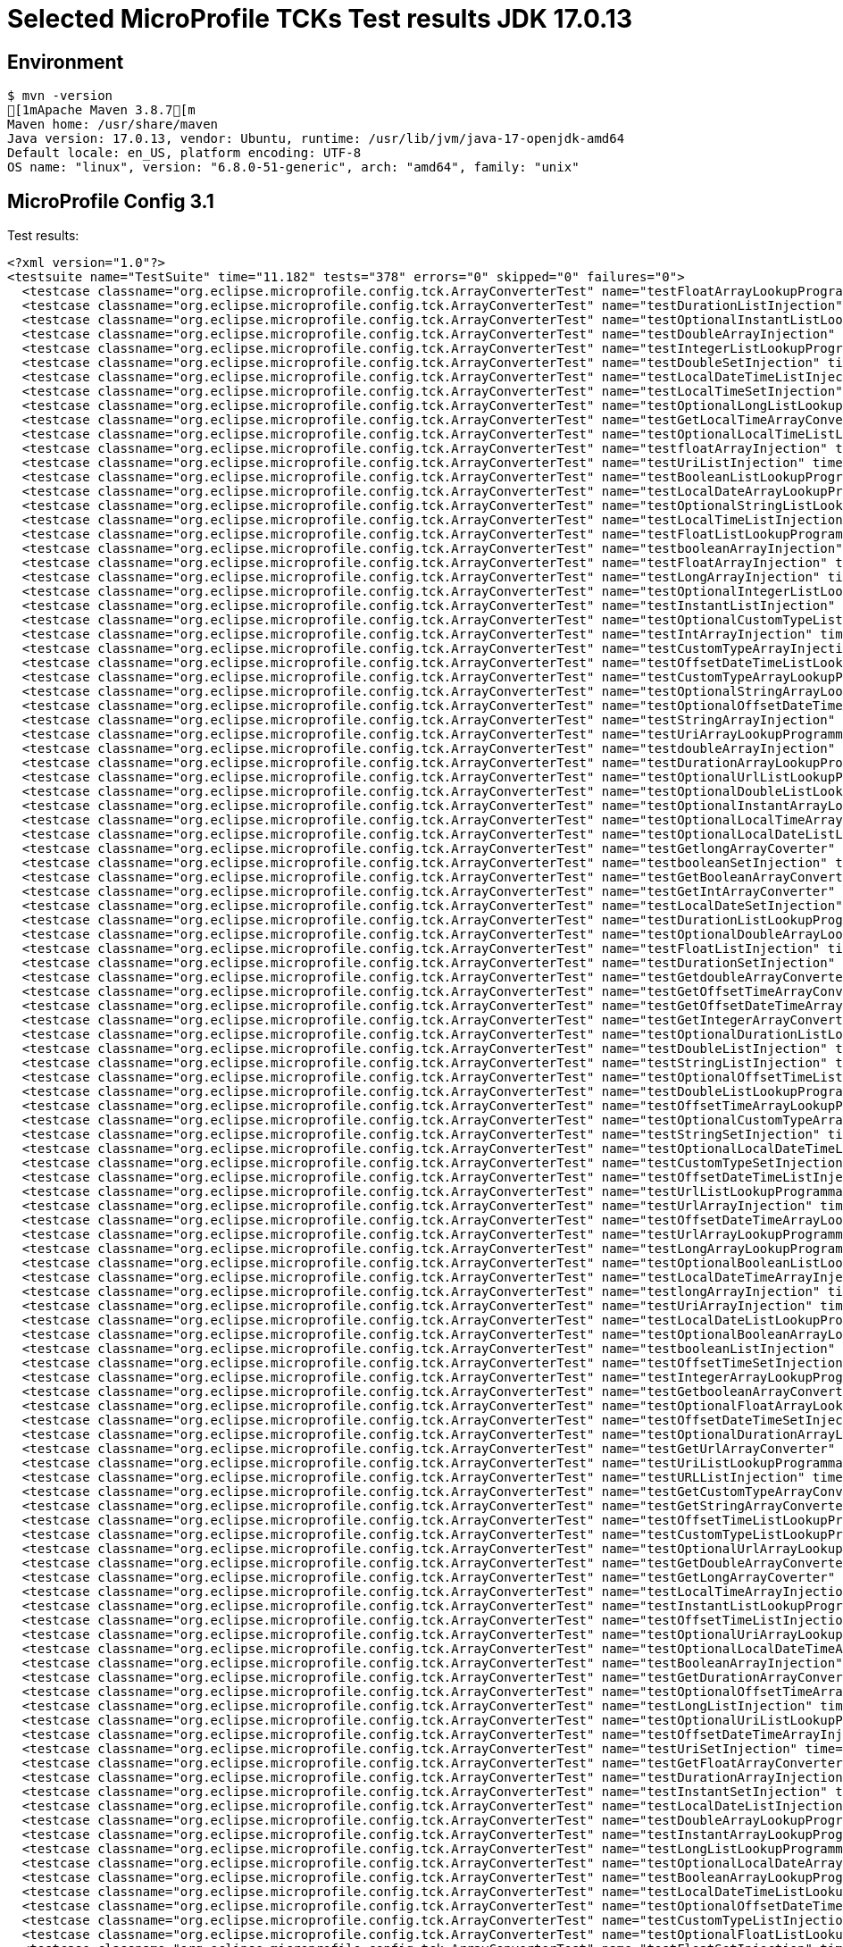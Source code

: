 = Selected MicroProfile TCKs Test results JDK 17.0.13

== Environment

[source,bash]
----
$ mvn -version
[1mApache Maven 3.8.7[m
Maven home: /usr/share/maven
Java version: 17.0.13, vendor: Ubuntu, runtime: /usr/lib/jvm/java-17-openjdk-amd64
Default locale: en_US, platform encoding: UTF-8
OS name: "linux", version: "6.8.0-51-generic", arch: "amd64", family: "unix"
----

== MicroProfile Config 3.1

Test results:

[source,xml]
----
<?xml version="1.0"?>
<testsuite name="TestSuite" time="11.182" tests="378" errors="0" skipped="0" failures="0">
  <testcase classname="org.eclipse.microprofile.config.tck.ArrayConverterTest" name="testFloatArrayLookupProgrammatically" time="0.030"/>
  <testcase classname="org.eclipse.microprofile.config.tck.ArrayConverterTest" name="testDurationListInjection" time="0.039"/>
  <testcase classname="org.eclipse.microprofile.config.tck.ArrayConverterTest" name="testOptionalInstantListLookupProgrammatically" time="0.034"/>
  <testcase classname="org.eclipse.microprofile.config.tck.ArrayConverterTest" name="testDoubleArrayInjection" time="0.034"/>
  <testcase classname="org.eclipse.microprofile.config.tck.ArrayConverterTest" name="testIntegerListLookupProgrammatically" time="0.025"/>
  <testcase classname="org.eclipse.microprofile.config.tck.ArrayConverterTest" name="testDoubleSetInjection" time="0.036"/>
  <testcase classname="org.eclipse.microprofile.config.tck.ArrayConverterTest" name="testLocalDateTimeListInjection" time="0.026"/>
  <testcase classname="org.eclipse.microprofile.config.tck.ArrayConverterTest" name="testLocalTimeSetInjection" time="0.024"/>
  <testcase classname="org.eclipse.microprofile.config.tck.ArrayConverterTest" name="testOptionalLongListLookupProgrammatically" time="0.039"/>
  <testcase classname="org.eclipse.microprofile.config.tck.ArrayConverterTest" name="testGetLocalTimeArrayConverter" time="0.026"/>
  <testcase classname="org.eclipse.microprofile.config.tck.ArrayConverterTest" name="testOptionalLocalTimeListLookupProgrammatically" time="0.030"/>
  <testcase classname="org.eclipse.microprofile.config.tck.ArrayConverterTest" name="testfloatArrayInjection" time="0.023"/>
  <testcase classname="org.eclipse.microprofile.config.tck.ArrayConverterTest" name="testUriListInjection" time="0.034"/>
  <testcase classname="org.eclipse.microprofile.config.tck.ArrayConverterTest" name="testBooleanListLookupProgrammatically" time="0.052"/>
  <testcase classname="org.eclipse.microprofile.config.tck.ArrayConverterTest" name="testLocalDateArrayLookupProgrammatically" time="0.032"/>
  <testcase classname="org.eclipse.microprofile.config.tck.ArrayConverterTest" name="testOptionalStringListLookupProgrammatically" time="0.034"/>
  <testcase classname="org.eclipse.microprofile.config.tck.ArrayConverterTest" name="testLocalTimeListInjection" time="0.024"/>
  <testcase classname="org.eclipse.microprofile.config.tck.ArrayConverterTest" name="testFloatListLookupProgrammatically" time="0.033"/>
  <testcase classname="org.eclipse.microprofile.config.tck.ArrayConverterTest" name="testbooleanArrayInjection" time="0.031"/>
  <testcase classname="org.eclipse.microprofile.config.tck.ArrayConverterTest" name="testFloatArrayInjection" time="0.040"/>
  <testcase classname="org.eclipse.microprofile.config.tck.ArrayConverterTest" name="testLongArrayInjection" time="0.028"/>
  <testcase classname="org.eclipse.microprofile.config.tck.ArrayConverterTest" name="testOptionalIntegerListLookupProgrammatically" time="0.024"/>
  <testcase classname="org.eclipse.microprofile.config.tck.ArrayConverterTest" name="testInstantListInjection" time="0.038"/>
  <testcase classname="org.eclipse.microprofile.config.tck.ArrayConverterTest" name="testOptionalCustomTypeListLookupProgrammatically" time="0.025"/>
  <testcase classname="org.eclipse.microprofile.config.tck.ArrayConverterTest" name="testIntArrayInjection" time="0.025"/>
  <testcase classname="org.eclipse.microprofile.config.tck.ArrayConverterTest" name="testCustomTypeArrayInjection" time="0.041"/>
  <testcase classname="org.eclipse.microprofile.config.tck.ArrayConverterTest" name="testOffsetDateTimeListLookupProgrammatically" time="0.024"/>
  <testcase classname="org.eclipse.microprofile.config.tck.ArrayConverterTest" name="testCustomTypeArrayLookupProgrammatically" time="0.041"/>
  <testcase classname="org.eclipse.microprofile.config.tck.ArrayConverterTest" name="testOptionalStringArrayLookupProgrammatically" time="0.024"/>
  <testcase classname="org.eclipse.microprofile.config.tck.ArrayConverterTest" name="testOptionalOffsetDateTimeArrayLookupProgrammatically" time="0.038"/>
  <testcase classname="org.eclipse.microprofile.config.tck.ArrayConverterTest" name="testStringArrayInjection" time="0.024"/>
  <testcase classname="org.eclipse.microprofile.config.tck.ArrayConverterTest" name="testUriArrayLookupProgrammatically" time="0.029"/>
  <testcase classname="org.eclipse.microprofile.config.tck.ArrayConverterTest" name="testdoubleArrayInjection" time="0.025"/>
  <testcase classname="org.eclipse.microprofile.config.tck.ArrayConverterTest" name="testDurationArrayLookupProgrammatically" time="0.031"/>
  <testcase classname="org.eclipse.microprofile.config.tck.ArrayConverterTest" name="testOptionalUrlListLookupProgrammatically" time="0.025"/>
  <testcase classname="org.eclipse.microprofile.config.tck.ArrayConverterTest" name="testOptionalDoubleListLookupProgrammatically" time="0.024"/>
  <testcase classname="org.eclipse.microprofile.config.tck.ArrayConverterTest" name="testOptionalInstantArrayLookupProgrammatically" time="0.041"/>
  <testcase classname="org.eclipse.microprofile.config.tck.ArrayConverterTest" name="testOptionalLocalTimeArrayLookupProgrammatically" time="0.029"/>
  <testcase classname="org.eclipse.microprofile.config.tck.ArrayConverterTest" name="testOptionalLocalDateListLookupProgrammatically" time="0.031"/>
  <testcase classname="org.eclipse.microprofile.config.tck.ArrayConverterTest" name="testGetlongArrayCoverter" time="0.036"/>
  <testcase classname="org.eclipse.microprofile.config.tck.ArrayConverterTest" name="testbooleanSetInjection" time="0.025"/>
  <testcase classname="org.eclipse.microprofile.config.tck.ArrayConverterTest" name="testGetBooleanArrayConverter" time="0.040"/>
  <testcase classname="org.eclipse.microprofile.config.tck.ArrayConverterTest" name="testGetIntArrayConverter" time="0.032"/>
  <testcase classname="org.eclipse.microprofile.config.tck.ArrayConverterTest" name="testLocalDateSetInjection" time="0.027"/>
  <testcase classname="org.eclipse.microprofile.config.tck.ArrayConverterTest" name="testDurationListLookupProgrammatically" time="0.031"/>
  <testcase classname="org.eclipse.microprofile.config.tck.ArrayConverterTest" name="testOptionalDoubleArrayLookupProgrammatically" time="0.025"/>
  <testcase classname="org.eclipse.microprofile.config.tck.ArrayConverterTest" name="testFloatListInjection" time="0.044"/>
  <testcase classname="org.eclipse.microprofile.config.tck.ArrayConverterTest" name="testDurationSetInjection" time="0.030"/>
  <testcase classname="org.eclipse.microprofile.config.tck.ArrayConverterTest" name="testGetdoubleArrayConverter" time="0.029"/>
  <testcase classname="org.eclipse.microprofile.config.tck.ArrayConverterTest" name="testGetOffsetTimeArrayConverter" time="0.031"/>
  <testcase classname="org.eclipse.microprofile.config.tck.ArrayConverterTest" name="testGetOffsetDateTimeArrayConverter" time="0.031"/>
  <testcase classname="org.eclipse.microprofile.config.tck.ArrayConverterTest" name="testGetIntegerArrayConverter" time="0.027"/>
  <testcase classname="org.eclipse.microprofile.config.tck.ArrayConverterTest" name="testOptionalDurationListLookupProgrammatically" time="0.024"/>
  <testcase classname="org.eclipse.microprofile.config.tck.ArrayConverterTest" name="testDoubleListInjection" time="0.051"/>
  <testcase classname="org.eclipse.microprofile.config.tck.ArrayConverterTest" name="testStringListInjection" time="0.025"/>
  <testcase classname="org.eclipse.microprofile.config.tck.ArrayConverterTest" name="testOptionalOffsetTimeListLookupProgrammatically" time="0.026"/>
  <testcase classname="org.eclipse.microprofile.config.tck.ArrayConverterTest" name="testDoubleListLookupProgrammatically" time="0.035"/>
  <testcase classname="org.eclipse.microprofile.config.tck.ArrayConverterTest" name="testOffsetTimeArrayLookupProgrammatically" time="0.023"/>
  <testcase classname="org.eclipse.microprofile.config.tck.ArrayConverterTest" name="testOptionalCustomTypeArrayLookupProgrammatically" time="0.028"/>
  <testcase classname="org.eclipse.microprofile.config.tck.ArrayConverterTest" name="testStringSetInjection" time="0.026"/>
  <testcase classname="org.eclipse.microprofile.config.tck.ArrayConverterTest" name="testOptionalLocalDateTimeListLookupProgrammatically" time="0.039"/>
  <testcase classname="org.eclipse.microprofile.config.tck.ArrayConverterTest" name="testCustomTypeSetInjection" time="0.035"/>
  <testcase classname="org.eclipse.microprofile.config.tck.ArrayConverterTest" name="testOffsetDateTimeListInjection" time="0.026"/>
  <testcase classname="org.eclipse.microprofile.config.tck.ArrayConverterTest" name="testUrlListLookupProgrammatically" time="0.024"/>
  <testcase classname="org.eclipse.microprofile.config.tck.ArrayConverterTest" name="testUrlArrayInjection" time="0.033"/>
  <testcase classname="org.eclipse.microprofile.config.tck.ArrayConverterTest" name="testOffsetDateTimeArrayLookupProgrammatically" time="0.025"/>
  <testcase classname="org.eclipse.microprofile.config.tck.ArrayConverterTest" name="testUrlArrayLookupProgrammatically" time="0.025"/>
  <testcase classname="org.eclipse.microprofile.config.tck.ArrayConverterTest" name="testLongArrayLookupProgrammatically" time="0.023"/>
  <testcase classname="org.eclipse.microprofile.config.tck.ArrayConverterTest" name="testOptionalBooleanListLookupProgrammatically" time="0.027"/>
  <testcase classname="org.eclipse.microprofile.config.tck.ArrayConverterTest" name="testLocalDateTimeArrayInjection" time="0.029"/>
  <testcase classname="org.eclipse.microprofile.config.tck.ArrayConverterTest" name="testlongArrayInjection" time="0.022"/>
  <testcase classname="org.eclipse.microprofile.config.tck.ArrayConverterTest" name="testUriArrayInjection" time="0.024"/>
  <testcase classname="org.eclipse.microprofile.config.tck.ArrayConverterTest" name="testLocalDateListLookupProgrammatically" time="0.028"/>
  <testcase classname="org.eclipse.microprofile.config.tck.ArrayConverterTest" name="testOptionalBooleanArrayLookupProgrammatically" time="0.023"/>
  <testcase classname="org.eclipse.microprofile.config.tck.ArrayConverterTest" name="testbooleanListInjection" time="0.033"/>
  <testcase classname="org.eclipse.microprofile.config.tck.ArrayConverterTest" name="testOffsetTimeSetInjection" time="0.025"/>
  <testcase classname="org.eclipse.microprofile.config.tck.ArrayConverterTest" name="testIntegerArrayLookupProgrammatically" time="0.031"/>
  <testcase classname="org.eclipse.microprofile.config.tck.ArrayConverterTest" name="testGetbooleanArrayConverter" time="0.045"/>
  <testcase classname="org.eclipse.microprofile.config.tck.ArrayConverterTest" name="testOptionalFloatArrayLookupProgrammatically" time="0.035"/>
  <testcase classname="org.eclipse.microprofile.config.tck.ArrayConverterTest" name="testOffsetDateTimeSetInjection" time="0.025"/>
  <testcase classname="org.eclipse.microprofile.config.tck.ArrayConverterTest" name="testOptionalDurationArrayLookupProgrammatically" time="0.025"/>
  <testcase classname="org.eclipse.microprofile.config.tck.ArrayConverterTest" name="testGetUrlArrayConverter" time="0.035"/>
  <testcase classname="org.eclipse.microprofile.config.tck.ArrayConverterTest" name="testUriListLookupProgrammatically" time="0.028"/>
  <testcase classname="org.eclipse.microprofile.config.tck.ArrayConverterTest" name="testURLListInjection" time="0.025"/>
  <testcase classname="org.eclipse.microprofile.config.tck.ArrayConverterTest" name="testGetCustomTypeArrayConverter" time="0.037"/>
  <testcase classname="org.eclipse.microprofile.config.tck.ArrayConverterTest" name="testGetStringArrayConverter" time="0.027"/>
  <testcase classname="org.eclipse.microprofile.config.tck.ArrayConverterTest" name="testOffsetTimeListLookupProgrammatically" time="0.024"/>
  <testcase classname="org.eclipse.microprofile.config.tck.ArrayConverterTest" name="testCustomTypeListLookupProgrammatically" time="0.038"/>
  <testcase classname="org.eclipse.microprofile.config.tck.ArrayConverterTest" name="testOptionalUrlArrayLookupProgrammatically" time="0.024"/>
  <testcase classname="org.eclipse.microprofile.config.tck.ArrayConverterTest" name="testGetDoubleArrayConverter" time="0.036"/>
  <testcase classname="org.eclipse.microprofile.config.tck.ArrayConverterTest" name="testGetLongArrayCoverter" time="0.030"/>
  <testcase classname="org.eclipse.microprofile.config.tck.ArrayConverterTest" name="testLocalTimeArrayInjection" time="0.040"/>
  <testcase classname="org.eclipse.microprofile.config.tck.ArrayConverterTest" name="testInstantListLookupProgrammatically" time="0.029"/>
  <testcase classname="org.eclipse.microprofile.config.tck.ArrayConverterTest" name="testOffsetTimeListInjection" time="0.026"/>
  <testcase classname="org.eclipse.microprofile.config.tck.ArrayConverterTest" name="testOptionalUriArrayLookupProgrammatically" time="0.042"/>
  <testcase classname="org.eclipse.microprofile.config.tck.ArrayConverterTest" name="testOptionalLocalDateTimeArrayLookupProgrammatically" time="0.040"/>
  <testcase classname="org.eclipse.microprofile.config.tck.ArrayConverterTest" name="testBooleanArrayInjection" time="0.176"/>
  <testcase classname="org.eclipse.microprofile.config.tck.ArrayConverterTest" name="testGetDurationArrayConverter" time="0.032"/>
  <testcase classname="org.eclipse.microprofile.config.tck.ArrayConverterTest" name="testOptionalOffsetTimeArrayLookupProgrammatically" time="0.038"/>
  <testcase classname="org.eclipse.microprofile.config.tck.ArrayConverterTest" name="testLongListInjection" time="0.026"/>
  <testcase classname="org.eclipse.microprofile.config.tck.ArrayConverterTest" name="testOptionalUriListLookupProgrammatically" time="0.023"/>
  <testcase classname="org.eclipse.microprofile.config.tck.ArrayConverterTest" name="testOffsetDateTimeArrayInjection" time="0.026"/>
  <testcase classname="org.eclipse.microprofile.config.tck.ArrayConverterTest" name="testUriSetInjection" time="0.032"/>
  <testcase classname="org.eclipse.microprofile.config.tck.ArrayConverterTest" name="testGetFloatArrayConverter" time="0.045"/>
  <testcase classname="org.eclipse.microprofile.config.tck.ArrayConverterTest" name="testDurationArrayInjection" time="0.034"/>
  <testcase classname="org.eclipse.microprofile.config.tck.ArrayConverterTest" name="testInstantSetInjection" time="0.030"/>
  <testcase classname="org.eclipse.microprofile.config.tck.ArrayConverterTest" name="testLocalDateListInjection" time="0.033"/>
  <testcase classname="org.eclipse.microprofile.config.tck.ArrayConverterTest" name="testDoubleArrayLookupProgrammatically" time="0.048"/>
  <testcase classname="org.eclipse.microprofile.config.tck.ArrayConverterTest" name="testInstantArrayLookupProgrammatically" time="0.033"/>
  <testcase classname="org.eclipse.microprofile.config.tck.ArrayConverterTest" name="testLongListLookupProgrammatically" time="0.025"/>
  <testcase classname="org.eclipse.microprofile.config.tck.ArrayConverterTest" name="testOptionalLocalDateArrayLookupProgrammatically" time="0.039"/>
  <testcase classname="org.eclipse.microprofile.config.tck.ArrayConverterTest" name="testBooleanArrayLookupProgrammatically" time="0.064"/>
  <testcase classname="org.eclipse.microprofile.config.tck.ArrayConverterTest" name="testLocalDateTimeListLookupProgrammatically" time="0.026"/>
  <testcase classname="org.eclipse.microprofile.config.tck.ArrayConverterTest" name="testOptionalOffsetDateTimeListLookupProgrammatically" time="0.040"/>
  <testcase classname="org.eclipse.microprofile.config.tck.ArrayConverterTest" name="testCustomTypeListInjection" time="0.041"/>
  <testcase classname="org.eclipse.microprofile.config.tck.ArrayConverterTest" name="testOptionalFloatListLookupProgrammatically" time="0.046"/>
  <testcase classname="org.eclipse.microprofile.config.tck.ArrayConverterTest" name="testFloatSetInjection" time="0.033"/>
  <testcase classname="org.eclipse.microprofile.config.tck.ArrayConverterTest" name="testLocalDateTimeSetInjection" time="0.029"/>
  <testcase classname="org.eclipse.microprofile.config.tck.ArrayConverterTest" name="testGetLocalDateArrayConverter" time="0.029"/>
  <testcase classname="org.eclipse.microprofile.config.tck.ArrayConverterTest" name="testLocalDateTimeArrayLookupProgrammatically" time="0.027"/>
  <testcase classname="org.eclipse.microprofile.config.tck.ArrayConverterTest" name="testGetfloatArrayConverter" time="0.036"/>
  <testcase classname="org.eclipse.microprofile.config.tck.ArrayConverterTest" name="testGetLocalDateTimeArrayConverter" time="0.028"/>
  <testcase classname="org.eclipse.microprofile.config.tck.ArrayConverterTest" name="testGetInstantArrayConverter" time="0.029"/>
  <testcase classname="org.eclipse.microprofile.config.tck.ArrayConverterTest" name="testOptionalIntegerArrayLookupProgrammatically" time="0.025"/>
  <testcase classname="org.eclipse.microprofile.config.tck.ArrayConverterTest" name="testOffsetTimeArrayInjection" time="0.027"/>
  <testcase classname="org.eclipse.microprofile.config.tck.ArrayConverterTest" name="testLocalTimeArrayLookupProgrammatically" time="0.025"/>
  <testcase classname="org.eclipse.microprofile.config.tck.ArrayConverterTest" name="testStringArrayLookupProgrammatically" time="0.025"/>
  <testcase classname="org.eclipse.microprofile.config.tck.ArrayConverterTest" name="testStringListLookupProgrammatically" time="0.028"/>
  <testcase classname="org.eclipse.microprofile.config.tck.ArrayConverterTest" name="testURLSetInjection" time="0.024"/>
  <testcase classname="org.eclipse.microprofile.config.tck.ArrayConverterTest" name="testIntListInjection" time="0.028"/>
  <testcase classname="org.eclipse.microprofile.config.tck.ArrayConverterTest" name="testIntSetInjection" time="0.041"/>
  <testcase classname="org.eclipse.microprofile.config.tck.ArrayConverterTest" name="testGetUriArrayConverter" time="0.030"/>
  <testcase classname="org.eclipse.microprofile.config.tck.ArrayConverterTest" name="testLocalTimeListLookupProgrammatically" time="0.027"/>
  <testcase classname="org.eclipse.microprofile.config.tck.ArrayConverterTest" name="testintArrayInjection" time="0.025"/>
  <testcase classname="org.eclipse.microprofile.config.tck.ArrayConverterTest" name="testLocalDateArrayInjection" time="0.026"/>
  <testcase classname="org.eclipse.microprofile.config.tck.ArrayConverterTest" name="testInstantArrayInjection" time="0.027"/>
  <testcase classname="org.eclipse.microprofile.config.tck.ArrayConverterTest" name="testLongSetInjection" time="0.023"/>
  <testcase classname="org.eclipse.microprofile.config.tck.ArrayConverterTest" name="testOptionalLongArrayLookupProgrammatically" time="0.040"/>
  <testcase classname="org.eclipse.microprofile.config.tck.AutoDiscoveredConfigSourceTest" name="testAutoDiscoveredConverterNotAddedAutomatically" time="0.019"/>
  <testcase classname="org.eclipse.microprofile.config.tck.AutoDiscoveredConfigSourceTest" name="testAutoDiscoveredConverterManuallyAdded" time="0.016"/>
  <testcase classname="org.eclipse.microprofile.config.tck.AutoDiscoveredConfigSourceTest" name="testAutoDiscoveredConfigureSources" time="0.112"/>
  <testcase classname="org.eclipse.microprofile.config.tck.broken.ConfigPropertiesMissingPropertyInjectionTest" name="test" time="0.001"/>
  <testcase classname="org.eclipse.microprofile.config.tck.broken.MissingConverterOnInstanceInjectionTest" name="test" time="0.002"/>
  <testcase classname="org.eclipse.microprofile.config.tck.broken.MissingValueOnInstanceInjectionTest" name="test" time="0.001"/>
  <testcase classname="org.eclipse.microprofile.config.tck.broken.MissingValueOnObserverMethodInjectionTest" name="test" time="0.001"/>
  <testcase classname="org.eclipse.microprofile.config.tck.broken.WrongConverterOnInstanceInjectionTest" name="test" time="0.001"/>
  <testcase classname="org.eclipse.microprofile.config.tck.CdiOptionalInjectionTest" name="testOptionalInjection" time="0.096"/>
  <testcase classname="org.eclipse.microprofile.config.tck.CdiOptionalInjectionTest" name="testOptionalInjectionWithNoDefaultValueOrElseIsReturned" time="0.010"/>
  <testcase classname="org.eclipse.microprofile.config.tck.CDIPlainInjectionTest" name="canInjectDefaultPropertyPath" time="0.113"/>
  <testcase classname="org.eclipse.microprofile.config.tck.CDIPlainInjectionTest" name="canInjectSimpleValuesWhenDefined" time="0.028"/>
  <testcase classname="org.eclipse.microprofile.config.tck.CDIPlainInjectionTest" name="injectedValuesAreEqualToProgrammaticValues" time="0.013"/>
  <testcase classname="org.eclipse.microprofile.config.tck.CDIPlainInjectionTest" name="canInjectDynamicValuesViaCdiProvider" time="0.016"/>
  <testcase classname="org.eclipse.microprofile.config.tck.CDIPropertyExpressionsTest" name="badExpansion" time="0.117"/>
  <testcase classname="org.eclipse.microprofile.config.tck.CDIPropertyExpressionsTest" name="expressionNoDefault" time="0.016"/>
  <testcase classname="org.eclipse.microprofile.config.tck.CDIPropertyExpressionsTest" name="expression" time="0.015"/>
  <testcase classname="org.eclipse.microprofile.config.tck.CDIPropertyNameMatchingTest" name="testPropertyFromEnvironmentVariables" time="0.103"/>
  <testcase classname="org.eclipse.microprofile.config.tck.ClassConverterTest" name="testGetClassConverter" time="0.012"/>
  <testcase classname="org.eclipse.microprofile.config.tck.ClassConverterTest" name="testConverterForClassLoadedInBean" time="0.012"/>
  <testcase classname="org.eclipse.microprofile.config.tck.ClassConverterTest" name="testClassConverterWithLookup" time="0.090"/>
  <testcase classname="org.eclipse.microprofile.config.tck.ConfigPropertiesTest" name="testConfigPropertiesPlainInjection" time="0.012"/>
  <testcase classname="org.eclipse.microprofile.config.tck.ConfigPropertiesTest" name="testConfigPropertiesNoPrefixOnBean" time="0.015"/>
  <testcase classname="org.eclipse.microprofile.config.tck.ConfigPropertiesTest" name="testConfigPropertiesWithPrefix" time="0.013"/>
  <testcase classname="org.eclipse.microprofile.config.tck.ConfigPropertiesTest" name="testConfigPropertiesDefaultOnBean" time="0.105"/>
  <testcase classname="org.eclipse.microprofile.config.tck.ConfigPropertiesTest" name="testConfigPropertiesNoPrefixOnBeanThenSupplyPrefix" time="0.012"/>
  <testcase classname="org.eclipse.microprofile.config.tck.ConfigPropertiesTest" name="testConfigPropertiesWithoutPrefix" time="0.013"/>
  <testcase classname="org.eclipse.microprofile.config.tck.ConfigPropertiesTest" name="testNoConfigPropertiesAnnotationInjection" time="0.011"/>
  <testcase classname="org.eclipse.microprofile.config.tck.ConfigProviderTest" name="testNonExistingConfigKeyGet" time="0.016"/>
  <testcase classname="org.eclipse.microprofile.config.tck.ConfigProviderTest" name="testGetPropertyNames" time="0.014"/>
  <testcase classname="org.eclipse.microprofile.config.tck.ConfigProviderTest" name="testPropertyConfigSource" time="0.010"/>
  <testcase classname="org.eclipse.microprofile.config.tck.ConfigProviderTest" name="testJavaConfigPropertyFilesConfigSource" time="0.011"/>
  <testcase classname="org.eclipse.microprofile.config.tck.ConfigProviderTest" name="testGetConfigSources" time="0.012"/>
  <testcase classname="org.eclipse.microprofile.config.tck.ConfigProviderTest" name="testNonExistingConfigKey" time="0.010"/>
  <testcase classname="org.eclipse.microprofile.config.tck.ConfigProviderTest" name="testEnvironmentConfigSource" time="0.014"/>
  <testcase classname="org.eclipse.microprofile.config.tck.ConfigProviderTest" name="testDynamicValueInPropertyConfigSource" time="0.101"/>
  <testcase classname="org.eclipse.microprofile.config.tck.ConfigProviderTest" name="testInjectedConfigSerializable" time="0.021"/>
  <testcase classname="org.eclipse.microprofile.config.tck.configsources.DefaultConfigSourceOrdinalTest" name="testOrdinalForSystemProps" time="0.026"/>
  <testcase classname="org.eclipse.microprofile.config.tck.configsources.DefaultConfigSourceOrdinalTest" name="testOrdinalForEnv" time="0.242"/>
  <testcase classname="org.eclipse.microprofile.config.tck.ConfigValueTest" name="configValue" time="0.131"/>
  <testcase classname="org.eclipse.microprofile.config.tck.ConfigValueTest" name="configValueEmpty" time="0.013"/>
  <testcase classname="org.eclipse.microprofile.config.tck.ConfigValueTest" name="configValueInjection" time="0.011"/>
  <testcase classname="org.eclipse.microprofile.config.tck.converters.convertToNull.ConvertedNullValueBrokenInjectionTest" name="test" time="0.011"/>
  <testcase classname="org.eclipse.microprofile.config.tck.converters.convertToNull.ConvertedNullValueTest" name="testGetOptionalValue" time="0.021"/>
  <testcase classname="org.eclipse.microprofile.config.tck.converters.convertToNull.ConvertedNullValueTest" name="testDefaultValueNotUsed" time="0.151"/>
  <testcase classname="org.eclipse.microprofile.config.tck.converters.convertToNull.ConvertedNullValueTest" name="testGetValue" time="0.018"/>
  <testcase classname="org.eclipse.microprofile.config.tck.converters.NullConvertersTest" name="nulls" time="0.132"/>
  <testcase classname="org.eclipse.microprofile.config.tck.ConverterTest" name="testGetDoubleConverter" time="0.023"/>
  <testcase classname="org.eclipse.microprofile.config.tck.ConverterTest" name="testURIConverterBroken" time="0.026"/>
  <testcase classname="org.eclipse.microprofile.config.tck.ConverterTest" name="testGetZoneOffsetConverter_Broken" time="0.022"/>
  <testcase classname="org.eclipse.microprofile.config.tck.ConverterTest" name="testGetFloatConverter" time="0.024"/>
  <testcase classname="org.eclipse.microprofile.config.tck.ConverterTest" name="testChar" time="0.022"/>
  <testcase classname="org.eclipse.microprofile.config.tck.ConverterTest" name="testLocalTime" time="0.017"/>
  <testcase classname="org.eclipse.microprofile.config.tck.ConverterTest" name="testConverterSerialization" time="0.024"/>
  <testcase classname="org.eclipse.microprofile.config.tck.ConverterTest" name="testGetURLConverter" time="0.020"/>
  <testcase classname="org.eclipse.microprofile.config.tck.ConverterTest" name="testGetdoubleConverter" time="0.033"/>
  <testcase classname="org.eclipse.microprofile.config.tck.ConverterTest" name="testShort_Broken" time="0.020"/>
  <testcase classname="org.eclipse.microprofile.config.tck.ConverterTest" name="testZoneOffset_Broken" time="0.022"/>
  <testcase classname="org.eclipse.microprofile.config.tck.ConverterTest" name="testGetLocalTimeConverter" time="0.019"/>
  <testcase classname="org.eclipse.microprofile.config.tck.ConverterTest" name="testGetshortConverter" time="0.021"/>
  <testcase classname="org.eclipse.microprofile.config.tck.ConverterTest" name="testGetDoubleConverter_Broken" time="0.021"/>
  <testcase classname="org.eclipse.microprofile.config.tck.ConverterTest" name="testGetConverterSerialization" time="0.019"/>
  <testcase classname="org.eclipse.microprofile.config.tck.ConverterTest" name="testGetZoneOffsetConverter" time="0.020"/>
  <testcase classname="org.eclipse.microprofile.config.tck.ConverterTest" name="testShort" time="0.019"/>
  <testcase classname="org.eclipse.microprofile.config.tck.ConverterTest" name="testGetByteConverter_Broken" time="0.022"/>
  <testcase classname="org.eclipse.microprofile.config.tck.ConverterTest" name="testGetLongConverter" time="0.017"/>
  <testcase classname="org.eclipse.microprofile.config.tck.ConverterTest" name="testGetOffsetTimeConverter_Broken" time="0.023"/>
  <testcase classname="org.eclipse.microprofile.config.tck.ConverterTest" name="testLong" time="0.019"/>
  <testcase classname="org.eclipse.microprofile.config.tck.ConverterTest" name="testLocalDate" time="0.017"/>
  <testcase classname="org.eclipse.microprofile.config.tck.ConverterTest" name="testGetDurationCoverter" time="0.019"/>
  <testcase classname="org.eclipse.microprofile.config.tck.ConverterTest" name="testURIConverter" time="0.021"/>
  <testcase classname="org.eclipse.microprofile.config.tck.ConverterTest" name="testGetDonaldConverterWithMultipleLambdaConverters" time="0.025"/>
  <testcase classname="org.eclipse.microprofile.config.tck.ConverterTest" name="testGetFloatConverter_Broken" time="0.020"/>
  <testcase classname="org.eclipse.microprofile.config.tck.ConverterTest" name="testGetIntConverter" time="0.019"/>
  <testcase classname="org.eclipse.microprofile.config.tck.ConverterTest" name="testGetLocalTimeConverter_Broken" time="0.020"/>
  <testcase classname="org.eclipse.microprofile.config.tck.ConverterTest" name="testDuration_Broken" time="0.030"/>
  <testcase classname="org.eclipse.microprofile.config.tck.ConverterTest" name="testshort" time="0.025"/>
  <testcase classname="org.eclipse.microprofile.config.tck.ConverterTest" name="testFloat" time="0.025"/>
  <testcase classname="org.eclipse.microprofile.config.tck.ConverterTest" name="testGetInstantConverter_Broken" time="0.021"/>
  <testcase classname="org.eclipse.microprofile.config.tck.ConverterTest" name="testGetURIConverterBroken" time="0.021"/>
  <testcase classname="org.eclipse.microprofile.config.tck.ConverterTest" name="testGetDuckConverterWithMultipleConverters" time="0.025"/>
  <testcase classname="org.eclipse.microprofile.config.tck.ConverterTest" name="testInteger_Broken" time="0.019"/>
  <testcase classname="org.eclipse.microprofile.config.tck.ConverterTest" name="testLocalDate_Broken" time="0.020"/>
  <testcase classname="org.eclipse.microprofile.config.tck.ConverterTest" name="testDonaldConversionWithMultipleLambdaConverters" time="0.026"/>
  <testcase classname="org.eclipse.microprofile.config.tck.ConverterTest" name="testDonaldNotConvertedByDefault" time="0.026"/>
  <testcase classname="org.eclipse.microprofile.config.tck.ConverterTest" name="testDonaldConversionWithLambdaConverter" time="0.024"/>
  <testcase classname="org.eclipse.microprofile.config.tck.ConverterTest" name="testChar_Broken" time="0.026"/>
  <testcase classname="org.eclipse.microprofile.config.tck.ConverterTest" name="testLocalTime_Broken" time="0.020"/>
  <testcase classname="org.eclipse.microprofile.config.tck.ConverterTest" name="testURLConverter" time="0.016"/>
  <testcase classname="org.eclipse.microprofile.config.tck.ConverterTest" name="testFloat_Broken" time="0.024"/>
  <testcase classname="org.eclipse.microprofile.config.tck.ConverterTest" name="testByte" time="0.032"/>
  <testcase classname="org.eclipse.microprofile.config.tck.ConverterTest" name="testGetInstantConverter" time="0.022"/>
  <testcase classname="org.eclipse.microprofile.config.tck.ConverterTest" name="testGetLocalDateConverter" time="0.017"/>
  <testcase classname="org.eclipse.microprofile.config.tck.ConverterTest" name="testGetcharConverter" time="0.025"/>
  <testcase classname="org.eclipse.microprofile.config.tck.ConverterTest" name="testGetbyteConverter" time="0.017"/>
  <testcase classname="org.eclipse.microprofile.config.tck.ConverterTest" name="testDuckConversionWithMultipleConverters" time="0.025"/>
  <testcase classname="org.eclipse.microprofile.config.tck.ConverterTest" name="testDouble_Broken" time="0.025"/>
  <testcase classname="org.eclipse.microprofile.config.tck.ConverterTest" name="testInteger" time="0.018"/>
  <testcase classname="org.eclipse.microprofile.config.tck.ConverterTest" name="testGetOffsetDateTimeConverter_Broken" time="0.027"/>
  <testcase classname="org.eclipse.microprofile.config.tck.ConverterTest" name="testGetfloatConverter" time="0.019"/>
  <testcase classname="org.eclipse.microprofile.config.tck.ConverterTest" name="testNoDonaldConverterByDefault" time="0.017"/>
  <testcase classname="org.eclipse.microprofile.config.tck.ConverterTest" name="testGetURIConverter" time="0.021"/>
  <testcase classname="org.eclipse.microprofile.config.tck.ConverterTest" name="testdouble" time="0.017"/>
  <testcase classname="org.eclipse.microprofile.config.tck.ConverterTest" name="testZoneOffset" time="0.018"/>
  <testcase classname="org.eclipse.microprofile.config.tck.ConverterTest" name="testInstant" time="0.018"/>
  <testcase classname="org.eclipse.microprofile.config.tck.ConverterTest" name="testGetLocalDateTimeConverter_Broken" time="0.022"/>
  <testcase classname="org.eclipse.microprofile.config.tck.ConverterTest" name="testOffsetTime_Broken" time="0.019"/>
  <testcase classname="org.eclipse.microprofile.config.tck.ConverterTest" name="testGetShortConverter_Broken" time="0.020"/>
  <testcase classname="org.eclipse.microprofile.config.tck.ConverterTest" name="testURLConverterBroken" time="0.029"/>
  <testcase classname="org.eclipse.microprofile.config.tck.ConverterTest" name="testGetIntegerConverter_Broken" time="0.020"/>
  <testcase classname="org.eclipse.microprofile.config.tck.ConverterTest" name="testGetCustomConverter" time="0.021"/>
  <testcase classname="org.eclipse.microprofile.config.tck.ConverterTest" name="testGetCharConverter" time="0.019"/>
  <testcase classname="org.eclipse.microprofile.config.tck.ConverterTest" name="testByte_Broken" time="0.031"/>
  <testcase classname="org.eclipse.microprofile.config.tck.ConverterTest" name="testGetLongConverter_Broken" time="0.020"/>
  <testcase classname="org.eclipse.microprofile.config.tck.ConverterTest" name="testGetCharConverter_Broken" time="0.026"/>
  <testcase classname="org.eclipse.microprofile.config.tck.ConverterTest" name="testGetLocalDateTimeConverter" time="0.017"/>
  <testcase classname="org.eclipse.microprofile.config.tck.ConverterTest" name="testGetOffsetDateTimeConverter" time="0.017"/>
  <testcase classname="org.eclipse.microprofile.config.tck.ConverterTest" name="testCustomConverter" time="0.025"/>
  <testcase classname="org.eclipse.microprofile.config.tck.ConverterTest" name="testDouble" time="0.021"/>
  <testcase classname="org.eclipse.microprofile.config.tck.ConverterTest" name="testfloat" time="0.017"/>
  <testcase classname="org.eclipse.microprofile.config.tck.ConverterTest" name="testInt" time="0.026"/>
  <testcase classname="org.eclipse.microprofile.config.tck.ConverterTest" name="testDuration" time="0.022"/>
  <testcase classname="org.eclipse.microprofile.config.tck.ConverterTest" name="testGetIntegerConverter" time="0.023"/>
  <testcase classname="org.eclipse.microprofile.config.tck.ConverterTest" name="testGetURLConverterBroken" time="0.022"/>
  <testcase classname="org.eclipse.microprofile.config.tck.ConverterTest" name="testGetShortConverter" time="0.018"/>
  <testcase classname="org.eclipse.microprofile.config.tck.ConverterTest" name="testOffsetDateTime" time="0.018"/>
  <testcase classname="org.eclipse.microprofile.config.tck.ConverterTest" name="testOffsetDateTime_Broken" time="0.018"/>
  <testcase classname="org.eclipse.microprofile.config.tck.ConverterTest" name="testLocalDateTime" time="0.017"/>
  <testcase classname="org.eclipse.microprofile.config.tck.ConverterTest" name="testGetDonaldConverterWithLambdaConverter" time="0.025"/>
  <testcase classname="org.eclipse.microprofile.config.tck.ConverterTest" name="testbyte" time="0.024"/>
  <testcase classname="org.eclipse.microprofile.config.tck.ConverterTest" name="testGetBooleanConverter" time="0.020"/>
  <testcase classname="org.eclipse.microprofile.config.tck.ConverterTest" name="testchar" time="0.020"/>
  <testcase classname="org.eclipse.microprofile.config.tck.ConverterTest" name="testGetlongConverter" time="0.019"/>
  <testcase classname="org.eclipse.microprofile.config.tck.ConverterTest" name="testLocalDateTime_Broken" time="0.019"/>
  <testcase classname="org.eclipse.microprofile.config.tck.ConverterTest" name="testGetByteConverter" time="0.023"/>
  <testcase classname="org.eclipse.microprofile.config.tck.ConverterTest" name="testLong_Broken" time="0.019"/>
  <testcase classname="org.eclipse.microprofile.config.tck.ConverterTest" name="testGetOffsetTimeConverter" time="0.028"/>
  <testcase classname="org.eclipse.microprofile.config.tck.ConverterTest" name="testlong" time="0.024"/>
  <testcase classname="org.eclipse.microprofile.config.tck.ConverterTest" name="testGetLocalDateConverter_Broken" time="0.021"/>
  <testcase classname="org.eclipse.microprofile.config.tck.ConverterTest" name="testBoolean" time="0.134"/>
  <testcase classname="org.eclipse.microprofile.config.tck.ConverterTest" name="testOffsetTime" time="0.017"/>
  <testcase classname="org.eclipse.microprofile.config.tck.ConverterTest" name="testInstant_Broken" time="0.020"/>
  <testcase classname="org.eclipse.microprofile.config.tck.ConverterTest" name="testGetDurationConverter_Broken" time="0.020"/>
  <testcase classname="org.eclipse.microprofile.config.tck.CustomConfigSourceTest" name="testConfigSourceProvider" time="0.101"/>
  <testcase classname="org.eclipse.microprofile.config.tck.CustomConverterTest" name="testGetBooleanConverter" time="0.015"/>
  <testcase classname="org.eclipse.microprofile.config.tck.CustomConverterTest" name="testCharacter" time="0.015"/>
  <testcase classname="org.eclipse.microprofile.config.tck.CustomConverterTest" name="testCharPrimitive" time="0.017"/>
  <testcase classname="org.eclipse.microprofile.config.tck.CustomConverterTest" name="testGetDoubleConverter" time="0.018"/>
  <testcase classname="org.eclipse.microprofile.config.tck.CustomConverterTest" name="testGetLongPrimitiveConverter" time="0.019"/>
  <testcase classname="org.eclipse.microprofile.config.tck.CustomConverterTest" name="testLong" time="0.012"/>
  <testcase classname="org.eclipse.microprofile.config.tck.CustomConverterTest" name="testGetDoublePrimitiveConverter" time="0.015"/>
  <testcase classname="org.eclipse.microprofile.config.tck.CustomConverterTest" name="testIntPrimitive" time="0.010"/>
  <testcase classname="org.eclipse.microprofile.config.tck.CustomConverterTest" name="testBoolean" time="0.105"/>
  <testcase classname="org.eclipse.microprofile.config.tck.CustomConverterTest" name="testDouble" time="0.013"/>
  <testcase classname="org.eclipse.microprofile.config.tck.CustomConverterTest" name="testLongPrimitive" time="0.011"/>
  <testcase classname="org.eclipse.microprofile.config.tck.CustomConverterTest" name="testGetCharPrimitiveConverter" time="0.012"/>
  <testcase classname="org.eclipse.microprofile.config.tck.CustomConverterTest" name="testDoublePrimitive" time="0.012"/>
  <testcase classname="org.eclipse.microprofile.config.tck.CustomConverterTest" name="testInteger" time="0.011"/>
  <testcase classname="org.eclipse.microprofile.config.tck.CustomConverterTest" name="testBooleanPrimitive" time="0.015"/>
  <testcase classname="org.eclipse.microprofile.config.tck.CustomConverterTest" name="testGetIntPrimitiveConverter" time="0.013"/>
  <testcase classname="org.eclipse.microprofile.config.tck.CustomConverterTest" name="testGetIntegerConverter" time="0.015"/>
  <testcase classname="org.eclipse.microprofile.config.tck.CustomConverterTest" name="testGetBooleanPrimitiveConverter" time="0.013"/>
  <testcase classname="org.eclipse.microprofile.config.tck.CustomConverterTest" name="testGetLongConverter" time="0.017"/>
  <testcase classname="org.eclipse.microprofile.config.tck.CustomConverterTest" name="testGetCharacterConverter" time="0.013"/>
  <testcase classname="org.eclipse.microprofile.config.tck.emptyvalue.EmptyValuesTestProgrammaticLookup" name="testBackslashCommaStringGetValueArray" time="0.014"/>
  <testcase classname="org.eclipse.microprofile.config.tck.emptyvalue.EmptyValuesTestProgrammaticLookup" name="testCommaStringGetValue" time="0.016"/>
  <testcase classname="org.eclipse.microprofile.config.tck.emptyvalue.EmptyValuesTestProgrammaticLookup" name="testCommaStringGetValueArray" time="0.028"/>
  <testcase classname="org.eclipse.microprofile.config.tck.emptyvalue.EmptyValuesTestProgrammaticLookup" name="testBackslashCommaStringGetOptionalValueAsArrayOrList" time="0.016"/>
  <testcase classname="org.eclipse.microprofile.config.tck.emptyvalue.EmptyValuesTestProgrammaticLookup" name="testMissingStringGetValue" time="0.012"/>
  <testcase classname="org.eclipse.microprofile.config.tck.emptyvalue.EmptyValuesTestProgrammaticLookup" name="testSpaceStringGetValue" time="0.010"/>
  <testcase classname="org.eclipse.microprofile.config.tck.emptyvalue.EmptyValuesTestProgrammaticLookup" name="testFooBarStringGetOptionalValues" time="0.016"/>
  <testcase classname="org.eclipse.microprofile.config.tck.emptyvalue.EmptyValuesTestProgrammaticLookup" name="testMissingStringGetOptionalValue" time="0.011"/>
  <testcase classname="org.eclipse.microprofile.config.tck.emptyvalue.EmptyValuesTestProgrammaticLookup" name="testBackslashCommaStringGetValue" time="0.017"/>
  <testcase classname="org.eclipse.microprofile.config.tck.emptyvalue.EmptyValuesTestProgrammaticLookup" name="testDoubleCommaStringGetValue" time="0.013"/>
  <testcase classname="org.eclipse.microprofile.config.tck.emptyvalue.EmptyValuesTestProgrammaticLookup" name="testCommaBarStringGetValueArray" time="0.022"/>
  <testcase classname="org.eclipse.microprofile.config.tck.emptyvalue.EmptyValuesTestProgrammaticLookup" name="testEmptyStringGetValueArray" time="0.023"/>
  <testcase classname="org.eclipse.microprofile.config.tck.emptyvalue.EmptyValuesTestProgrammaticLookup" name="testFooCommaStringGetValueArray" time="0.011"/>
  <testcase classname="org.eclipse.microprofile.config.tck.emptyvalue.EmptyValuesTestProgrammaticLookup" name="testSpaceStringGetValueArray" time="0.010"/>
  <testcase classname="org.eclipse.microprofile.config.tck.emptyvalue.EmptyValuesTestProgrammaticLookup" name="testDoubleCommaStringGetValueArray" time="0.017"/>
  <testcase classname="org.eclipse.microprofile.config.tck.emptyvalue.EmptyValuesTestProgrammaticLookup" name="testFooBarStringGetValue" time="0.018"/>
  <testcase classname="org.eclipse.microprofile.config.tck.emptyvalue.EmptyValuesTestProgrammaticLookup" name="testCommaStringGetOptionalValue" time="0.022"/>
  <testcase classname="org.eclipse.microprofile.config.tck.emptyvalue.EmptyValuesTestProgrammaticLookup" name="testEmptyStringGetOptionalValue" time="0.012"/>
  <testcase classname="org.eclipse.microprofile.config.tck.emptyvalue.EmptyValuesTestProgrammaticLookup" name="testSpaceStringGetOptionalValue" time="0.014"/>
  <testcase classname="org.eclipse.microprofile.config.tck.emptyvalue.EmptyValuesTestProgrammaticLookup" name="testDoubleCommaStringGetOptionalValues" time="0.013"/>
  <testcase classname="org.eclipse.microprofile.config.tck.emptyvalue.EmptyValuesTestProgrammaticLookup" name="testBackslashCommaStringGetOptionalValue" time="0.106"/>
  <testcase classname="org.eclipse.microprofile.config.tck.emptyvalue.EmptyValuesTestProgrammaticLookup" name="testFooCommaStringGetOptionalValues" time="0.013"/>
  <testcase classname="org.eclipse.microprofile.config.tck.emptyvalue.EmptyValuesTestProgrammaticLookup" name="testMissingStringGetValueArray" time="0.011"/>
  <testcase classname="org.eclipse.microprofile.config.tck.emptyvalue.EmptyValuesTestProgrammaticLookup" name="testFooCommaStringGetValue" time="0.013"/>
  <testcase classname="org.eclipse.microprofile.config.tck.emptyvalue.EmptyValuesTestProgrammaticLookup" name="testCommaBarStringGetOptionalValues" time="0.019"/>
  <testcase classname="org.eclipse.microprofile.config.tck.emptyvalue.EmptyValuesTestProgrammaticLookup" name="testCommaBarStringGetValue" time="0.019"/>
  <testcase classname="org.eclipse.microprofile.config.tck.emptyvalue.EmptyValuesTestProgrammaticLookup" name="testEmptyStringGetValue" time="0.012"/>
  <testcase classname="org.eclipse.microprofile.config.tck.emptyvalue.EmptyValuesTestProgrammaticLookup" name="testFooBarStringGetValueArray" time="0.017"/>
  <testcase classname="org.eclipse.microprofile.config.tck.emptyvalue.EmptyValuesTest" name="test" time="0.001"/>
  <testcase classname="org.eclipse.microprofile.config.tck.ImplicitConverterTest" name="testGetImplicitConverterSquenceValueOfBeforeParseConverter" time="0.017"/>
  <testcase classname="org.eclipse.microprofile.config.tck.ImplicitConverterTest" name="testGetImplicitConverterEnumValueOfConverter" time="0.017"/>
  <testcase classname="org.eclipse.microprofile.config.tck.ImplicitConverterTest" name="testImplicitConverterCharSequenceParseJavaTimeInjection" time="0.010"/>
  <testcase classname="org.eclipse.microprofile.config.tck.ImplicitConverterTest" name="testImplicitConverterSquenceOfBeforeValueOf" time="0.015"/>
  <testcase classname="org.eclipse.microprofile.config.tck.ImplicitConverterTest" name="testImplicitConverterEnumValueOf" time="0.011"/>
  <testcase classname="org.eclipse.microprofile.config.tck.ImplicitConverterTest" name="testImplicitConverterSquenceValueOfBeforeParse" time="0.020"/>
  <testcase classname="org.eclipse.microprofile.config.tck.ImplicitConverterTest" name="testImplicitConverterStringOf" time="0.011"/>
  <testcase classname="org.eclipse.microprofile.config.tck.ImplicitConverterTest" name="testGetImplicitConverterCharSequenceParseConverter" time="0.115"/>
  <testcase classname="org.eclipse.microprofile.config.tck.ImplicitConverterTest" name="testImplicitConverterStringValueOf" time="0.011"/>
  <testcase classname="org.eclipse.microprofile.config.tck.ImplicitConverterTest" name="testImplicitConverterCharSequenceParse" time="0.011"/>
  <testcase classname="org.eclipse.microprofile.config.tck.ImplicitConverterTest" name="testGetImplicitConverterSquenceOfBeforeValueOfConverter" time="0.012"/>
  <testcase classname="org.eclipse.microprofile.config.tck.ImplicitConverterTest" name="testImplicitConverterStringCt" time="0.013"/>
  <testcase classname="org.eclipse.microprofile.config.tck.ImplicitConverterTest" name="testGetImplicitConverterStringOfConverter" time="0.014"/>
  <testcase classname="org.eclipse.microprofile.config.tck.ImplicitConverterTest" name="testImplicitConverterSquenceParseBeforeConstructor" time="0.018"/>
  <testcase classname="org.eclipse.microprofile.config.tck.ImplicitConverterTest" name="testGetImplicitConverterStringCtConverter" time="0.016"/>
  <testcase classname="org.eclipse.microprofile.config.tck.ImplicitConverterTest" name="testGetImplicitConverterStringValueOfConverter" time="0.011"/>
  <testcase classname="org.eclipse.microprofile.config.tck.ImplicitConverterTest" name="testGetImplicitConverterCharSequenceParseJavaTimeConverter" time="0.019"/>
  <testcase classname="org.eclipse.microprofile.config.tck.ImplicitConverterTest" name="testImplicitConverterCharSequenceParseJavaTime" time="0.010"/>
  <testcase classname="org.eclipse.microprofile.config.tck.ImplicitConverterTest" name="testGetImplicitConverterSquenceParseBeforeConstructorConverter" time="0.012"/>
  <testcase classname="org.eclipse.microprofile.config.tck.profile.ConfigPropertyFileProfileTest" name="testConfigProfileWithDev" time="0.117"/>
  <testcase classname="org.eclipse.microprofile.config.tck.profile.DevConfigProfileTest" name="testConfigProfileWithDev" time="0.107"/>
  <testcase classname="org.eclipse.microprofile.config.tck.profile.InvalidConfigProfileTest" name="testConfigProfileWithDev" time="0.105"/>
  <testcase classname="org.eclipse.microprofile.config.tck.profile.OverrideConfigProfileTest" name="testConfigProfileWithDevAndOverride" time="0.106"/>
  <testcase classname="org.eclipse.microprofile.config.tck.profile.ProdProfileTest" name="testConfigProfileWithDev" time="0.096"/>
  <testcase classname="org.eclipse.microprofile.config.tck.profile.TestConfigProfileTest" name="testConfigProfileWithDev" time="0.093"/>
  <testcase classname="org.eclipse.microprofile.config.tck.profile.TestCustomConfigProfile" name="testConfigProfileWithDev" time="0.124"/>
  <testcase classname="org.eclipse.microprofile.config.tck.PropertyExpressionsTest" name="noExpressionComposedButConfigValue" time="0.013"/>
  <testcase classname="org.eclipse.microprofile.config.tck.PropertyExpressionsTest" name="defaultExpressionComposed" time="0.021"/>
  <testcase classname="org.eclipse.microprofile.config.tck.PropertyExpressionsTest" name="escape" time="0.013"/>
  <testcase classname="org.eclipse.microprofile.config.tck.PropertyExpressionsTest" name="simpleExpression" time="0.015"/>
  <testcase classname="org.eclipse.microprofile.config.tck.PropertyExpressionsTest" name="noExpressionButConfigValue" time="0.012"/>
  <testcase classname="org.eclipse.microprofile.config.tck.PropertyExpressionsTest" name="expressionMissing" time="0.022"/>
  <testcase classname="org.eclipse.microprofile.config.tck.PropertyExpressionsTest" name="withoutExpansion" time="0.010"/>
  <testcase classname="org.eclipse.microprofile.config.tck.PropertyExpressionsTest" name="multipleExpressions" time="0.017"/>
  <testcase classname="org.eclipse.microprofile.config.tck.PropertyExpressionsTest" name="composedExpressions" time="0.016"/>
  <testcase classname="org.eclipse.microprofile.config.tck.PropertyExpressionsTest" name="noExpressionButOptional" time="0.013"/>
  <testcase classname="org.eclipse.microprofile.config.tck.PropertyExpressionsTest" name="infiniteExpansion" time="0.020"/>
  <testcase classname="org.eclipse.microprofile.config.tck.PropertyExpressionsTest" name="arrayEscapes" time="0.123"/>
  <testcase classname="org.eclipse.microprofile.config.tck.PropertyExpressionsTest" name="noExpressionComposed" time="0.017"/>
  <testcase classname="org.eclipse.microprofile.config.tck.PropertyExpressionsTest" name="noExpressionComposedButOptional" time="0.011"/>
  <testcase classname="org.eclipse.microprofile.config.tck.PropertyExpressionsTest" name="escapeBraces" time="0.012"/>
  <testcase classname="org.eclipse.microprofile.config.tck.PropertyExpressionsTest" name="noExpression" time="0.013"/>
  <testcase classname="org.eclipse.microprofile.config.tck.PropertyExpressionsTest" name="defaultExpressionEmpty" time="0.015"/>
  <testcase classname="org.eclipse.microprofile.config.tck.PropertyExpressionsTest" name="defaultExpressionComposedEmpty" time="0.017"/>
  <testcase classname="org.eclipse.microprofile.config.tck.PropertyExpressionsTest" name="defaultExpression" time="0.017"/>
  <testcase classname="org.eclipse.microprofile.config.tck.PropertyExpressionsTest" name="multipleExpansions" time="0.018"/>
  <testcase classname="org.eclipse.microprofile.config.tck.WarPropertiesLocationTest" name="testReadPropertyInWar" time="0.106"/>
</testsuite>
----

== MicroProfile Fault Tolerance 4.1.1

Test results:

[source,xml]
----
<?xml version="1.0"?>
<testsuite name="TestSuite" time="252.245" tests="439" errors="0" skipped="0" failures="0">
  <testcase classname="org.eclipse.microprofile.fault.tolerance.tck.AsyncCancellationTest" name="testCancelWithoutInterrupt" time="2.244"/>
  <testcase classname="org.eclipse.microprofile.fault.tolerance.tck.AsyncCancellationTest" name="testCancelledButRemainsInBulkhead" time="2.042"/>
  <testcase classname="org.eclipse.microprofile.fault.tolerance.tck.AsyncCancellationTest" name="testCancelledWhileQueued" time="2.053"/>
  <testcase classname="org.eclipse.microprofile.fault.tolerance.tck.AsyncCancellationTest" name="testCancel" time="0.405"/>
  <testcase classname="org.eclipse.microprofile.fault.tolerance.tck.AsyncCancellationTest" name="testCancelledDoesNotRetry" time="1.061"/>
  <testcase classname="org.eclipse.microprofile.fault.tolerance.tck.AsyncFallbackTest" name="testAsyncCSFallbackMethodThrows" time="0.022"/>
  <testcase classname="org.eclipse.microprofile.fault.tolerance.tck.AsyncFallbackTest" name="testAsyncFallbackFutureCompletesExceptionally" time="0.020"/>
  <testcase classname="org.eclipse.microprofile.fault.tolerance.tck.AsyncFallbackTest" name="testAsyncCSFallbackSuccess" time="0.021"/>
  <testcase classname="org.eclipse.microprofile.fault.tolerance.tck.AsyncFallbackTest" name="testAsyncFallbackSuccess" time="0.017"/>
  <testcase classname="org.eclipse.microprofile.fault.tolerance.tck.AsyncFallbackTest" name="testAsyncFallbackMethodThrows" time="0.020"/>
  <testcase classname="org.eclipse.microprofile.fault.tolerance.tck.AsyncFallbackTest" name="testAsyncCSFallbackFutureCompletesExceptionally" time="0.192"/>
  <testcase classname="org.eclipse.microprofile.fault.tolerance.tck.AsynchronousCSTest" name="testClassLevelAsyncIsNotFinished" time="0.531"/>
  <testcase classname="org.eclipse.microprofile.fault.tolerance.tck.AsynchronousCSTest" name="testAsyncIsFinished" time="0.019"/>
  <testcase classname="org.eclipse.microprofile.fault.tolerance.tck.AsynchronousCSTest" name="testAsyncCallbacksChained" time="0.660"/>
  <testcase classname="org.eclipse.microprofile.fault.tolerance.tck.AsynchronousCSTest" name="testClassLevelAsyncIsFinished" time="0.023"/>
  <testcase classname="org.eclipse.microprofile.fault.tolerance.tck.AsynchronousCSTest" name="testAsyncCompletesExceptionallyWhenExceptionThrown" time="0.030"/>
  <testcase classname="org.eclipse.microprofile.fault.tolerance.tck.AsynchronousCSTest" name="testAsyncCompletesExceptionallyWhenCompletedExceptionally" time="0.043"/>
  <testcase classname="org.eclipse.microprofile.fault.tolerance.tck.AsynchronousCSTest" name="testAsyncIsNotFinished" time="0.519"/>
  <testcase classname="org.eclipse.microprofile.fault.tolerance.tck.AsynchronousTest" name="testAsyncRequestContextWithFuture" time="0.019"/>
  <testcase classname="org.eclipse.microprofile.fault.tolerance.tck.AsynchronousTest" name="testAsyncIsFinished" time="0.235"/>
  <testcase classname="org.eclipse.microprofile.fault.tolerance.tck.AsynchronousTest" name="testClassLevelAsyncIsNotFinished" time="0.022"/>
  <testcase classname="org.eclipse.microprofile.fault.tolerance.tck.AsynchronousTest" name="testAsyncIsNotFinished" time="0.030"/>
  <testcase classname="org.eclipse.microprofile.fault.tolerance.tck.AsynchronousTest" name="testAsyncRequestContextWithCompletionStage" time="0.031"/>
  <testcase classname="org.eclipse.microprofile.fault.tolerance.tck.AsynchronousTest" name="testClassLevelAsyncIsFinished" time="0.117"/>
  <testcase classname="org.eclipse.microprofile.fault.tolerance.tck.AsyncTimeoutTest" name="testAsyncNoTimeout" time="1.040"/>
  <testcase classname="org.eclipse.microprofile.fault.tolerance.tck.AsyncTimeoutTest" name="testAsyncTimeout" time="4.027"/>
  <testcase classname="org.eclipse.microprofile.fault.tolerance.tck.AsyncTimeoutTest" name="testAsyncClassLevelTimeout" time="4.159"/>
  <testcase classname="org.eclipse.microprofile.fault.tolerance.tck.bulkhead.BulkheadAsynchRetryTest" name="testBulkheadExceptionRetriedClassAsync" time="2.134"/>
  <testcase classname="org.eclipse.microprofile.fault.tolerance.tck.bulkhead.BulkheadAsynchRetryTest" name="testRetriesReenterBulkhead" time="3.025"/>
  <testcase classname="org.eclipse.microprofile.fault.tolerance.tck.bulkhead.BulkheadAsynchRetryTest" name="testBulkheadExceptionThrownMethodAsync" time="2.138"/>
  <testcase classname="org.eclipse.microprofile.fault.tolerance.tck.bulkhead.BulkheadAsynchRetryTest" name="testBulkheadExceptionThrownClassAsync" time="2.157"/>
  <testcase classname="org.eclipse.microprofile.fault.tolerance.tck.bulkhead.BulkheadAsynchRetryTest" name="testBulkheadExceptionRetriedMethodAsync" time="2.035"/>
  <testcase classname="org.eclipse.microprofile.fault.tolerance.tck.bulkhead.BulkheadAsynchRetryTest" name="testRetriesJoinBackOfQueue" time="5.028"/>
  <testcase classname="org.eclipse.microprofile.fault.tolerance.tck.bulkhead.BulkheadAsynchRetryTest" name="testNoRetriesWithAbortOn" time="1.028"/>
  <testcase classname="org.eclipse.microprofile.fault.tolerance.tck.bulkhead.BulkheadAsynchRetryTest" name="testNoRetriesWithoutRetryOn" time="1.027"/>
  <testcase classname="org.eclipse.microprofile.fault.tolerance.tck.bulkhead.BulkheadAsynchTest" name="testBulkheadMethodAsynchronousQueueing5" time="2.128"/>
  <testcase classname="org.eclipse.microprofile.fault.tolerance.tck.bulkhead.BulkheadAsynchTest" name="testBulkheadMethodAsynchronous3" time="2.128"/>
  <testcase classname="org.eclipse.microprofile.fault.tolerance.tck.bulkhead.BulkheadAsynchTest" name="testBulkheadCompletionStage" time="0.815"/>
  <testcase classname="org.eclipse.microprofile.fault.tolerance.tck.bulkhead.BulkheadAsynchTest" name="testBulkheadClassAsynchronous10" time="2.268"/>
  <testcase classname="org.eclipse.microprofile.fault.tolerance.tck.bulkhead.BulkheadAsynchTest" name="testBulkheadMethodAsynchronous10" time="2.123"/>
  <testcase classname="org.eclipse.microprofile.fault.tolerance.tck.bulkhead.BulkheadAsynchTest" name="testBulkheadClassAsynchronousQueueing5" time="2.130"/>
  <testcase classname="org.eclipse.microprofile.fault.tolerance.tck.bulkhead.BulkheadAsynchTest" name="testBulkheadClassAsynchronousDefault" time="2.123"/>
  <testcase classname="org.eclipse.microprofile.fault.tolerance.tck.bulkhead.BulkheadAsynchTest" name="testBulkheadClassAsynchronous3" time="2.136"/>
  <testcase classname="org.eclipse.microprofile.fault.tolerance.tck.bulkhead.BulkheadAsynchTest" name="testBulkheadMethodAsynchronousDefault" time="2.119"/>
  <testcase classname="org.eclipse.microprofile.fault.tolerance.tck.bulkhead.BulkheadFutureTest" name="testBulkheadClassAsynchFutureDoneAfterGet" time="0.110"/>
  <testcase classname="org.eclipse.microprofile.fault.tolerance.tck.bulkhead.BulkheadFutureTest" name="testBulkheadMethodAsynchFutureDoneWithoutGet" time="0.120"/>
  <testcase classname="org.eclipse.microprofile.fault.tolerance.tck.bulkhead.BulkheadFutureTest" name="testBulkheadMethodAsynchFutureDoneAfterGet" time="0.024"/>
  <testcase classname="org.eclipse.microprofile.fault.tolerance.tck.bulkhead.BulkheadFutureTest" name="testBulkheadClassAsynchFutureDoneWithoutGet" time="0.122"/>
  <testcase classname="org.eclipse.microprofile.fault.tolerance.tck.bulkhead.BulkheadPressureTest" name="testBulkheadPressureAsync" time="5.308"/>
  <testcase classname="org.eclipse.microprofile.fault.tolerance.tck.bulkhead.BulkheadPressureTest" name="testBulkheadPressureSync" time="5.154"/>
  <testcase classname="org.eclipse.microprofile.fault.tolerance.tck.bulkhead.BulkheadSynchConfigTest" name="testBulkheadClassSemaphore3" time="0.133"/>
  <testcase classname="org.eclipse.microprofile.fault.tolerance.tck.bulkhead.BulkheadSynchRetryTest" name="testNoRetriesWithAbortOn" time="0.114"/>
  <testcase classname="org.eclipse.microprofile.fault.tolerance.tck.bulkhead.BulkheadSynchRetryTest" name="testNoRetriesWithMaxRetriesZero" time="0.016"/>
  <testcase classname="org.eclipse.microprofile.fault.tolerance.tck.bulkhead.BulkheadSynchRetryTest" name="testNoRetriesWithoutRetryOn" time="0.015"/>
  <testcase classname="org.eclipse.microprofile.fault.tolerance.tck.bulkhead.BulkheadSynchRetryTest" name="testRetryTestExceptionMethod" time="2.019"/>
  <testcase classname="org.eclipse.microprofile.fault.tolerance.tck.bulkhead.BulkheadSynchRetryTest" name="testRetryTestExceptionClass" time="2.016"/>
  <testcase classname="org.eclipse.microprofile.fault.tolerance.tck.bulkhead.BulkheadSynchTest" name="testBulkheadMethodSemaphore3" time="0.012"/>
  <testcase classname="org.eclipse.microprofile.fault.tolerance.tck.bulkhead.BulkheadSynchTest" name="testBulkheadClassSemaphore10" time="0.121"/>
  <testcase classname="org.eclipse.microprofile.fault.tolerance.tck.bulkhead.BulkheadSynchTest" name="testBulkheadClassSemaphore3" time="0.016"/>
  <testcase classname="org.eclipse.microprofile.fault.tolerance.tck.bulkhead.BulkheadSynchTest" name="testBulkheadMethodSemaphoreDefault" time="0.013"/>
  <testcase classname="org.eclipse.microprofile.fault.tolerance.tck.bulkhead.BulkheadSynchTest" name="testBulkheadMethodSemaphore10" time="0.017"/>
  <testcase classname="org.eclipse.microprofile.fault.tolerance.tck.bulkhead.BulkheadSynchTest" name="testBulkheadClassSemaphoreDefault" time="0.016"/>
  <testcase classname="org.eclipse.microprofile.fault.tolerance.tck.bulkhead.lifecycle.BulkheadLifecycleTest" name="noSharingBetweenMethodsOfOneClass" time="0.133"/>
  <testcase classname="org.eclipse.microprofile.fault.tolerance.tck.bulkhead.lifecycle.BulkheadLifecycleTest" name="noSharingBetweenClassesWithCommonSuperclass" time="0.135"/>
  <testcase classname="org.eclipse.microprofile.fault.tolerance.tck.bulkhead.lifecycle.BulkheadLifecycleTest" name="noSharingBetweenClasses" time="0.230"/>
  <testcase classname="org.eclipse.microprofile.fault.tolerance.tck.CircuitBreakerBulkheadTest" name="testCircuitBreakerAroundBulkheadAsync" time="1.039"/>
  <testcase classname="org.eclipse.microprofile.fault.tolerance.tck.CircuitBreakerBulkheadTest" name="testCircuitBreaker" time="1.133"/>
  <testcase classname="org.eclipse.microprofile.fault.tolerance.tck.CircuitBreakerBulkheadTest" name="testCircuitBreakerAroundBulkheadSync" time="0.049"/>
  <testcase classname="org.eclipse.microprofile.fault.tolerance.tck.circuitbreaker.CircuitBreakerConfigGlobalTest" name="testCircuitDefaultSuccessThreshold" time="0.643"/>
  <testcase classname="org.eclipse.microprofile.fault.tolerance.tck.circuitbreaker.CircuitBreakerConfigOnMethodTest" name="testCircuitDefaultSuccessThreshold" time="0.615"/>
  <testcase classname="org.eclipse.microprofile.fault.tolerance.tck.CircuitBreakerExceptionHierarchyTest" name="serviceCthrowsE1" time="0.016"/>
  <testcase classname="org.eclipse.microprofile.fault.tolerance.tck.CircuitBreakerExceptionHierarchyTest" name="serviceBthrowsE2" time="0.016"/>
  <testcase classname="org.eclipse.microprofile.fault.tolerance.tck.CircuitBreakerExceptionHierarchyTest" name="serviceAthrowsE1" time="0.019"/>
  <testcase classname="org.eclipse.microprofile.fault.tolerance.tck.CircuitBreakerExceptionHierarchyTest" name="serviceBthrowsE1" time="0.015"/>
  <testcase classname="org.eclipse.microprofile.fault.tolerance.tck.CircuitBreakerExceptionHierarchyTest" name="serviceCthrowsE2" time="0.011"/>
  <testcase classname="org.eclipse.microprofile.fault.tolerance.tck.CircuitBreakerExceptionHierarchyTest" name="serviceBthrowsE0S" time="0.016"/>
  <testcase classname="org.eclipse.microprofile.fault.tolerance.tck.CircuitBreakerExceptionHierarchyTest" name="serviceCthrowsE0" time="0.013"/>
  <testcase classname="org.eclipse.microprofile.fault.tolerance.tck.CircuitBreakerExceptionHierarchyTest" name="serviceCthrowsError" time="0.011"/>
  <testcase classname="org.eclipse.microprofile.fault.tolerance.tck.CircuitBreakerExceptionHierarchyTest" name="serviceAthrowsE0S" time="0.019"/>
  <testcase classname="org.eclipse.microprofile.fault.tolerance.tck.CircuitBreakerExceptionHierarchyTest" name="serviceAthrowsE2S" time="0.017"/>
  <testcase classname="org.eclipse.microprofile.fault.tolerance.tck.CircuitBreakerExceptionHierarchyTest" name="serviceCthrowsE0S" time="0.019"/>
  <testcase classname="org.eclipse.microprofile.fault.tolerance.tck.CircuitBreakerExceptionHierarchyTest" name="serviceCthrowsException" time="0.014"/>
  <testcase classname="org.eclipse.microprofile.fault.tolerance.tck.CircuitBreakerExceptionHierarchyTest" name="serviceCthrowsRuntimeException" time="0.018"/>
  <testcase classname="org.eclipse.microprofile.fault.tolerance.tck.CircuitBreakerExceptionHierarchyTest" name="serviceBthrowsE0" time="0.015"/>
  <testcase classname="org.eclipse.microprofile.fault.tolerance.tck.CircuitBreakerExceptionHierarchyTest" name="serviceAthrowsE0" time="0.124"/>
  <testcase classname="org.eclipse.microprofile.fault.tolerance.tck.CircuitBreakerExceptionHierarchyTest" name="serviceBthrowsException" time="0.012"/>
  <testcase classname="org.eclipse.microprofile.fault.tolerance.tck.CircuitBreakerExceptionHierarchyTest" name="serviceAthrowsError" time="0.018"/>
  <testcase classname="org.eclipse.microprofile.fault.tolerance.tck.CircuitBreakerExceptionHierarchyTest" name="serviceAthrowsException" time="0.017"/>
  <testcase classname="org.eclipse.microprofile.fault.tolerance.tck.CircuitBreakerExceptionHierarchyTest" name="serviceCthrowsE2S" time="0.014"/>
  <testcase classname="org.eclipse.microprofile.fault.tolerance.tck.CircuitBreakerExceptionHierarchyTest" name="serviceBthrowsError" time="0.018"/>
  <testcase classname="org.eclipse.microprofile.fault.tolerance.tck.CircuitBreakerExceptionHierarchyTest" name="serviceBthrowsE1S" time="0.013"/>
  <testcase classname="org.eclipse.microprofile.fault.tolerance.tck.CircuitBreakerExceptionHierarchyTest" name="serviceAthrowsE2" time="0.019"/>
  <testcase classname="org.eclipse.microprofile.fault.tolerance.tck.CircuitBreakerExceptionHierarchyTest" name="serviceAthrowsRuntimeException" time="0.016"/>
  <testcase classname="org.eclipse.microprofile.fault.tolerance.tck.CircuitBreakerExceptionHierarchyTest" name="serviceBthrowsRuntimeException" time="0.013"/>
  <testcase classname="org.eclipse.microprofile.fault.tolerance.tck.CircuitBreakerExceptionHierarchyTest" name="serviceCthrowsE1S" time="0.019"/>
  <testcase classname="org.eclipse.microprofile.fault.tolerance.tck.CircuitBreakerExceptionHierarchyTest" name="serviceBthrowsE2S" time="0.013"/>
  <testcase classname="org.eclipse.microprofile.fault.tolerance.tck.CircuitBreakerExceptionHierarchyTest" name="serviceAthrowsE1S" time="0.018"/>
  <testcase classname="org.eclipse.microprofile.fault.tolerance.tck.CircuitBreakerInitialSuccessTest" name="testCircuitInitialSuccessDefaultSuccessThreshold" time="2.119"/>
  <testcase classname="org.eclipse.microprofile.fault.tolerance.tck.CircuitBreakerLateSuccessTest" name="testCircuitLateSuccessDefaultSuccessThreshold" time="2.129"/>
  <testcase classname="org.eclipse.microprofile.fault.tolerance.tck.circuitbreaker.lifecycle.CircuitBreakerLifecycleTest" name="circuitBreakerOnClassAndMethodOverrideOnClassWithOverriddenMethod" time="0.020"/>
  <testcase classname="org.eclipse.microprofile.fault.tolerance.tck.circuitbreaker.lifecycle.CircuitBreakerLifecycleTest" name="circuitBreakerOnClassOverrideOnMethod" time="0.017"/>
  <testcase classname="org.eclipse.microprofile.fault.tolerance.tck.circuitbreaker.lifecycle.CircuitBreakerLifecycleTest" name="circuitBreakerOnClass" time="0.150"/>
  <testcase classname="org.eclipse.microprofile.fault.tolerance.tck.circuitbreaker.lifecycle.CircuitBreakerLifecycleTest" name="circuitBreakerOnClassNoRedefinition" time="0.016"/>
  <testcase classname="org.eclipse.microprofile.fault.tolerance.tck.circuitbreaker.lifecycle.CircuitBreakerLifecycleTest" name="circuitBreakerOnClassAndMethodNoRedefinition" time="0.020"/>
  <testcase classname="org.eclipse.microprofile.fault.tolerance.tck.circuitbreaker.lifecycle.CircuitBreakerLifecycleTest" name="circuitBreakerOnClassAndMethodOverrideOnClass" time="0.018"/>
  <testcase classname="org.eclipse.microprofile.fault.tolerance.tck.circuitbreaker.lifecycle.CircuitBreakerLifecycleTest" name="circuitBreakerOnMethodOverrideOnClassWithOverriddenMethod" time="0.015"/>
  <testcase classname="org.eclipse.microprofile.fault.tolerance.tck.circuitbreaker.lifecycle.CircuitBreakerLifecycleTest" name="circuitBreakerOnClassMissingOnOverriddenMethod" time="0.017"/>
  <testcase classname="org.eclipse.microprofile.fault.tolerance.tck.circuitbreaker.lifecycle.CircuitBreakerLifecycleTest" name="circuitBreakerOnClassAndMethodOverrideOnMethod" time="0.019"/>
  <testcase classname="org.eclipse.microprofile.fault.tolerance.tck.circuitbreaker.lifecycle.CircuitBreakerLifecycleTest" name="circuitBreakerOnClassAndMethod" time="0.026"/>
  <testcase classname="org.eclipse.microprofile.fault.tolerance.tck.circuitbreaker.lifecycle.CircuitBreakerLifecycleTest" name="circuitBreakerOnClassAndMethodMissingOnOverriddenMethod" time="0.030"/>
  <testcase classname="org.eclipse.microprofile.fault.tolerance.tck.circuitbreaker.lifecycle.CircuitBreakerLifecycleTest" name="noSharingBetweenClasses" time="0.017"/>
  <testcase classname="org.eclipse.microprofile.fault.tolerance.tck.circuitbreaker.lifecycle.CircuitBreakerLifecycleTest" name="circuitBreakerOnMethodNoRedefinition" time="0.019"/>
  <testcase classname="org.eclipse.microprofile.fault.tolerance.tck.circuitbreaker.lifecycle.CircuitBreakerLifecycleTest" name="noSharingBetweenMethodsOfOneClass" time="0.020"/>
  <testcase classname="org.eclipse.microprofile.fault.tolerance.tck.circuitbreaker.lifecycle.CircuitBreakerLifecycleTest" name="circuitBreakerOnMethodMissingOnOverriddenMethod" time="0.017"/>
  <testcase classname="org.eclipse.microprofile.fault.tolerance.tck.circuitbreaker.lifecycle.CircuitBreakerLifecycleTest" name="circuitBreakerOnMethod" time="0.020"/>
  <testcase classname="org.eclipse.microprofile.fault.tolerance.tck.circuitbreaker.lifecycle.CircuitBreakerLifecycleTest" name="circuitBreakerOnClassOverrideOnClassWithOverriddenMethod" time="0.018"/>
  <testcase classname="org.eclipse.microprofile.fault.tolerance.tck.circuitbreaker.lifecycle.CircuitBreakerLifecycleTest" name="circuitBreakerOnMethodOverrideOnClass" time="0.021"/>
  <testcase classname="org.eclipse.microprofile.fault.tolerance.tck.circuitbreaker.lifecycle.CircuitBreakerLifecycleTest" name="circuitBreakerOnMethodOverrideOnMethod" time="0.017"/>
  <testcase classname="org.eclipse.microprofile.fault.tolerance.tck.circuitbreaker.lifecycle.CircuitBreakerLifecycleTest" name="circuitBreakerOnClassOverrideOnClass" time="0.019"/>
  <testcase classname="org.eclipse.microprofile.fault.tolerance.tck.CircuitBreakerRetryTest" name="testCircuitOpenWithFewRetriesAsync" time="0.075"/>
  <testcase classname="org.eclipse.microprofile.fault.tolerance.tck.CircuitBreakerRetryTest" name="testNoRetriesIfAbortOnAsync" time="0.034"/>
  <testcase classname="org.eclipse.microprofile.fault.tolerance.tck.CircuitBreakerRetryTest" name="testCircuitOpenWithMoreRetriesAsync" time="0.213"/>
  <testcase classname="org.eclipse.microprofile.fault.tolerance.tck.CircuitBreakerRetryTest" name="testCircuitOpenWithMoreRetries" time="0.245"/>
  <testcase classname="org.eclipse.microprofile.fault.tolerance.tck.CircuitBreakerRetryTest" name="testRetriesSucceedWhenCircuitClosesAsync" time="2.032"/>
  <testcase classname="org.eclipse.microprofile.fault.tolerance.tck.CircuitBreakerRetryTest" name="testNoRetriesIfNotRetryOnAsync" time="0.021"/>
  <testcase classname="org.eclipse.microprofile.fault.tolerance.tck.CircuitBreakerRetryTest" name="testRetriesSucceedWhenCircuitCloses" time="2.025"/>
  <testcase classname="org.eclipse.microprofile.fault.tolerance.tck.CircuitBreakerRetryTest" name="testClassLevelCircuitOpenWithFewRetries" time="0.152"/>
  <testcase classname="org.eclipse.microprofile.fault.tolerance.tck.CircuitBreakerRetryTest" name="testClassLevelCircuitOpenWithMoreRetries" time="0.223"/>
  <testcase classname="org.eclipse.microprofile.fault.tolerance.tck.CircuitBreakerRetryTest" name="testCircuitOpenWithMultiTimeouts" time="1.249"/>
  <testcase classname="org.eclipse.microprofile.fault.tolerance.tck.CircuitBreakerRetryTest" name="testCircuitOpenWithFewRetries" time="0.190"/>
  <testcase classname="org.eclipse.microprofile.fault.tolerance.tck.CircuitBreakerRetryTest" name="testCircuitOpenWithMultiTimeoutsAsync" time="1.180"/>
  <testcase classname="org.eclipse.microprofile.fault.tolerance.tck.CircuitBreakerTest" name="testCircuitClosedThenOpen" time="0.132"/>
  <testcase classname="org.eclipse.microprofile.fault.tolerance.tck.CircuitBreakerTest" name="testCircuitDefaultSuccessThreshold" time="2.024"/>
  <testcase classname="org.eclipse.microprofile.fault.tolerance.tck.CircuitBreakerTest" name="testClassLevelCircuitOverride" time="0.022"/>
  <testcase classname="org.eclipse.microprofile.fault.tolerance.tck.CircuitBreakerTest" name="testRollingWindowCircuitOpen" time="0.026"/>
  <testcase classname="org.eclipse.microprofile.fault.tolerance.tck.CircuitBreakerTest" name="testRollingWindowCircuitOpen2" time="0.021"/>
  <testcase classname="org.eclipse.microprofile.fault.tolerance.tck.CircuitBreakerTest" name="testClassLevelCircuitBase" time="0.024"/>
  <testcase classname="org.eclipse.microprofile.fault.tolerance.tck.CircuitBreakerTest" name="testCircuitHighSuccessThreshold" time="2.031"/>
  <testcase classname="org.eclipse.microprofile.fault.tolerance.tck.CircuitBreakerTest" name="testClassLevelCircuitOverrideNoDelay" time="0.520"/>
  <testcase classname="org.eclipse.microprofile.fault.tolerance.tck.CircuitBreakerTest" name="testCircuitReClose" time="0.536"/>
  <testcase classname="org.eclipse.microprofile.fault.tolerance.tck.CircuitBreakerTimeoutTest" name="testTimeout" time="2.121"/>
  <testcase classname="org.eclipse.microprofile.fault.tolerance.tck.CircuitBreakerTimeoutTest" name="testTimeoutWithoutFailOn" time="3.021"/>
  <testcase classname="org.eclipse.microprofile.fault.tolerance.tck.config.BulkheadConfigTest" name="testConfigValue" time="0.108"/>
  <testcase classname="org.eclipse.microprofile.fault.tolerance.tck.config.BulkheadConfigTest" name="testWaitingTaskQueue" time="1.016"/>
  <testcase classname="org.eclipse.microprofile.fault.tolerance.tck.config.CircuitBreakerConfigTest" name="testConfigureSuccessThreshold" time="4.065"/>
  <testcase classname="org.eclipse.microprofile.fault.tolerance.tck.config.CircuitBreakerConfigTest" name="testConfigureFailOn" time="0.028"/>
  <testcase classname="org.eclipse.microprofile.fault.tolerance.tck.config.CircuitBreakerConfigTest" name="testConfigureFailureRatio" time="0.026"/>
  <testcase classname="org.eclipse.microprofile.fault.tolerance.tck.config.CircuitBreakerConfigTest" name="testConfigureDelay" time="2.140"/>
  <testcase classname="org.eclipse.microprofile.fault.tolerance.tck.config.CircuitBreakerConfigTest" name="testConfigureRequestVolumeThreshold" time="0.028"/>
  <testcase classname="org.eclipse.microprofile.fault.tolerance.tck.config.CircuitBreakerConfigTest" name="testConfigureSkipOn" time="0.020"/>
  <testcase classname="org.eclipse.microprofile.fault.tolerance.tck.config.CircuitBreakerSkipOnConfigTest" name="testConfigureSkipOn" time="0.105"/>
  <testcase classname="org.eclipse.microprofile.fault.tolerance.tck.config.ConfigPropertyGlobalVsClassTest" name="propertyPriorityTest" time="0.274"/>
  <testcase classname="org.eclipse.microprofile.fault.tolerance.tck.config.ConfigPropertyGlobalVsClassVsMethodTest" name="propertyPriorityTest" time="0.449"/>
  <testcase classname="org.eclipse.microprofile.fault.tolerance.tck.config.ConfigPropertyOnClassAndMethodTest" name="propertyPriorityTest" time="0.403"/>
  <testcase classname="org.eclipse.microprofile.fault.tolerance.tck.config.FallbackApplyOnConfigTest" name="testApplyOn" time="0.112"/>
  <testcase classname="org.eclipse.microprofile.fault.tolerance.tck.config.FallbackConfigTest" name="testFallbackHandler" time="0.015"/>
  <testcase classname="org.eclipse.microprofile.fault.tolerance.tck.config.FallbackConfigTest" name="testApplyOn" time="0.124"/>
  <testcase classname="org.eclipse.microprofile.fault.tolerance.tck.config.FallbackConfigTest" name="testSkipOn" time="0.013"/>
  <testcase classname="org.eclipse.microprofile.fault.tolerance.tck.config.FallbackConfigTest" name="testFallbackMethod" time="0.011"/>
  <testcase classname="org.eclipse.microprofile.fault.tolerance.tck.config.FallbackSkipOnConfigTest" name="testSkipOn" time="0.152"/>
  <testcase classname="org.eclipse.microprofile.fault.tolerance.tck.config.RetryConfigTest" name="testConfigDelay" time="0.029"/>
  <testcase classname="org.eclipse.microprofile.fault.tolerance.tck.config.RetryConfigTest" name="testConfigMaxDuration" time="1.018"/>
  <testcase classname="org.eclipse.microprofile.fault.tolerance.tck.config.RetryConfigTest" name="testConfigJitter" time="0.148"/>
  <testcase classname="org.eclipse.microprofile.fault.tolerance.tck.config.RetryConfigTest" name="testConfigRetryOn" time="0.022"/>
  <testcase classname="org.eclipse.microprofile.fault.tolerance.tck.config.RetryConfigTest" name="testConfigAbortOn" time="0.121"/>
  <testcase classname="org.eclipse.microprofile.fault.tolerance.tck.config.RetryConfigTest" name="testConfigMaxRetries" time="0.021"/>
  <testcase classname="org.eclipse.microprofile.fault.tolerance.tck.ConfigTest" name="testConfigMaxDuration" time="1.097"/>
  <testcase classname="org.eclipse.microprofile.fault.tolerance.tck.ConfigTest" name="testClassLevelConfigMethodOverrideMaxRetries" time="0.421"/>
  <testcase classname="org.eclipse.microprofile.fault.tolerance.tck.ConfigTest" name="testConfigMaxRetries" time="0.103"/>
  <testcase classname="org.eclipse.microprofile.fault.tolerance.tck.ConfigTest" name="testClassLevelConfigMaxRetries" time="0.441"/>
  <testcase classname="org.eclipse.microprofile.fault.tolerance.tck.ConfigTest" name="testClassLevelConfigMaxDuration" time="1.126"/>
  <testcase classname="org.eclipse.microprofile.fault.tolerance.tck.config.TimeoutConfigTest" name="testConfigBoth" time="2.117"/>
  <testcase classname="org.eclipse.microprofile.fault.tolerance.tck.config.TimeoutConfigTest" name="testConfigValue" time="2.012"/>
  <testcase classname="org.eclipse.microprofile.fault.tolerance.tck.config.TimeoutConfigTest" name="testConfigUnit" time="2.018"/>
  <testcase classname="org.eclipse.microprofile.fault.tolerance.tck.disableEnv.DisableAnnotationGloballyEnableOnClassTest" name="testBulkhead" time="0.031"/>
  <testcase classname="org.eclipse.microprofile.fault.tolerance.tck.disableEnv.DisableAnnotationGloballyEnableOnClassTest" name="testCircuitBreaker" time="0.019"/>
  <testcase classname="org.eclipse.microprofile.fault.tolerance.tck.disableEnv.DisableAnnotationGloballyEnableOnClassTest" name="testTimeout" time="0.523"/>
  <testcase classname="org.eclipse.microprofile.fault.tolerance.tck.disableEnv.DisableAnnotationGloballyEnableOnClassTest" name="testRetryEnabled" time="0.074"/>
  <testcase classname="org.eclipse.microprofile.fault.tolerance.tck.disableEnv.DisableAnnotationGloballyEnableOnClassTest" name="testFallbackEnabled" time="0.015"/>
  <testcase classname="org.eclipse.microprofile.fault.tolerance.tck.disableEnv.DisableAnnotationGloballyEnableOnClassTest" name="testAsync" time="2.119"/>
  <testcase classname="org.eclipse.microprofile.fault.tolerance.tck.disableEnv.DisableAnnotationGloballyEnableOnMethodTest" name="testTimeout" time="0.513"/>
  <testcase classname="org.eclipse.microprofile.fault.tolerance.tck.disableEnv.DisableAnnotationGloballyEnableOnMethodTest" name="testRetryEnabled" time="0.010"/>
  <testcase classname="org.eclipse.microprofile.fault.tolerance.tck.disableEnv.DisableAnnotationGloballyEnableOnMethodTest" name="testFallbackDisabled" time="0.015"/>
  <testcase classname="org.eclipse.microprofile.fault.tolerance.tck.disableEnv.DisableAnnotationGloballyEnableOnMethodTest" name="testCircuitBreaker" time="0.022"/>
  <testcase classname="org.eclipse.microprofile.fault.tolerance.tck.disableEnv.DisableAnnotationGloballyEnableOnMethodTest" name="testAsync" time="2.134"/>
  <testcase classname="org.eclipse.microprofile.fault.tolerance.tck.disableEnv.DisableAnnotationGloballyEnableOnMethodTest" name="testBulkhead" time="0.030"/>
  <testcase classname="org.eclipse.microprofile.fault.tolerance.tck.disableEnv.DisableAnnotationGloballyTest" name="testTimeout" time="4.013"/>
  <testcase classname="org.eclipse.microprofile.fault.tolerance.tck.disableEnv.DisableAnnotationGloballyTest" name="testFallbackDisabled" time="0.019"/>
  <testcase classname="org.eclipse.microprofile.fault.tolerance.tck.disableEnv.DisableAnnotationGloballyTest" name="testCircuitClosedThenOpen" time="0.021"/>
  <testcase classname="org.eclipse.microprofile.fault.tolerance.tck.disableEnv.DisableAnnotationGloballyTest" name="testRetryDisabled" time="0.015"/>
  <testcase classname="org.eclipse.microprofile.fault.tolerance.tck.disableEnv.DisableAnnotationGloballyTest" name="testBulkhead" time="0.038"/>
  <testcase classname="org.eclipse.microprofile.fault.tolerance.tck.disableEnv.DisableAnnotationGloballyTest" name="testAsync" time="2.125"/>
  <testcase classname="org.eclipse.microprofile.fault.tolerance.tck.disableEnv.DisableAnnotationOnClassEnableOnMethodTest" name="testRetryEnabled" time="0.192"/>
  <testcase classname="org.eclipse.microprofile.fault.tolerance.tck.disableEnv.DisableAnnotationOnClassEnableOnMethodTest" name="testCircuitBreaker" time="0.021"/>
  <testcase classname="org.eclipse.microprofile.fault.tolerance.tck.disableEnv.DisableAnnotationOnClassEnableOnMethodTest" name="testFallbackDisabled" time="0.018"/>
  <testcase classname="org.eclipse.microprofile.fault.tolerance.tck.disableEnv.DisableAnnotationOnClassEnableOnMethodTest" name="testAsync" time="2.117"/>
  <testcase classname="org.eclipse.microprofile.fault.tolerance.tck.disableEnv.DisableAnnotationOnClassEnableOnMethodTest" name="testBulkhead" time="0.036"/>
  <testcase classname="org.eclipse.microprofile.fault.tolerance.tck.disableEnv.DisableAnnotationOnClassEnableOnMethodTest" name="testTimeout" time="0.528"/>
  <testcase classname="org.eclipse.microprofile.fault.tolerance.tck.disableEnv.DisableAnnotationOnClassTest" name="testTimeout" time="4.013"/>
  <testcase classname="org.eclipse.microprofile.fault.tolerance.tck.disableEnv.DisableAnnotationOnClassTest" name="testAsync" time="2.133"/>
  <testcase classname="org.eclipse.microprofile.fault.tolerance.tck.disableEnv.DisableAnnotationOnClassTest" name="testBulkhead" time="0.038"/>
  <testcase classname="org.eclipse.microprofile.fault.tolerance.tck.disableEnv.DisableAnnotationOnClassTest" name="testRetryDisabled" time="0.009"/>
  <testcase classname="org.eclipse.microprofile.fault.tolerance.tck.disableEnv.DisableAnnotationOnClassTest" name="testFallbackDisabled" time="0.016"/>
  <testcase classname="org.eclipse.microprofile.fault.tolerance.tck.disableEnv.DisableAnnotationOnClassTest" name="testCircuitClosedThenOpen" time="0.022"/>
  <testcase classname="org.eclipse.microprofile.fault.tolerance.tck.disableEnv.DisableAnnotationOnMethodsTest" name="testRetryDisabled" time="0.012"/>
  <testcase classname="org.eclipse.microprofile.fault.tolerance.tck.disableEnv.DisableAnnotationOnMethodsTest" name="testFallbackDisabled" time="0.113"/>
  <testcase classname="org.eclipse.microprofile.fault.tolerance.tck.disableEnv.DisableAnnotationOnMethodsTest" name="testBulkhead" time="0.019"/>
  <testcase classname="org.eclipse.microprofile.fault.tolerance.tck.disableEnv.DisableAnnotationOnMethodsTest" name="testCircuitClosedThenOpen" time="0.013"/>
  <testcase classname="org.eclipse.microprofile.fault.tolerance.tck.disableEnv.DisableAnnotationOnMethodsTest" name="testAsync" time="2.111"/>
  <testcase classname="org.eclipse.microprofile.fault.tolerance.tck.disableEnv.DisableAnnotationOnMethodsTest" name="testTimeout" time="4.013"/>
  <testcase classname="org.eclipse.microprofile.fault.tolerance.tck.disableEnv.DisableFTEnableGloballyTest" name="testTimeout" time="0.512"/>
  <testcase classname="org.eclipse.microprofile.fault.tolerance.tck.disableEnv.DisableFTEnableGloballyTest" name="testBulkhead" time="0.018"/>
  <testcase classname="org.eclipse.microprofile.fault.tolerance.tck.disableEnv.DisableFTEnableGloballyTest" name="testCircuitBreaker" time="0.011"/>
  <testcase classname="org.eclipse.microprofile.fault.tolerance.tck.disableEnv.DisableFTEnableGloballyTest" name="testFallbackEnabled" time="0.095"/>
  <testcase classname="org.eclipse.microprofile.fault.tolerance.tck.disableEnv.DisableFTEnableGloballyTest" name="testAsync" time="2.116"/>
  <testcase classname="org.eclipse.microprofile.fault.tolerance.tck.disableEnv.DisableFTEnableGloballyTest" name="testRetryEnabled" time="0.016"/>
  <testcase classname="org.eclipse.microprofile.fault.tolerance.tck.disableEnv.DisableFTEnableOnClassTest" name="testCircuitBreaker" time="0.023"/>
  <testcase classname="org.eclipse.microprofile.fault.tolerance.tck.disableEnv.DisableFTEnableOnClassTest" name="testTimeout" time="0.522"/>
  <testcase classname="org.eclipse.microprofile.fault.tolerance.tck.disableEnv.DisableFTEnableOnClassTest" name="testRetryEnabled" time="0.033"/>
  <testcase classname="org.eclipse.microprofile.fault.tolerance.tck.disableEnv.DisableFTEnableOnClassTest" name="testFallbackEnabled" time="0.019"/>
  <testcase classname="org.eclipse.microprofile.fault.tolerance.tck.disableEnv.DisableFTEnableOnClassTest" name="testBulkhead" time="0.039"/>
  <testcase classname="org.eclipse.microprofile.fault.tolerance.tck.disableEnv.DisableFTEnableOnClassTest" name="testAsync" time="2.118"/>
  <testcase classname="org.eclipse.microprofile.fault.tolerance.tck.disableEnv.DisableFTEnableOnMethodTest" name="testBulkhead" time="0.034"/>
  <testcase classname="org.eclipse.microprofile.fault.tolerance.tck.disableEnv.DisableFTEnableOnMethodTest" name="testCircuitBreaker" time="0.022"/>
  <testcase classname="org.eclipse.microprofile.fault.tolerance.tck.disableEnv.DisableFTEnableOnMethodTest" name="testTimeout" time="0.516"/>
  <testcase classname="org.eclipse.microprofile.fault.tolerance.tck.disableEnv.DisableFTEnableOnMethodTest" name="testAsync" time="2.111"/>
  <testcase classname="org.eclipse.microprofile.fault.tolerance.tck.disableEnv.DisableFTEnableOnMethodTest" name="testRetryEnabled" time="0.023"/>
  <testcase classname="org.eclipse.microprofile.fault.tolerance.tck.disableEnv.DisableTest" name="testTimeout" time="3.023"/>
  <testcase classname="org.eclipse.microprofile.fault.tolerance.tck.disableEnv.DisableTest" name="testRetryDisabled" time="0.115"/>
  <testcase classname="org.eclipse.microprofile.fault.tolerance.tck.disableEnv.DisableTest" name="testCircuitClosedThenOpen" time="0.101"/>
  <testcase classname="org.eclipse.microprofile.fault.tolerance.tck.disableEnv.DisableTest" name="testFallbackSuccess" time="0.014"/>
  <testcase classname="org.eclipse.microprofile.fault.tolerance.tck.FallbackExceptionHierarchyTest" name="serviceAthrowsE1" time="0.018"/>
  <testcase classname="org.eclipse.microprofile.fault.tolerance.tck.FallbackExceptionHierarchyTest" name="serviceCthrowsE0S" time="0.012"/>
  <testcase classname="org.eclipse.microprofile.fault.tolerance.tck.FallbackExceptionHierarchyTest" name="serviceAthrowsRuntimeException" time="0.021"/>
  <testcase classname="org.eclipse.microprofile.fault.tolerance.tck.FallbackExceptionHierarchyTest" name="serviceAthrowsE2S" time="0.015"/>
  <testcase classname="org.eclipse.microprofile.fault.tolerance.tck.FallbackExceptionHierarchyTest" name="serviceAthrowsE0" time="0.139"/>
  <testcase classname="org.eclipse.microprofile.fault.tolerance.tck.FallbackExceptionHierarchyTest" name="serviceBthrowsError" time="0.027"/>
  <testcase classname="org.eclipse.microprofile.fault.tolerance.tck.FallbackExceptionHierarchyTest" name="serviceBthrowsE2" time="0.013"/>
  <testcase classname="org.eclipse.microprofile.fault.tolerance.tck.FallbackExceptionHierarchyTest" name="serviceAthrowsE0S" time="0.019"/>
  <testcase classname="org.eclipse.microprofile.fault.tolerance.tck.FallbackExceptionHierarchyTest" name="serviceCthrowsException" time="0.012"/>
  <testcase classname="org.eclipse.microprofile.fault.tolerance.tck.FallbackExceptionHierarchyTest" name="serviceBthrowsE1" time="0.019"/>
  <testcase classname="org.eclipse.microprofile.fault.tolerance.tck.FallbackExceptionHierarchyTest" name="serviceBthrowsE0" time="0.015"/>
  <testcase classname="org.eclipse.microprofile.fault.tolerance.tck.FallbackExceptionHierarchyTest" name="serviceAthrowsException" time="0.019"/>
  <testcase classname="org.eclipse.microprofile.fault.tolerance.tck.FallbackExceptionHierarchyTest" name="serviceAthrowsE2" time="0.016"/>
  <testcase classname="org.eclipse.microprofile.fault.tolerance.tck.FallbackExceptionHierarchyTest" name="serviceCthrowsE1S" time="0.012"/>
  <testcase classname="org.eclipse.microprofile.fault.tolerance.tck.FallbackExceptionHierarchyTest" name="serviceBthrowsE1S" time="0.021"/>
  <testcase classname="org.eclipse.microprofile.fault.tolerance.tck.FallbackExceptionHierarchyTest" name="serviceBthrowsE0S" time="0.014"/>
  <testcase classname="org.eclipse.microprofile.fault.tolerance.tck.FallbackExceptionHierarchyTest" name="serviceCthrowsE2S" time="0.013"/>
  <testcase classname="org.eclipse.microprofile.fault.tolerance.tck.FallbackExceptionHierarchyTest" name="serviceBthrowsException" time="0.016"/>
  <testcase classname="org.eclipse.microprofile.fault.tolerance.tck.FallbackExceptionHierarchyTest" name="serviceAthrowsE1S" time="0.019"/>
  <testcase classname="org.eclipse.microprofile.fault.tolerance.tck.FallbackExceptionHierarchyTest" name="serviceBthrowsRuntimeException" time="0.013"/>
  <testcase classname="org.eclipse.microprofile.fault.tolerance.tck.FallbackExceptionHierarchyTest" name="serviceAthrowsError" time="0.014"/>
  <testcase classname="org.eclipse.microprofile.fault.tolerance.tck.FallbackExceptionHierarchyTest" name="serviceCthrowsRuntimeException" time="0.012"/>
  <testcase classname="org.eclipse.microprofile.fault.tolerance.tck.FallbackExceptionHierarchyTest" name="serviceCthrowsE2" time="0.012"/>
  <testcase classname="org.eclipse.microprofile.fault.tolerance.tck.FallbackExceptionHierarchyTest" name="serviceCthrowsE0" time="0.014"/>
  <testcase classname="org.eclipse.microprofile.fault.tolerance.tck.FallbackExceptionHierarchyTest" name="serviceCthrowsE1" time="0.013"/>
  <testcase classname="org.eclipse.microprofile.fault.tolerance.tck.FallbackExceptionHierarchyTest" name="serviceBthrowsE2S" time="0.015"/>
  <testcase classname="org.eclipse.microprofile.fault.tolerance.tck.FallbackExceptionHierarchyTest" name="serviceCthrowsError" time="0.013"/>
  <testcase classname="org.eclipse.microprofile.fault.tolerance.tck.fallbackmethod.FallbackMethodAbstractTest" name="fallbackMethodAbstract" time="0.119"/>
  <testcase classname="org.eclipse.microprofile.fault.tolerance.tck.fallbackmethod.FallbackMethodBasicTest" name="fallbackMethodBasic" time="0.105"/>
  <testcase classname="org.eclipse.microprofile.fault.tolerance.tck.fallbackmethod.FallbackMethodDefaultMethodTest" name="fallbackMethodDefaultMethod" time="0.117"/>
  <testcase classname="org.eclipse.microprofile.fault.tolerance.tck.fallbackmethod.FallbackMethodGenericAbstractTest" name="fallbackMethodGenericAbstract" time="0.105"/>
  <testcase classname="org.eclipse.microprofile.fault.tolerance.tck.fallbackmethod.FallbackMethodGenericArrayTest" name="fallbackMethodGenericArray" time="0.103"/>
  <testcase classname="org.eclipse.microprofile.fault.tolerance.tck.fallbackmethod.FallbackMethodGenericComplexTest" name="fallbackMethodGenericComplex" time="0.108"/>
  <testcase classname="org.eclipse.microprofile.fault.tolerance.tck.fallbackmethod.FallbackMethodGenericDeepTest" name="fallbackMethodGenericDeep" time="0.114"/>
  <testcase classname="org.eclipse.microprofile.fault.tolerance.tck.fallbackmethod.FallbackMethodGenericTest" name="fallbackMethodGeneric" time="0.114"/>
  <testcase classname="org.eclipse.microprofile.fault.tolerance.tck.fallbackmethod.FallbackMethodGenericWildcardTest" name="fallbackMethodGenericWildcard" time="0.108"/>
  <testcase classname="org.eclipse.microprofile.fault.tolerance.tck.fallbackmethod.FallbackMethodInPackageTest" name="fallbackMethodInPackage" time="0.108"/>
  <testcase classname="org.eclipse.microprofile.fault.tolerance.tck.fallbackmethod.FallbackMethodInterfaceTest" name="fallbackMethodInterface" time="0.110"/>
  <testcase classname="org.eclipse.microprofile.fault.tolerance.tck.fallbackmethod.FallbackMethodOutOfPackageTest" name="fallbackMethodOutOfPackage" time="0.006"/>
  <testcase classname="org.eclipse.microprofile.fault.tolerance.tck.fallbackmethod.FallbackMethodPrivateTest" name="fallbackMethodPrivate" time="0.117"/>
  <testcase classname="org.eclipse.microprofile.fault.tolerance.tck.fallbackmethod.FallbackMethodSubclassOverrideTest" name="fallbackMethodSubclassOverride" time="0.108"/>
  <testcase classname="org.eclipse.microprofile.fault.tolerance.tck.fallbackmethod.FallbackMethodSubclassTest" name="fallbackMethodSubclass" time="0.001"/>
  <testcase classname="org.eclipse.microprofile.fault.tolerance.tck.fallbackmethod.FallbackMethodSuperclassPrivateTest" name="fallbackMethodSuperclassPrivate" time="0.001"/>
  <testcase classname="org.eclipse.microprofile.fault.tolerance.tck.fallbackmethod.FallbackMethodSuperclassTest" name="fallbackMethodSuperclass" time="0.104"/>
  <testcase classname="org.eclipse.microprofile.fault.tolerance.tck.fallbackmethod.FallbackMethodVarargsTest" name="fallbackMethodVarargs" time="0.118"/>
  <testcase classname="org.eclipse.microprofile.fault.tolerance.tck.fallbackmethod.FallbackMethodWildcardNegativeTest" name="fallbackMethodWildcardNegative" time="0.001"/>
  <testcase classname="org.eclipse.microprofile.fault.tolerance.tck.fallbackmethod.FallbackMethodWildcardTest" name="fallbackMethodWildcard" time="0.109"/>
  <testcase classname="org.eclipse.microprofile.fault.tolerance.tck.FallbackTest" name="testStandaloneHandlerFallback" time="0.012"/>
  <testcase classname="org.eclipse.microprofile.fault.tolerance.tck.FallbackTest" name="testStandaloneMethodFallback" time="0.016"/>
  <testcase classname="org.eclipse.microprofile.fault.tolerance.tck.FallbackTest" name="testFallbacktNoTimeout" time="0.039"/>
  <testcase classname="org.eclipse.microprofile.fault.tolerance.tck.FallbackTest" name="testFallbackTimeout" time="1.062"/>
  <testcase classname="org.eclipse.microprofile.fault.tolerance.tck.FallbackTest" name="testFallbackMethodSuccess" time="0.014"/>
  <testcase classname="org.eclipse.microprofile.fault.tolerance.tck.FallbackTest" name="testFallbackMethodWithArgsSuccess" time="0.013"/>
  <testcase classname="org.eclipse.microprofile.fault.tolerance.tck.FallbackTest" name="testFallbackWithBeanSuccess" time="0.127"/>
  <testcase classname="org.eclipse.microprofile.fault.tolerance.tck.FallbackTest" name="testClassLevelFallbackSuccess" time="0.129"/>
  <testcase classname="org.eclipse.microprofile.fault.tolerance.tck.FallbackTest" name="testFallbackSuccess" time="0.059"/>
  <testcase classname="org.eclipse.microprofile.fault.tolerance.tck.illegalConfig.IncompatibleFallbackMethodTest" name="test" time="0.002"/>
  <testcase classname="org.eclipse.microprofile.fault.tolerance.tck.illegalConfig.IncompatibleFallbackMethodWithArgsTest" name="test" time="0.000"/>
  <testcase classname="org.eclipse.microprofile.fault.tolerance.tck.illegalConfig.IncompatibleFallbackTest" name="test" time="0.001"/>
  <testcase classname="org.eclipse.microprofile.fault.tolerance.tck.interceptor.FaultToleranceInterceptorTest" name="testAsync" time="0.117"/>
  <testcase classname="org.eclipse.microprofile.fault.tolerance.tck.interceptor.FaultToleranceInterceptorTest" name="testRetryInterceptors" time="0.013"/>
  <testcase classname="org.eclipse.microprofile.fault.tolerance.tck.interceptor.ftPriorityChange.FaultToleranceInterceptorPriorityChangeAnnotationConfTest" name="testRetryInterceptors" time="0.159"/>
  <testcase classname="org.eclipse.microprofile.fault.tolerance.tck.interceptor.ftPriorityChange.FaultToleranceInterceptorPriorityChangeAnnotationConfTest" name="testAsync" time="0.104"/>
  <testcase classname="org.eclipse.microprofile.fault.tolerance.tck.invalidParameters.InvalidAsynchronousClassTest" name="test" time="0.002"/>
  <testcase classname="org.eclipse.microprofile.fault.tolerance.tck.invalidParameters.InvalidAsynchronousMethodTest" name="test" time="0.000"/>
  <testcase classname="org.eclipse.microprofile.fault.tolerance.tck.invalidParameters.InvalidBulkheadAsynchQueueTest" name="test" time="0.001"/>
  <testcase classname="org.eclipse.microprofile.fault.tolerance.tck.invalidParameters.InvalidBulkheadValueTest" name="test" time="0.001"/>
  <testcase classname="org.eclipse.microprofile.fault.tolerance.tck.invalidParameters.InvalidCircuitBreakerDelayTest" name="test" time="0.000"/>
  <testcase classname="org.eclipse.microprofile.fault.tolerance.tck.invalidParameters.InvalidCircuitBreakerFailureRatioNegTest" name="test" time="0.001"/>
  <testcase classname="org.eclipse.microprofile.fault.tolerance.tck.invalidParameters.InvalidCircuitBreakerFailureRatioPosTest" name="test" time="0.001"/>
  <testcase classname="org.eclipse.microprofile.fault.tolerance.tck.invalidParameters.InvalidCircuitBreakerFailureReqVol0Test" name="test" time="0.002"/>
  <testcase classname="org.eclipse.microprofile.fault.tolerance.tck.invalidParameters.InvalidCircuitBreakerFailureReqVolNegTest" name="test" time="0.002"/>
  <testcase classname="org.eclipse.microprofile.fault.tolerance.tck.invalidParameters.InvalidCircuitBreakerFailureSuccess0Test" name="test" time="0.001"/>
  <testcase classname="org.eclipse.microprofile.fault.tolerance.tck.invalidParameters.InvalidCircuitBreakerFailureSuccessNegTest" name="test" time="0.001"/>
  <testcase classname="org.eclipse.microprofile.fault.tolerance.tck.invalidParameters.InvalidRetryDelayDurationTest" name="test" time="0.001"/>
  <testcase classname="org.eclipse.microprofile.fault.tolerance.tck.invalidParameters.InvalidRetryDelayTest" name="test" time="0.002"/>
  <testcase classname="org.eclipse.microprofile.fault.tolerance.tck.invalidParameters.InvalidRetryJitterTest" name="test" time="0.001"/>
  <testcase classname="org.eclipse.microprofile.fault.tolerance.tck.invalidParameters.InvalidRetryMaxRetriesTest" name="test" time="0.001"/>
  <testcase classname="org.eclipse.microprofile.fault.tolerance.tck.invalidParameters.InvalidTimeoutValueTest" name="test" time="0.001"/>
  <testcase classname="org.eclipse.microprofile.fault.tolerance.tck.RetryConditionTest" name="testRetryWithAbortOnFalse" time="0.046"/>
  <testcase classname="org.eclipse.microprofile.fault.tolerance.tck.RetryConditionTest" name="testRetryOnFalseAndAbortOnTrueThrowingAChildCustomException" time="0.017"/>
  <testcase classname="org.eclipse.microprofile.fault.tolerance.tck.RetryConditionTest" name="testClassLevelRetryWithAbortOnTrue" time="0.116"/>
  <testcase classname="org.eclipse.microprofile.fault.tolerance.tck.RetryConditionTest" name="testNoAsynRetryOnMethodException" time="0.276"/>
  <testcase classname="org.eclipse.microprofile.fault.tolerance.tck.RetryConditionTest" name="testClassLevelRetryOnFalse" time="0.119"/>
  <testcase classname="org.eclipse.microprofile.fault.tolerance.tck.RetryConditionTest" name="testRetryOnTrue" time="0.086"/>
  <testcase classname="org.eclipse.microprofile.fault.tolerance.tck.RetryConditionTest" name="testRetryOnTrueThrowingAChildCustomException" time="0.063"/>
  <testcase classname="org.eclipse.microprofile.fault.tolerance.tck.RetryConditionTest" name="testClassLevelRetryWithAbortOnFalse" time="0.200"/>
  <testcase classname="org.eclipse.microprofile.fault.tolerance.tck.RetryConditionTest" name="testRetryOnFalse" time="0.129"/>
  <testcase classname="org.eclipse.microprofile.fault.tolerance.tck.RetryConditionTest" name="testRetryParallelSuccess" time="0.475"/>
  <testcase classname="org.eclipse.microprofile.fault.tolerance.tck.RetryConditionTest" name="testRetryParallelExceptionally" time="0.469"/>
  <testcase classname="org.eclipse.microprofile.fault.tolerance.tck.RetryConditionTest" name="testRetryChainSuccess" time="0.694"/>
  <testcase classname="org.eclipse.microprofile.fault.tolerance.tck.RetryConditionTest" name="testClassLevelRetryOnTrue" time="0.152"/>
  <testcase classname="org.eclipse.microprofile.fault.tolerance.tck.RetryConditionTest" name="testRetryChainExceptionally" time="0.651"/>
  <testcase classname="org.eclipse.microprofile.fault.tolerance.tck.RetryConditionTest" name="testAsyncRetryExceptionally" time="0.402"/>
  <testcase classname="org.eclipse.microprofile.fault.tolerance.tck.RetryConditionTest" name="testRetrySuccess" time="0.200"/>
  <testcase classname="org.eclipse.microprofile.fault.tolerance.tck.RetryConditionTest" name="testRetryWithAbortOnTrue" time="0.121"/>
  <testcase classname="org.eclipse.microprofile.fault.tolerance.tck.RetryConditionTest" name="testNoAsynWilNotRetryExceptionally" time="0.018"/>
  <testcase classname="org.eclipse.microprofile.fault.tolerance.tck.RetryConditionTest" name="testRetryCompletionStageWithException" time="0.202"/>
  <testcase classname="org.eclipse.microprofile.fault.tolerance.tck.RetryExceptionHierarchyTest" name="serviceAthrowsException" time="0.014"/>
  <testcase classname="org.eclipse.microprofile.fault.tolerance.tck.RetryExceptionHierarchyTest" name="serviceAthrowsE1S" time="0.014"/>
  <testcase classname="org.eclipse.microprofile.fault.tolerance.tck.RetryExceptionHierarchyTest" name="serviceBthrowsE1" time="0.013"/>
  <testcase classname="org.eclipse.microprofile.fault.tolerance.tck.RetryExceptionHierarchyTest" name="serviceAthrowsE1" time="0.017"/>
  <testcase classname="org.eclipse.microprofile.fault.tolerance.tck.RetryExceptionHierarchyTest" name="serviceCthrowsError" time="0.013"/>
  <testcase classname="org.eclipse.microprofile.fault.tolerance.tck.RetryExceptionHierarchyTest" name="serviceCthrowsException" time="0.012"/>
  <testcase classname="org.eclipse.microprofile.fault.tolerance.tck.RetryExceptionHierarchyTest" name="serviceAthrowsE2S" time="0.015"/>
  <testcase classname="org.eclipse.microprofile.fault.tolerance.tck.RetryExceptionHierarchyTest" name="serviceBthrowsE1S" time="0.015"/>
  <testcase classname="org.eclipse.microprofile.fault.tolerance.tck.RetryExceptionHierarchyTest" name="serviceAthrowsE0S" time="0.017"/>
  <testcase classname="org.eclipse.microprofile.fault.tolerance.tck.RetryExceptionHierarchyTest" name="serviceCthrowsE1" time="0.015"/>
  <testcase classname="org.eclipse.microprofile.fault.tolerance.tck.RetryExceptionHierarchyTest" name="serviceAthrowsError" time="0.014"/>
  <testcase classname="org.eclipse.microprofile.fault.tolerance.tck.RetryExceptionHierarchyTest" name="serviceAthrowsRuntimeException" time="0.020"/>
  <testcase classname="org.eclipse.microprofile.fault.tolerance.tck.RetryExceptionHierarchyTest" name="serviceAthrowsE2" time="0.015"/>
  <testcase classname="org.eclipse.microprofile.fault.tolerance.tck.RetryExceptionHierarchyTest" name="serviceBthrowsException" time="0.015"/>
  <testcase classname="org.eclipse.microprofile.fault.tolerance.tck.RetryExceptionHierarchyTest" name="serviceBthrowsE2" time="0.015"/>
  <testcase classname="org.eclipse.microprofile.fault.tolerance.tck.RetryExceptionHierarchyTest" name="serviceCthrowsE2S" time="0.012"/>
  <testcase classname="org.eclipse.microprofile.fault.tolerance.tck.RetryExceptionHierarchyTest" name="serviceCthrowsE0S" time="0.031"/>
  <testcase classname="org.eclipse.microprofile.fault.tolerance.tck.RetryExceptionHierarchyTest" name="serviceCthrowsE2" time="0.012"/>
  <testcase classname="org.eclipse.microprofile.fault.tolerance.tck.RetryExceptionHierarchyTest" name="serviceBthrowsE0" time="0.020"/>
  <testcase classname="org.eclipse.microprofile.fault.tolerance.tck.RetryExceptionHierarchyTest" name="serviceCthrowsRuntimeException" time="0.021"/>
  <testcase classname="org.eclipse.microprofile.fault.tolerance.tck.RetryExceptionHierarchyTest" name="serviceBthrowsRuntimeException" time="0.163"/>
  <testcase classname="org.eclipse.microprofile.fault.tolerance.tck.RetryExceptionHierarchyTest" name="serviceCthrowsE1S" time="0.012"/>
  <testcase classname="org.eclipse.microprofile.fault.tolerance.tck.RetryExceptionHierarchyTest" name="serviceBthrowsE2S" time="0.014"/>
  <testcase classname="org.eclipse.microprofile.fault.tolerance.tck.RetryExceptionHierarchyTest" name="serviceCthrowsE0" time="0.030"/>
  <testcase classname="org.eclipse.microprofile.fault.tolerance.tck.RetryExceptionHierarchyTest" name="serviceBthrowsError" time="0.018"/>
  <testcase classname="org.eclipse.microprofile.fault.tolerance.tck.RetryExceptionHierarchyTest" name="serviceAthrowsE0" time="0.128"/>
  <testcase classname="org.eclipse.microprofile.fault.tolerance.tck.RetryExceptionHierarchyTest" name="serviceBthrowsE0S" time="0.017"/>
  <testcase classname="org.eclipse.microprofile.fault.tolerance.tck.RetryTest" name="testRetryWithNoDelayAndJitter" time="3.479"/>
  <testcase classname="org.eclipse.microprofile.fault.tolerance.tck.RetryTest" name="testRetryMaxRetries" time="0.301"/>
  <testcase classname="org.eclipse.microprofile.fault.tolerance.tck.RetryTest" name="testRetryMaxDuration" time="1.099"/>
  <testcase classname="org.eclipse.microprofile.fault.tolerance.tck.RetryTest" name="testClassLevelRetryMaxDurationSeconds" time="1.046"/>
  <testcase classname="org.eclipse.microprofile.fault.tolerance.tck.RetryTest" name="testClassLevelRetryMaxRetries" time="0.186"/>
  <testcase classname="org.eclipse.microprofile.fault.tolerance.tck.RetryTest" name="testRetryWithDelay" time="7.258"/>
  <testcase classname="org.eclipse.microprofile.fault.tolerance.tck.RetryTest" name="testClassLevelRetryMaxDuration" time="1.215"/>
  <testcase classname="org.eclipse.microprofile.fault.tolerance.tck.RetryTest" name="testRetryMaxDurationSeconds" time="1.098"/>
  <testcase classname="org.eclipse.microprofile.fault.tolerance.tck.RetryTimeoutTest" name="testRetryWithoutRetryOn" time="1.025"/>
  <testcase classname="org.eclipse.microprofile.fault.tolerance.tck.RetryTimeoutTest" name="testRetryNoTimeout" time="0.318"/>
  <testcase classname="org.eclipse.microprofile.fault.tolerance.tck.RetryTimeoutTest" name="testRetryTimeout" time="2.110"/>
  <testcase classname="org.eclipse.microprofile.fault.tolerance.tck.RetryTimeoutTest" name="testRetryWithAbortOn" time="1.026"/>
  <testcase classname="org.eclipse.microprofile.fault.tolerance.tck.telemetryMetrics.AllAnnotationTelemetryTest" name="testAllMetrics" time="0.184"/>
  <testcase classname="org.eclipse.microprofile.fault.tolerance.tck.telemetryMetrics.BulkheadTelemetryTest" name="bulkheadMetricAsyncTest" time="2.146"/>
  <testcase classname="org.eclipse.microprofile.fault.tolerance.tck.telemetryMetrics.BulkheadTelemetryTest" name="testMetricUnits" time="0.018"/>
  <testcase classname="org.eclipse.microprofile.fault.tolerance.tck.telemetryMetrics.BulkheadTelemetryTest" name="bulkheadMetricTest" time="0.052"/>
  <testcase classname="org.eclipse.microprofile.fault.tolerance.tck.telemetryMetrics.BulkheadTelemetryTest" name="bulkheadMetricRejectionTest" time="0.051"/>
  <testcase classname="org.eclipse.microprofile.fault.tolerance.tck.telemetryMetrics.BulkheadTelemetryTest" name="bulkheadMetricHistogramTest" time="2.036"/>
  <testcase classname="org.eclipse.microprofile.fault.tolerance.tck.telemetryMetrics.CircuitBreakerTelemetryTest" name="testMetricUnits" time="0.025"/>
  <testcase classname="org.eclipse.microprofile.fault.tolerance.tck.telemetryMetrics.CircuitBreakerTelemetryTest" name="testCircuitBreakerMetric" time="10.160"/>
  <testcase classname="org.eclipse.microprofile.fault.tolerance.tck.telemetryMetrics.ClashingNameTelemetryTest" name="testClashingName" time="0.140"/>
  <testcase classname="org.eclipse.microprofile.fault.tolerance.tck.telemetryMetrics.ClassLevelTelemetryTest" name="testRetryMetricSuccessfulImmediately" time="0.028"/>
  <testcase classname="org.eclipse.microprofile.fault.tolerance.tck.telemetryMetrics.ClassLevelTelemetryTest" name="testRetryMetricSuccessfulAfterRetry" time="0.128"/>
  <testcase classname="org.eclipse.microprofile.fault.tolerance.tck.telemetryMetrics.ClassLevelTelemetryTest" name="testRetryMetricUnsuccessful" time="0.741"/>
  <testcase classname="org.eclipse.microprofile.fault.tolerance.tck.telemetryMetrics.FallbackTelemetryTest" name="testMetricUnits" time="0.014"/>
  <testcase classname="org.eclipse.microprofile.fault.tolerance.tck.telemetryMetrics.FallbackTelemetryTest" name="fallbackMetricHandlerTest" time="0.153"/>
  <testcase classname="org.eclipse.microprofile.fault.tolerance.tck.telemetryMetrics.FallbackTelemetryTest" name="fallbackMetricMethodTest" time="0.032"/>
  <testcase classname="org.eclipse.microprofile.fault.tolerance.tck.telemetryMetrics.FaultToleranceDisabledTelemetryTest" name="testMetricsDisabled" time="0.160"/>
  <testcase classname="org.eclipse.microprofile.fault.tolerance.tck.telemetryMetrics.RetryTelemetryTest" name="testRetryMetricMaxRetries" time="0.897"/>
  <testcase classname="org.eclipse.microprofile.fault.tolerance.tck.telemetryMetrics.RetryTelemetryTest" name="testMetricUnits" time="0.019"/>
  <testcase classname="org.eclipse.microprofile.fault.tolerance.tck.telemetryMetrics.RetryTelemetryTest" name="testRetryMetricSuccessfulImmediately" time="0.056"/>
  <testcase classname="org.eclipse.microprofile.fault.tolerance.tck.telemetryMetrics.RetryTelemetryTest" name="testRetryMetricMaxRetriesHitButNoRetry" time="0.054"/>
  <testcase classname="org.eclipse.microprofile.fault.tolerance.tck.telemetryMetrics.RetryTelemetryTest" name="testRetryMetricMaxDurationNoRetries" time="3.064"/>
  <testcase classname="org.eclipse.microprofile.fault.tolerance.tck.telemetryMetrics.RetryTelemetryTest" name="testRetryMetricSuccessfulAfterRetry" time="0.231"/>
  <testcase classname="org.eclipse.microprofile.fault.tolerance.tck.telemetryMetrics.RetryTelemetryTest" name="testRetryMetricMaxDuration" time="2.153"/>
  <testcase classname="org.eclipse.microprofile.fault.tolerance.tck.telemetryMetrics.RetryTelemetryTest" name="testRetryMetricNonRetryableAfterRetries" time="0.038"/>
  <testcase classname="org.eclipse.microprofile.fault.tolerance.tck.telemetryMetrics.RetryTelemetryTest" name="testRetryMetricNonRetryableImmediately" time="0.032"/>
  <testcase classname="org.eclipse.microprofile.fault.tolerance.tck.telemetryMetrics.TimeoutTelemetryTest" name="testTimeoutMetric" time="2.263"/>
  <testcase classname="org.eclipse.microprofile.fault.tolerance.tck.telemetryMetrics.TimeoutTelemetryTest" name="testTimeoutHistogram" time="4.738"/>
  <testcase classname="org.eclipse.microprofile.fault.tolerance.tck.telemetryMetrics.TimeoutTelemetryTest" name="testMetricUnits" time="0.025"/>
  <testcase classname="org.eclipse.microprofile.fault.tolerance.tck.TimeoutGlobalConfigTest" name="testTimeout" time="0.308"/>
  <testcase classname="org.eclipse.microprofile.fault.tolerance.tck.TimeoutMethodConfigTest" name="testTimeout" time="0.309"/>
  <testcase classname="org.eclipse.microprofile.fault.tolerance.tck.TimeoutTest" name="testLTDefaultNoTimeoutClassLevel" time="0.039"/>
  <testcase classname="org.eclipse.microprofile.fault.tolerance.tck.TimeoutTest" name="testGTDefaultTimeout" time="2.017"/>
  <testcase classname="org.eclipse.microprofile.fault.tolerance.tck.TimeoutTest" name="testGTShorterTimeoutOverride" time="2.026"/>
  <testcase classname="org.eclipse.microprofile.fault.tolerance.tck.TimeoutTest" name="testTimeoutClassLevel" time="1.031"/>
  <testcase classname="org.eclipse.microprofile.fault.tolerance.tck.TimeoutTest" name="testGTDefaultNoTimeoutOverride" time="1.536"/>
  <testcase classname="org.eclipse.microprofile.fault.tolerance.tck.TimeoutTest" name="testGTShorterNoTimeoutOverride" time="1.527"/>
  <testcase classname="org.eclipse.microprofile.fault.tolerance.tck.TimeoutTest" name="testSecondsTimeout" time="2.024"/>
  <testcase classname="org.eclipse.microprofile.fault.tolerance.tck.TimeoutTest" name="testLTDefaultTimeout" time="0.523"/>
  <testcase classname="org.eclipse.microprofile.fault.tolerance.tck.TimeoutTest" name="testLTDefaultTimeoutClassLevel" time="0.513"/>
  <testcase classname="org.eclipse.microprofile.fault.tolerance.tck.TimeoutTest" name="testTimeout" time="1.023"/>
  <testcase classname="org.eclipse.microprofile.fault.tolerance.tck.TimeoutTest" name="testNoTimeoutClassLevel" time="0.023"/>
  <testcase classname="org.eclipse.microprofile.fault.tolerance.tck.TimeoutTest" name="testGTDefaultNoTimeout" time="1.616"/>
  <testcase classname="org.eclipse.microprofile.fault.tolerance.tck.TimeoutTest" name="testSecondsNoTimeout" time="1.515"/>
  <testcase classname="org.eclipse.microprofile.fault.tolerance.tck.TimeoutTest" name="testLTDefaultNoTimeout" time="0.037"/>
  <testcase classname="org.eclipse.microprofile.fault.tolerance.tck.TimeoutTest" name="testGTDefaultTimeoutOverride" time="2.030"/>
  <testcase classname="org.eclipse.microprofile.fault.tolerance.tck.TimeoutTest" name="testNoTimeout" time="0.025"/>
  <testcase classname="org.eclipse.microprofile.fault.tolerance.tck.TimeoutUninterruptableTest" name="testTimeoutAsyncCS" time="1.021"/>
  <testcase classname="org.eclipse.microprofile.fault.tolerance.tck.TimeoutUninterruptableTest" name="testTimeoutAsync" time="1.019"/>
  <testcase classname="org.eclipse.microprofile.fault.tolerance.tck.TimeoutUninterruptableTest" name="testTimeout" time="2.118"/>
  <testcase classname="org.eclipse.microprofile.fault.tolerance.tck.TimeoutUninterruptableTest" name="testTimeoutAsyncRetry" time="3.015"/>
  <testcase classname="org.eclipse.microprofile.fault.tolerance.tck.TimeoutUninterruptableTest" name="testTimeoutAsyncBulkhead" time="3.633"/>
  <testcase classname="org.eclipse.microprofile.fault.tolerance.tck.TimeoutUninterruptableTest" name="testTimeoutAsyncBulkheadQueueTimed" time="1.230"/>
  <testcase classname="org.eclipse.microprofile.fault.tolerance.tck.TimeoutUninterruptableTest" name="testTimeoutAsyncFallback" time="1.014"/>
  <testcase classname="org.eclipse.microprofile.fault.tolerance.tck.visibility.retry.RetryVisibilityTest" name="serviceOverrideClassLevelUsesClassLevelAnnotationWithMethodOverride" time="0.188"/>
  <testcase classname="org.eclipse.microprofile.fault.tolerance.tck.visibility.retry.RetryVisibilityTest" name="serviceBaseROCMOverridedClassLevelMethodOverride" time="0.375"/>
  <testcase classname="org.eclipse.microprofile.fault.tolerance.tck.visibility.retry.RetryVisibilityTest" name="serviceBaseROM" time="0.217"/>
  <testcase classname="org.eclipse.microprofile.fault.tolerance.tck.visibility.retry.RetryVisibilityTest" name="serviceOverrideClassLevelUsesClassLevelAnnotation" time="0.256"/>
  <testcase classname="org.eclipse.microprofile.fault.tolerance.tck.visibility.retry.RetryVisibilityTest" name="serviceBaseROMRetryMissingOnMethod" time="0.021"/>
  <testcase classname="org.eclipse.microprofile.fault.tolerance.tck.visibility.retry.RetryVisibilityTest" name="serviceBaseROMOverridedClassLevelNoMethodOverride" time="0.670"/>
  <testcase classname="org.eclipse.microprofile.fault.tolerance.tck.visibility.retry.RetryVisibilityTest" name="serviceBaseROCMOverridedClassLevelNoMethodOverride" time="0.113"/>
  <testcase classname="org.eclipse.microprofile.fault.tolerance.tck.visibility.retry.RetryVisibilityTest" name="serviceBaseROCMRetryMissingOnMethod" time="0.024"/>
  <testcase classname="org.eclipse.microprofile.fault.tolerance.tck.visibility.retry.RetryVisibilityTest" name="serviceDerivedClassNoRedefinition" time="0.258"/>
  <testcase classname="org.eclipse.microprofile.fault.tolerance.tck.visibility.retry.RetryVisibilityTest" name="serviceBaseROMOverridedClassLevelMethodOverride" time="0.328"/>
  <testcase classname="org.eclipse.microprofile.fault.tolerance.tck.visibility.retry.RetryVisibilityTest" name="serviceBaseROCM" time="0.173"/>
  <testcase classname="org.eclipse.microprofile.fault.tolerance.tck.visibility.retry.RetryVisibilityTest" name="serviceRetryRemovedAtMethodLevel" time="0.180"/>
  <testcase classname="org.eclipse.microprofile.fault.tolerance.tck.visibility.retry.RetryVisibilityTest" name="serviceBaseROMNoRedefinition" time="0.208"/>
  <testcase classname="org.eclipse.microprofile.fault.tolerance.tck.visibility.retry.RetryVisibilityTest" name="serviceBaseROMOverridedMethodLevel" time="0.276"/>
  <testcase classname="org.eclipse.microprofile.fault.tolerance.tck.visibility.retry.RetryVisibilityTest" name="baseRetryServiceUsesDefaults" time="0.470"/>
  <testcase classname="org.eclipse.microprofile.fault.tolerance.tck.visibility.retry.RetryVisibilityTest" name="serviceBaseROCMNoRedefinition" time="0.491"/>
  <testcase classname="org.eclipse.microprofile.fault.tolerance.tck.visibility.retry.RetryVisibilityTest" name="serviceOverrideMethodLevelUsesMethodLevelAnnotation" time="0.274"/>
  <testcase classname="org.eclipse.microprofile.fault.tolerance.tck.ZeroRetryJitterTest" name="test" time="0.102"/>
</testsuite>
----

== MicroProfile Health 4.0.1

Test results:

[source,xml]
----
<?xml version="1.0"?>
<testsuite name="TestSuite" time="3.709" tests="28" errors="0" skipped="0" failures="0">
  <testcase classname="org.eclipse.microprofile.health.tck.CDIProducedProceduresTest" name="testSuccessfulLivenessResponsePayload" time="0.005"/>
  <testcase classname="org.eclipse.microprofile.health.tck.CDIProducedProceduresTest" name="testFailureReadinessResponsePayload" time="0.007"/>
  <testcase classname="org.eclipse.microprofile.health.tck.CDIProducedProceduresTest" name="testSuccessStartupResponsePayload" time="0.004"/>
  <testcase classname="org.eclipse.microprofile.health.tck.ConfigTest" name="testEmptyReadinessWithConfig" time="0.007"/>
  <testcase classname="org.eclipse.microprofile.health.tck.DelayedCheckTest" name="testSuccessResponsePayload" time="3.011"/>
  <testcase classname="org.eclipse.microprofile.health.tck.DelegateHealthSuccessfulTest" name="testSuccessfulDelegateInvocation" time="0.009"/>
  <testcase classname="org.eclipse.microprofile.health.tck.EnforceQualifierTest" name="testFailureResponsePayload" time="0.005"/>
  <testcase classname="org.eclipse.microprofile.health.tck.HealthCheckResponseAttributesTest" name="testSuccessResponsePayload" time="0.007"/>
  <testcase classname="org.eclipse.microprofile.health.tck.HealthCheckResponseValidationTest" name="testValidateConcreteHealthCheckResponse" time="0.040"/>
  <testcase classname="org.eclipse.microprofile.health.tck.JsonSchemaValidationTest" name="testPayloadJsonVerifiesWithTheSpecificationSchema" time="0.453"/>
  <testcase classname="org.eclipse.microprofile.health.tck.MultipleLivenessFailedTest" name="testFailureLivenessResponsePayload" time="0.012"/>
  <testcase classname="org.eclipse.microprofile.health.tck.MultipleLivenessFailedTest" name="testSuccessfulReadinessResponsePayload" time="0.011"/>
  <testcase classname="org.eclipse.microprofile.health.tck.MultipleProceduresFailedTest" name="testFailureResponsePayload" time="0.008"/>
  <testcase classname="org.eclipse.microprofile.health.tck.MultipleReadinessFailedTest" name="testFailureResponsePayload" time="0.023"/>
  <testcase classname="org.eclipse.microprofile.health.tck.MultipleReadinessFailedTest" name="testSuccessfulLivenessResponsePayload" time="0.010"/>
  <testcase classname="org.eclipse.microprofile.health.tck.MultipleStartupFailedTest" name="testFailingHealthResponsePayload" time="0.007"/>
  <testcase classname="org.eclipse.microprofile.health.tck.MultipleStartupFailedTest" name="testSuccessfulLivenessResponsePayload" time="0.007"/>
  <testcase classname="org.eclipse.microprofile.health.tck.MultipleStartupFailedTest" name="testFailingStartupResponsePayload" time="0.008"/>
  <testcase classname="org.eclipse.microprofile.health.tck.MultipleStartupFailedTest" name="testSuccessfulReadinessResponsePayload" time="0.008"/>
  <testcase classname="org.eclipse.microprofile.health.tck.NoProcedureSuccessfulTest" name="testSuccessResponsePayload" time="0.006"/>
  <testcase classname="org.eclipse.microprofile.health.tck.OnlySuccessfulProcedureTest" name="testSuccessfulLivenessResponsePayload" time="0.006"/>
  <testcase classname="org.eclipse.microprofile.health.tck.OnlySuccessfulProcedureTest" name="testSuccessfulReadinessResponsePayload" time="0.006"/>
  <testcase classname="org.eclipse.microprofile.health.tck.SingleLivenessFailedTest" name="testFailureResponsePayload" time="0.011"/>
  <testcase classname="org.eclipse.microprofile.health.tck.SingleLivenessSuccessfulTest" name="testSuccessResponsePayload" time="0.010"/>
  <testcase classname="org.eclipse.microprofile.health.tck.SingleReadinessFailedTest" name="testFailureResponsePayload" time="0.005"/>
  <testcase classname="org.eclipse.microprofile.health.tck.SingleReadinessSuccessfulTest" name="testSuccessResponsePayload" time="0.009"/>
  <testcase classname="org.eclipse.microprofile.health.tck.SingleStartupFailedTest" name="testFailedResponsePayload" time="0.008"/>
  <testcase classname="org.eclipse.microprofile.health.tck.SingleStartupSuccessfulTest" name="testSuccessResponsePayload" time="0.006"/>
</testsuite>
----

== MicroProfile JWT Propagation 2.1

Test results:

[source,xml]
----
<?xml version="1.0"?>
<testsuite name="TestSuite" time="4.27" tests="192" errors="0" skipped="0" failures="0">
  <testcase classname="org.eclipse.microprofile.jwt.tck.config.ECPublicKeyAsJWKLocationTest" name="testKeyAsLocation" time="0.035">
  <testcase classname="org.eclipse.microprofile.jwt.tck.config.ECPublicKeyAsPEMLocationTest" name="testKeyAsLocationResource" time="0.029">
  <testcase classname="org.eclipse.microprofile.jwt.tck.config.ECPublicKeyAsPEMTest" name="testKeyAsPEM" time="0.035">
  <testcase classname="org.eclipse.microprofile.jwt.tck.config.IssValidationFailTest" name="testNotRequiredIssMismatchFailure" time="0.010">
  <testcase classname="org.eclipse.microprofile.jwt.tck.config.IssValidationTest" name="testRequiredIss" time="0.025">
  <testcase classname="org.eclipse.microprofile.jwt.tck.config.jwe.PrivateKeyAsJWKClasspathTest" name="testKeyAsLocation" time="0.033">
  <testcase classname="org.eclipse.microprofile.jwt.tck.config.jwe.PrivateKeyAsJWKSClasspathTest" name="testKeyAsLocation" time="0.043">
  <testcase classname="org.eclipse.microprofile.jwt.tck.config.jwe.PrivateKeyAsPEMClasspathTest" name="testKeyAsLocationResource" time="0.042">
  <testcase classname="org.eclipse.microprofile.jwt.tck.config.PublicKeyAsBase64JWKTest" name="testKeyAsBase64JWK" time="0.042">
  <testcase classname="org.eclipse.microprofile.jwt.tck.config.PublicKeyAsFileLocationURLTest" name="testKeyAsLocationUrl" time="0.031">
  <testcase classname="org.eclipse.microprofile.jwt.tck.config.PublicKeyAsJWKLocationTest" name="testKeyAsLocation" time="0.037">
  <testcase classname="org.eclipse.microprofile.jwt.tck.config.PublicKeyAsJWKLocationURLTest" name="validateLocationUrlContents" time="0.019">
  <testcase classname="org.eclipse.microprofile.jwt.tck.config.PublicKeyAsJWKLocationURLTest" name="testKeyAsLocationUrl" time="0.028">
  <testcase classname="org.eclipse.microprofile.jwt.tck.config.PublicKeyAsJWKSLocationTest" name="testKeyAsLocation" time="0.037">
  <testcase classname="org.eclipse.microprofile.jwt.tck.config.PublicKeyAsJWKSTest" name="testKeyAsJWKS" time="0.035">
  <testcase classname="org.eclipse.microprofile.jwt.tck.config.PublicKeyAsJWKTest" name="testKeyAsJWK" time="0.037">
  <testcase classname="org.eclipse.microprofile.jwt.tck.config.PublicKeyAsPEMLocationTest" name="testKeyAsLocationResource" time="0.037">
  <testcase classname="org.eclipse.microprofile.jwt.tck.config.PublicKeyAsPEMLocationURLTest" name="validateLocationUrlContents" time="0.022">
  <testcase classname="org.eclipse.microprofile.jwt.tck.config.PublicKeyAsPEMLocationURLTest" name="testKeyAsLocationUrl" time="0.067">
  <testcase classname="org.eclipse.microprofile.jwt.tck.config.PublicKeyAsPEMTest" name="testKeyAsPEM" time="0.039">
  <testcase classname="org.eclipse.microprofile.jwt.tck.config.TokenAsCookieIgnoredTest" name="noTokenHeaderSetToCookie" time="0.011"/>
  <testcase classname="org.eclipse.microprofile.jwt.tck.config.TokenAsCookieIgnoredTest" name="validJwt" time="0.020"/>
  <testcase classname="org.eclipse.microprofile.jwt.tck.config.TokenAsCookieTest" name="validJwt" time="0.020"/>
  <testcase classname="org.eclipse.microprofile.jwt.tck.container.jaxrs.ApplicationScopedInjectionTest" name="verifyInjectedRawToken1Provider" time="0.033">
  <testcase classname="org.eclipse.microprofile.jwt.tck.container.jaxrs.ApplicationScopedInjectionTest" name="verifyInjectedRawTokenClaimValue" time="0.018">
  <testcase classname="org.eclipse.microprofile.jwt.tck.container.jaxrs.ApplicationScopedInjectionTest" name="verifyInjectedRawTokenJwt" time="0.022">
  <testcase classname="org.eclipse.microprofile.jwt.tck.container.jaxrs.AudArrayValidationTest" name="testRequiredAudMatch" time="0.025">
  <testcase classname="org.eclipse.microprofile.jwt.tck.container.jaxrs.AudValidationBadAudTest" name="testRequiredAudMismatchFailure" time="0.011">
  <testcase classname="org.eclipse.microprofile.jwt.tck.container.jaxrs.AudValidationMissingAudTest" name="testRequiredAudMissingFailure" time="0.011">
  <testcase classname="org.eclipse.microprofile.jwt.tck.container.jaxrs.AudValidationTest" name="testRequiredAudMatch" time="0.025">
  <testcase classname="org.eclipse.microprofile.jwt.tck.container.jaxrs.ClaimValueInjectionTest" name="verifyInjectedJTI" time="0.015">
  <testcase classname="org.eclipse.microprofile.jwt.tck.container.jaxrs.ClaimValueInjectionTest" name="verifyInjectedAudience" time="0.047">
  <testcase classname="org.eclipse.microprofile.jwt.tck.container.jaxrs.ClaimValueInjectionTest" name="verifyInjectedCustomInteger" time="0.019">
  <testcase classname="org.eclipse.microprofile.jwt.tck.container.jaxrs.ClaimValueInjectionTest" name="verifyInjectedRawTokenStandard" time="0.018">
  <testcase classname="org.eclipse.microprofile.jwt.tck.container.jaxrs.ClaimValueInjectionTest" name="verifyInjectedAuthTimeStandard" time="0.015">
  <testcase classname="org.eclipse.microprofile.jwt.tck.container.jaxrs.ClaimValueInjectionTest" name="verifyInjectedCustomDouble" time="0.017">
  <testcase classname="org.eclipse.microprofile.jwt.tck.container.jaxrs.ClaimValueInjectionTest" name="verifyInjectedSubjectStandard" time="0.024">
  <testcase classname="org.eclipse.microprofile.jwt.tck.container.jaxrs.ClaimValueInjectionTest" name="verifyInjectedCustomString" time="0.014">
  <testcase classname="org.eclipse.microprofile.jwt.tck.container.jaxrs.ClaimValueInjectionTest" name="verifyInjectedOptionalAuthTime" time="0.014">
  <testcase classname="org.eclipse.microprofile.jwt.tck.container.jaxrs.ClaimValueInjectionTest" name="verifyInjectedIssuedAt" time="0.017">
  <testcase classname="org.eclipse.microprofile.jwt.tck.container.jaxrs.ClaimValueInjectionTest" name="verifyInjectedCustomBoolean" time="0.019"/>
  <testcase classname="org.eclipse.microprofile.jwt.tck.container.jaxrs.ClaimValueInjectionTest" name="verifyInjectedJTIStandard" time="0.012">
  <testcase classname="org.eclipse.microprofile.jwt.tck.container.jaxrs.ClaimValueInjectionTest" name="verifyIssuerClaim" time="0.012">
  <testcase classname="org.eclipse.microprofile.jwt.tck.container.jaxrs.ClaimValueInjectionTest" name="verifyInjectedOptionalSubject" time="0.017">
  <testcase classname="org.eclipse.microprofile.jwt.tck.container.jaxrs.ClaimValueInjectionTest" name="verifyInjectedOptionalCustomMissing" time="0.013">
  <testcase classname="org.eclipse.microprofile.jwt.tck.container.jaxrs.ClaimValueInjectionTest" name="verifyInjectedAudienceStandard" time="0.015">
  <testcase classname="org.eclipse.microprofile.jwt.tck.container.jaxrs.ClaimValueInjectionTest" name="verifyInjectedRawToken" time="0.018">
  <testcase classname="org.eclipse.microprofile.jwt.tck.container.jaxrs.ClaimValueInjectionTest" name="verifyInjectedIssuedAtStandard" time="0.015">
  <testcase classname="org.eclipse.microprofile.jwt.tck.container.jaxrs.ClaimValueInjectionTest" name="verifyIssuerStandardClaim" time="0.017">
  <testcase classname="org.eclipse.microprofile.jwt.tck.container.jaxrs.CookieTokenTest" name="ignoreHeaderIfCookieSet" time="0.007"/>
  <testcase classname="org.eclipse.microprofile.jwt.tck.container.jaxrs.CookieTokenTest" name="wrongCookieName" time="0.007"/>
  <testcase classname="org.eclipse.microprofile.jwt.tck.container.jaxrs.CookieTokenTest" name="expiredCookie" time="0.009"/>
  <testcase classname="org.eclipse.microprofile.jwt.tck.container.jaxrs.CookieTokenTest" name="validCookieJwt" time="0.016"/>
  <testcase classname="org.eclipse.microprofile.jwt.tck.container.jaxrs.CookieTokenTest" name="emptyCookie" time="0.009"/>
  <testcase classname="org.eclipse.microprofile.jwt.tck.container.jaxrs.EmptyTokenTest" name="validToken" time="0.013"/>
  <testcase classname="org.eclipse.microprofile.jwt.tck.container.jaxrs.EmptyTokenTest" name="invalidToken" time="0.007"/>
  <testcase classname="org.eclipse.microprofile.jwt.tck.container.jaxrs.EmptyTokenTest" name="emptyToken" time="0.015"/>
  <testcase classname="org.eclipse.microprofile.jwt.tck.container.jaxrs.InvalidTokenTest" name="callEchoExpiredToken" time="0.009"/>
  <testcase classname="org.eclipse.microprofile.jwt.tck.container.jaxrs.InvalidTokenTest" name="callEchoBadSigner" time="0.135"/>
  <testcase classname="org.eclipse.microprofile.jwt.tck.container.jaxrs.InvalidTokenTest" name="callEchoBadSignerAlg" time="0.007"/>
  <testcase classname="org.eclipse.microprofile.jwt.tck.container.jaxrs.InvalidTokenTest" name="callEchoBadIssuer" time="0.013"/>
  <testcase classname="org.eclipse.microprofile.jwt.tck.container.jaxrs.JsonValueInjectionTest" name="verifyInjectedIssuedAt" time="0.013">
  <testcase classname="org.eclipse.microprofile.jwt.tck.container.jaxrs.JsonValueInjectionTest" name="verifyInjectedCustomString2" time="0.017">
  <testcase classname="org.eclipse.microprofile.jwt.tck.container.jaxrs.JsonValueInjectionTest" name="verifyInjectedCustomStringArray" time="0.016">
  <testcase classname="org.eclipse.microprofile.jwt.tck.container.jaxrs.JsonValueInjectionTest" name="verifyInjectedCustomIntegerArray" time="0.016">
  <testcase classname="org.eclipse.microprofile.jwt.tck.container.jaxrs.JsonValueInjectionTest" name="verifyInjectedCustomString" time="0.015">
  <testcase classname="org.eclipse.microprofile.jwt.tck.container.jaxrs.JsonValueInjectionTest" name="verifyInjectedCustomDouble" time="0.015">
  <testcase classname="org.eclipse.microprofile.jwt.tck.container.jaxrs.JsonValueInjectionTest" name="verifyInjectedAudience" time="0.045">
  <testcase classname="org.eclipse.microprofile.jwt.tck.container.jaxrs.JsonValueInjectionTest" name="verifyInjectedJTI" time="0.015">
  <testcase classname="org.eclipse.microprofile.jwt.tck.container.jaxrs.JsonValueInjectionTest" name="verifyInjectedIssuedAt2" time="0.016">
  <testcase classname="org.eclipse.microprofile.jwt.tck.container.jaxrs.JsonValueInjectionTest" name="verifyInjectedRawToken2" time="0.020">
  <testcase classname="org.eclipse.microprofile.jwt.tck.container.jaxrs.JsonValueInjectionTest" name="verifyInjectedAuthTime2" time="0.017">
  <testcase classname="org.eclipse.microprofile.jwt.tck.container.jaxrs.JsonValueInjectionTest" name="verifyIssuerClaim2" time="0.013">
  <testcase classname="org.eclipse.microprofile.jwt.tck.container.jaxrs.JsonValueInjectionTest" name="verifyInjectedCustomInteger" time="0.019">
  <testcase classname="org.eclipse.microprofile.jwt.tck.container.jaxrs.JsonValueInjectionTest" name="verifyInjectedCustomInteger2" time="0.018">
  <testcase classname="org.eclipse.microprofile.jwt.tck.container.jaxrs.JsonValueInjectionTest" name="verifyInjectedCustomDouble2" time="0.017">
  <testcase classname="org.eclipse.microprofile.jwt.tck.container.jaxrs.JsonValueInjectionTest" name="verifyInjectedRawToken" time="0.013">
  <testcase classname="org.eclipse.microprofile.jwt.tck.container.jaxrs.JsonValueInjectionTest" name="verifyInjectedAudience2" time="0.022">
  <testcase classname="org.eclipse.microprofile.jwt.tck.container.jaxrs.JsonValueInjectionTest" name="verifyInjectedJTI2" time="0.016">
  <testcase classname="org.eclipse.microprofile.jwt.tck.container.jaxrs.JsonValueInjectionTest" name="verifyInjectedCustomDoubleArray" time="0.023">
  <testcase classname="org.eclipse.microprofile.jwt.tck.container.jaxrs.JsonValueInjectionTest" name="verifyIssuerClaim" time="0.012">
  <testcase classname="org.eclipse.microprofile.jwt.tck.container.jaxrs.JsonValueInjectionTest" name="verifyInjectedAuthTime" time="0.018">
  <testcase classname="org.eclipse.microprofile.jwt.tck.container.jaxrs.jwe.RolesAllowedSignEncryptTest" name="getInjectedPrincipal" time="0.010">
  <testcase classname="org.eclipse.microprofile.jwt.tck.container.jaxrs.jwe.RolesAllowedSignEncryptTest" name="callEchoNoAuth" time="0.005">
  <testcase classname="org.eclipse.microprofile.jwt.tck.container.jaxrs.jwe.RolesAllowedSignEncryptTest" name="callEchoWithoutCty" time="0.014">
  <testcase classname="org.eclipse.microprofile.jwt.tck.container.jaxrs.jwe.RolesAllowedSignEncryptTest" name="echoNeedsToken2Role" time="0.022">
  <testcase classname="org.eclipse.microprofile.jwt.tck.container.jaxrs.jwe.RolesAllowedSignEncryptTest" name="checkIsUserInRole" time="0.012">
  <testcase classname="org.eclipse.microprofile.jwt.tck.container.jaxrs.jwe.RolesAllowedSignEncryptTest" name="callEchoSignEncryptToken" time="0.007">
  <testcase classname="org.eclipse.microprofile.jwt.tck.container.jaxrs.jwe.RolesAllowedSignEncryptTest" name="callEchoBASIC" time="0.005">
  <testcase classname="org.eclipse.microprofile.jwt.tck.container.jaxrs.jwe.RolesAllowedSignEncryptTest" name="callEcho2" time="0.033">
  <testcase classname="org.eclipse.microprofile.jwt.tck.container.jaxrs.jwe.RolesAllowedSignEncryptTest" name="callEchoRsaOaep" time="0.026">
  <testcase classname="org.eclipse.microprofile.jwt.tck.container.jaxrs.jwe.RolesAllowedSignEncryptTest" name="checkIsUserInRoleToken2" time="0.020">
  <testcase classname="org.eclipse.microprofile.jwt.tck.container.jaxrs.jwe.RolesAllowedSignEncryptTest" name="getPrincipalClass" time="0.014">
  <testcase classname="org.eclipse.microprofile.jwt.tck.container.jaxrs.jwe.RolesAllowedSignEncryptTest" name="callHeartbeat" time="0.006">
  <testcase classname="org.eclipse.microprofile.jwt.tck.container.jaxrs.jwe.RolesAllowedSignEncryptTest" name="callEchoSignToken" time="0.013">
  <testcase classname="org.eclipse.microprofile.jwt.tck.container.jaxrs.jwe.RolesAllowedSignEncryptTest" name="echoWithToken2" time="0.022">
  <testcase classname="org.eclipse.microprofile.jwt.tck.container.jaxrs.PrimitiveInjectionTest" name="verifyInjectedExpiration" time="0.009">
  <testcase classname="org.eclipse.microprofile.jwt.tck.container.jaxrs.PrimitiveInjectionTest" name="verifyInjectedSUB" time="0.010">
  <testcase classname="org.eclipse.microprofile.jwt.tck.container.jaxrs.PrimitiveInjectionTest" name="verifyIssuerClaim" time="0.010">
  <testcase classname="org.eclipse.microprofile.jwt.tck.container.jaxrs.PrimitiveInjectionTest" name="verifyInjectedGroups" time="0.010">
  <testcase classname="org.eclipse.microprofile.jwt.tck.container.jaxrs.PrimitiveInjectionTest" name="verifyInjectedAudience" time="0.032">
  <testcase classname="org.eclipse.microprofile.jwt.tck.container.jaxrs.PrimitiveInjectionTest" name="verifyInjectedRawToken" time="0.009">
  <testcase classname="org.eclipse.microprofile.jwt.tck.container.jaxrs.PrimitiveInjectionTest" name="verifyInjectedCustomBoolean" time="0.009">
  <testcase classname="org.eclipse.microprofile.jwt.tck.container.jaxrs.PrimitiveInjectionTest" name="verifyInjectedJTI" time="0.009">
  <testcase classname="org.eclipse.microprofile.jwt.tck.container.jaxrs.PrimitiveInjectionTest" name="verifyInjectedCustomString" time="0.010">
  <testcase classname="org.eclipse.microprofile.jwt.tck.container.jaxrs.PrimitiveInjectionTest" name="verifyInjectedUPN" time="0.009">
  <testcase classname="org.eclipse.microprofile.jwt.tck.container.jaxrs.PrimitiveInjectionTest" name="verifyInjectedIssuedAt" time="0.010">
  <testcase classname="org.eclipse.microprofile.jwt.tck.container.jaxrs.PrincipalInjectionTest" name="verifyInjectedPrincipal" time="0.023">
  <testcase classname="org.eclipse.microprofile.jwt.tck.container.jaxrs.ProviderInjectionTest" name="verifyInjectedOptionalAuthTime" time="0.011">
  <testcase classname="org.eclipse.microprofile.jwt.tck.container.jaxrs.ProviderInjectionTest" name="verifyInjectedJTI2" time="0.010">
  <testcase classname="org.eclipse.microprofile.jwt.tck.container.jaxrs.ProviderInjectionTest" name="verifyInjectedOptionalSubject2" time="0.009">
  <testcase classname="org.eclipse.microprofile.jwt.tck.container.jaxrs.ProviderInjectionTest" name="verifyInjectedOptionalAuthTime2" time="0.009">
  <testcase classname="org.eclipse.microprofile.jwt.tck.container.jaxrs.ProviderInjectionTest" name="verifyInjectedCustomDouble" time="0.009">
  <testcase classname="org.eclipse.microprofile.jwt.tck.container.jaxrs.ProviderInjectionTest" name="verifyInjectedRawToken2" time="0.011">
  <testcase classname="org.eclipse.microprofile.jwt.tck.container.jaxrs.ProviderInjectionTest" name="verifyInjectedCustomInteger2" time="0.011">
  <testcase classname="org.eclipse.microprofile.jwt.tck.container.jaxrs.ProviderInjectionTest" name="verifyInjectedRawToken" time="0.010">
  <testcase classname="org.eclipse.microprofile.jwt.tck.container.jaxrs.ProviderInjectionTest" name="verifyInjectedOptionalCustomMissing" time="0.011">
  <testcase classname="org.eclipse.microprofile.jwt.tck.container.jaxrs.ProviderInjectionTest" name="verifyInjectedCustomInteger" time="0.015">
  <testcase classname="org.eclipse.microprofile.jwt.tck.container.jaxrs.ProviderInjectionTest" name="verifyIssuerClaim2" time="0.010">
  <testcase classname="org.eclipse.microprofile.jwt.tck.container.jaxrs.ProviderInjectionTest" name="verifyInjectedIssuedAt" time="0.012">
  <testcase classname="org.eclipse.microprofile.jwt.tck.container.jaxrs.ProviderInjectionTest" name="verifyInjectedIssuedAt2" time="0.009">
  <testcase classname="org.eclipse.microprofile.jwt.tck.container.jaxrs.ProviderInjectionTest" name="verifyInjectedCustomDouble2" time="0.012">
  <testcase classname="org.eclipse.microprofile.jwt.tck.container.jaxrs.ProviderInjectionTest" name="verifyInjectedAudience" time="0.037">
  <testcase classname="org.eclipse.microprofile.jwt.tck.container.jaxrs.ProviderInjectionTest" name="verifyIssuerClaim" time="0.011">
  <testcase classname="org.eclipse.microprofile.jwt.tck.container.jaxrs.ProviderInjectionTest" name="verifyInjectedAudience2" time="0.011">
  <testcase classname="org.eclipse.microprofile.jwt.tck.container.jaxrs.ProviderInjectionTest" name="verifyInjectedJTI" time="0.010">
  <testcase classname="org.eclipse.microprofile.jwt.tck.container.jaxrs.ProviderInjectionTest" name="verifyInjectedCustomString2" time="0.011">
  <testcase classname="org.eclipse.microprofile.jwt.tck.container.jaxrs.ProviderInjectionTest" name="verifyInjectedCustomString" time="0.009">
  <testcase classname="org.eclipse.microprofile.jwt.tck.container.jaxrs.ProviderInjectionTest" name="verifyInjectedOptionalSubject" time="0.011">
  <testcase classname="org.eclipse.microprofile.jwt.tck.container.jaxrs.RequiredClaimsTest" name="verifyTokenWithoutExpiration" time="0.011">
  <testcase classname="org.eclipse.microprofile.jwt.tck.container.jaxrs.RequiredClaimsTest" name="verifyIssuedAt" time="0.011">
  <testcase classname="org.eclipse.microprofile.jwt.tck.container.jaxrs.RequiredClaimsTest" name="verifyExpiration" time="0.014">
  <testcase classname="org.eclipse.microprofile.jwt.tck.container.jaxrs.RequiredClaimsTest" name="verifySubClaim" time="0.015">
  <testcase classname="org.eclipse.microprofile.jwt.tck.container.jaxrs.RequiredClaimsTest" name="verifyJTI" time="0.013">
  <testcase classname="org.eclipse.microprofile.jwt.tck.container.jaxrs.RequiredClaimsTest" name="verifyUPN" time="0.011">
  <testcase classname="org.eclipse.microprofile.jwt.tck.container.jaxrs.RequiredClaimsTest" name="verifyTokenWithoutName" time="0.012">
  <testcase classname="org.eclipse.microprofile.jwt.tck.container.jaxrs.RequiredClaimsTest" name="verifyTokenWithIatOlderThanExp" time="0.017">
  <testcase classname="org.eclipse.microprofile.jwt.tck.container.jaxrs.RequiredClaimsTest" name="verifyIssuerClaim" time="0.014">
  <testcase classname="org.eclipse.microprofile.jwt.tck.container.jaxrs.RequiredClaimsTest" name="verifyAudience" time="0.178">
  <testcase classname="org.eclipse.microprofile.jwt.tck.container.jaxrs.RequiredClaimsTest" name="verifyOptionalAudience" time="0.013">
  <testcase classname="org.eclipse.microprofile.jwt.tck.container.jaxrs.RolesAllowedTest" name="callEchoSignToken" time="0.009">
  <testcase classname="org.eclipse.microprofile.jwt.tck.container.jaxrs.RolesAllowedTest" name="echoWithToken2" time="0.010">
  <testcase classname="org.eclipse.microprofile.jwt.tck.container.jaxrs.RolesAllowedTest" name="callEcho2" time="0.014">
  <testcase classname="org.eclipse.microprofile.jwt.tck.container.jaxrs.RolesAllowedTest" name="callEchoBASIC" time="0.006">
  <testcase classname="org.eclipse.microprofile.jwt.tck.container.jaxrs.RolesAllowedTest" name="callEcho" time="0.032">
  <testcase classname="org.eclipse.microprofile.jwt.tck.container.jaxrs.RolesAllowedTest" name="checkIsUserInRole" time="0.010">
  <testcase classname="org.eclipse.microprofile.jwt.tck.container.jaxrs.RolesAllowedTest" name="callEchoNoAuth" time="0.007">
  <testcase classname="org.eclipse.microprofile.jwt.tck.container.jaxrs.RolesAllowedTest" name="getPrincipalClass" time="0.009">
  <testcase classname="org.eclipse.microprofile.jwt.tck.container.jaxrs.RolesAllowedTest" name="echoNeedsToken2Role" time="0.012">
  <testcase classname="org.eclipse.microprofile.jwt.tck.container.jaxrs.RolesAllowedTest" name="callEchoNoGroups" time="0.010">
  <testcase classname="org.eclipse.microprofile.jwt.tck.container.jaxrs.RolesAllowedTest" name="noTokenHeaderSetToCookie" time="0.008"/>
  <testcase classname="org.eclipse.microprofile.jwt.tck.container.jaxrs.RolesAllowedTest" name="checkIsUserInRoleToken2" time="0.015">
  <testcase classname="org.eclipse.microprofile.jwt.tck.container.jaxrs.RolesAllowedTest" name="getInjectedPrincipal" time="0.008">
  <testcase classname="org.eclipse.microprofile.jwt.tck.container.jaxrs.RolesAllowedTest" name="callHeartbeat" time="0.011">
  <testcase classname="org.eclipse.microprofile.jwt.tck.container.jaxrs.RolesAllowedTest" name="callEchoSignEncryptToken" time="0.008">
  <testcase classname="org.eclipse.microprofile.jwt.tck.container.jaxrs.RsaKeySignatureTest" name="callEcho" time="0.026">
  <testcase classname="org.eclipse.microprofile.jwt.tck.container.jaxrs.UnsecuredPingTest" name="callEchoNoAuth" time="0.329"/>
  <testcase classname="org.eclipse.microprofile.jwt.tck.util.TokenUtilsEncryptTest" name="testValidTokenWithRSAOAEP" time="0.006"/>
  <testcase classname="org.eclipse.microprofile.jwt.tck.util.TokenUtilsEncryptTest" name="testFailAlgorithm" time="0.003"/>
  <testcase classname="org.eclipse.microprofile.jwt.tck.util.TokenUtilsEncryptTest" name="testValidateSignedToken" time="0.003"/>
  <testcase classname="org.eclipse.microprofile.jwt.tck.util.TokenUtilsEncryptTest" name="testFailEncryption" time="0.078"/>
  <testcase classname="org.eclipse.microprofile.jwt.tck.util.TokenUtilsEncryptTest" name="testValidTokenWithRsaOaep256" time="0.004"/>
  <testcase classname="org.eclipse.microprofile.jwt.tck.util.TokenUtilsEncryptTest" name="testFailJustExpired" time="0.005"/>
  <testcase classname="org.eclipse.microprofile.jwt.tck.util.TokenUtilsEncryptTest" name="testFailExpired" time="0.005"/>
  <testcase classname="org.eclipse.microprofile.jwt.tck.util.TokenUtilsEncryptTest" name="testExpGrace" time="0.016"/>
  <testcase classname="org.eclipse.microprofile.jwt.tck.util.TokenUtilsEncryptTest" name="testFailIssuer" time="0.004"/>
  <testcase classname="org.eclipse.microprofile.jwt.tck.util.TokenUtilsSignEncryptTest" name="testEncryptSignedClaims" time="0.006"/>
  <testcase classname="org.eclipse.microprofile.jwt.tck.util.TokenUtilsSignEncryptTest" name="testEncryptSignedClaimsWithoutCty" time="0.006"/>
  <testcase classname="org.eclipse.microprofile.jwt.tck.util.TokenUtilsSignEncryptTest" name="testValidateSignedToken" time="0.004"/>
  <testcase classname="org.eclipse.microprofile.jwt.tck.util.TokenUtilsSignEncryptTest" name="testEncryptECSignedClaims" time="0.009"/>
  <testcase classname="org.eclipse.microprofile.jwt.tck.util.TokenUtilsSignEncryptTest" name="testNestedSignedByRSKeyVerifiedByECKey" time="0.005"/>
  <testcase classname="org.eclipse.microprofile.jwt.tck.util.TokenUtilsSignEncryptTest" name="testValidateEncryptedOnlyToken" time="0.004"/>
  <testcase classname="org.eclipse.microprofile.jwt.tck.util.TokenUtilsSignEncryptTest" name="testNestedSignedByECKeyVerifiedByRSKey" time="0.006"/>
  <testcase classname="org.eclipse.microprofile.jwt.tck.util.TokenUtilsSignEncryptTest" name="testEncryptSignedClaimsWithRsaOaep256" time="0.006"/>
  <testcase classname="org.eclipse.microprofile.jwt.tck.util.TokenUtilsTest" name="testFailIssuer" time="0.009"/>
  <testcase classname="org.eclipse.microprofile.jwt.tck.util.TokenUtilsTest" name="testFailAlgorithm" time="0.004"/>
  <testcase classname="org.eclipse.microprofile.jwt.tck.util.TokenUtilsTest" name="testSignedByECKeyVerifiedByRSKey" time="0.015"/>
  <testcase classname="org.eclipse.microprofile.jwt.tck.util.TokenUtilsTest" name="testFailJustExpiredDeprecated" time="0.010"/>
  <testcase classname="org.eclipse.microprofile.jwt.tck.util.TokenUtilsTest" name="testFailJustExpired" time="0.009"/>
  <testcase classname="org.eclipse.microprofile.jwt.tck.util.TokenUtilsTest" name="testValidTokenEC256" time="0.010"/>
  <testcase classname="org.eclipse.microprofile.jwt.tck.util.TokenUtilsTest" name="testFailExpired" time="0.051"/>
  <testcase classname="org.eclipse.microprofile.jwt.tck.util.TokenUtilsTest" name="testFailSignatureDeprecated" time="0.119"/>
  <testcase classname="org.eclipse.microprofile.jwt.tck.util.TokenUtilsTest" name="testSignedByRSKeyVerifiedByECKey" time="0.006"/>
  <testcase classname="org.eclipse.microprofile.jwt.tck.util.TokenUtilsTest" name="testValidToken" time="0.006"/>
  <testcase classname="org.eclipse.microprofile.jwt.tck.util.TokenUtilsTest" name="testFailExpiredDeprecated" time="0.010"/>
  <testcase classname="org.eclipse.microprofile.jwt.tck.util.TokenUtilsTest" name="testFailIssuerDeprecated" time="0.009"/>
  <testcase classname="org.eclipse.microprofile.jwt.tck.util.TokenUtilsTest" name="testFailSignature" time="0.257"/>
  <testcase classname="org.eclipse.microprofile.jwt.tck.util.TokenUtilsTest" name="testExpGrace" time="0.158"/>
  <testcase classname="org.eclipse.microprofile.jwt.tck.util.TokenUtilsTest" name="testExpGraceDeprecated" time="0.023"/>
  <testcase classname="org.eclipse.microprofile.jwt.tck.util.TokenUtilsTest" name="testValidToken1024BitKeyLength" time="0.116"/>
  <testcase classname="org.eclipse.microprofile.jwt.tck.util.TokenUtilsTest" name="testFailAlgorithmDeprecated" time="0.003"/>
  <testcase classname="org.eclipse.microprofile.jwt.tck.util.TokenUtilsTest" name="testValidTokenDeprecated" time="0.004"/>
</testsuite>
----

== MicroProfile OpenAPI 4.0.2

Test results:

[source,xml]
----
<?xml version="1.0"?>
<testsuite name="TestSuite" time="21.087" tests="344" errors="0" skipped="0" failures="0">
  <testcase classname="org.eclipse.microprofile.openapi.tck.AirlinesAppTest" name="testAdditionalPropertiesTrue" time="0.143"/>
  <testcase classname="org.eclipse.microprofile.openapi.tck.AirlinesAppTest" name="testExceptionMappers" time="0.086"/>
  <testcase classname="org.eclipse.microprofile.openapi.tck.AirlinesAppTest" name="testRefHeaderInEncoding" time="0.043"/>
  <testcase classname="org.eclipse.microprofile.openapi.tck.AirlinesAppTest" name="testSchemaPropertyValuesOverrideClassPropertyValues" time="0.042"/>
  <testcase classname="org.eclipse.microprofile.openapi.tck.AirlinesAppTest" name="testOperationAvailabilityResource" time="0.073"/>
  <testcase classname="org.eclipse.microprofile.openapi.tck.AirlinesAppTest" name="testParameter" time="0.418"/>
  <testcase classname="org.eclipse.microprofile.openapi.tck.AirlinesAppTest" name="testExplode" time="0.029"/>
  <testcase classname="org.eclipse.microprofile.openapi.tck.AirlinesAppTest" name="testRequestBodyAnnotations" time="0.138"/>
  <testcase classname="org.eclipse.microprofile.openapi.tck.AirlinesAppTest" name="testRef" time="0.127"/>
  <testcase classname="org.eclipse.microprofile.openapi.tck.AirlinesAppTest" name="testRefHeaderInAPIResponse" time="0.038"/>
  <testcase classname="org.eclipse.microprofile.openapi.tck.AirlinesAppTest" name="testContact" time="0.044"/>
  <testcase classname="org.eclipse.microprofile.openapi.tck.AirlinesAppTest" name="testEncodingRequestBody" time="0.052"/>
  <testcase classname="org.eclipse.microprofile.openapi.tck.AirlinesAppTest" name="testCallbackAnnotations" time="0.113"/>
  <testcase classname="org.eclipse.microprofile.openapi.tck.AirlinesAppTest" name="testSecurityRequirement" time="0.096"/>
  <testcase classname="org.eclipse.microprofile.openapi.tck.AirlinesAppTest" name="testCallbackOperationAnnotations" time="0.131"/>
  <testcase classname="org.eclipse.microprofile.openapi.tck.AirlinesAppTest" name="testPathItemOperation" time="0.129"/>
  <testcase classname="org.eclipse.microprofile.openapi.tck.AirlinesAppTest" name="testAPIResponses" time="0.160"/>
  <testcase classname="org.eclipse.microprofile.openapi.tck.AirlinesAppTest" name="testContact" time="0.039"/>
  <testcase classname="org.eclipse.microprofile.openapi.tck.AirlinesAppTest" name="testContentInAPIResponse" time="0.122"/>
  <testcase classname="org.eclipse.microprofile.openapi.tck.AirlinesAppTest" name="testLink" time="0.109"/>
  <testcase classname="org.eclipse.microprofile.openapi.tck.AirlinesAppTest" name="testExtensionParsing" time="0.070"/>
  <testcase classname="org.eclipse.microprofile.openapi.tck.AirlinesAppTest" name="testLink" time="0.085"/>
  <testcase classname="org.eclipse.microprofile.openapi.tck.AirlinesAppTest" name="testHeaderInComponents" time="0.070"/>
  <testcase classname="org.eclipse.microprofile.openapi.tck.AirlinesAppTest" name="testExplode" time="0.040"/>
  <testcase classname="org.eclipse.microprofile.openapi.tck.AirlinesAppTest" name="testOperationBookingResource" time="0.074"/>
  <testcase classname="org.eclipse.microprofile.openapi.tck.AirlinesAppTest" name="testOAuthScope" time="0.029"/>
  <testcase classname="org.eclipse.microprofile.openapi.tck.AirlinesAppTest" name="testContentInParameter" time="0.053"/>
  <testcase classname="org.eclipse.microprofile.openapi.tck.AirlinesAppTest" name="testOAuthFlows" time="0.037"/>
  <testcase classname="org.eclipse.microprofile.openapi.tck.AirlinesAppTest" name="testTagsInOperations" time="0.142"/>
  <testcase classname="org.eclipse.microprofile.openapi.tck.AirlinesAppTest" name="testEncodingRequestBody" time="0.056"/>
  <testcase classname="org.eclipse.microprofile.openapi.tck.AirlinesAppTest" name="testContentExampleAttribute" time="0.072"/>
  <testcase classname="org.eclipse.microprofile.openapi.tck.AirlinesAppTest" name="testVersion" time="0.023"/>
  <testcase classname="org.eclipse.microprofile.openapi.tck.AirlinesAppTest" name="testDefaultParameterRequirement" time="0.103"/>
  <testcase classname="org.eclipse.microprofile.openapi.tck.AirlinesAppTest" name="testContentExampleAttribute" time="0.032"/>
  <testcase classname="org.eclipse.microprofile.openapi.tck.AirlinesAppTest" name="testVersion" time="0.022"/>
  <testcase classname="org.eclipse.microprofile.openapi.tck.AirlinesAppTest" name="testRequestBodyAnnotations" time="0.121"/>
  <testcase classname="org.eclipse.microprofile.openapi.tck.AirlinesAppTest" name="testSecuirtyRequirementInCallback" time="0.030"/>
  <testcase classname="org.eclipse.microprofile.openapi.tck.AirlinesAppTest" name="testOpenAPIDefinitionExtension" time="0.022"/>
  <testcase classname="org.eclipse.microprofile.openapi.tck.AirlinesAppTest" name="testSecurityScheme" time="0.077"/>
  <testcase classname="org.eclipse.microprofile.openapi.tck.AirlinesAppTest" name="testOAuthFlows" time="0.047"/>
  <testcase classname="org.eclipse.microprofile.openapi.tck.AirlinesAppTest" name="testExceptionMappers" time="0.096"/>
  <testcase classname="org.eclipse.microprofile.openapi.tck.AirlinesAppTest" name="testComponents" time="0.133"/>
  <testcase classname="org.eclipse.microprofile.openapi.tck.AirlinesAppTest" name="testAdditionalPropertiesFalse" time="0.159"/>
  <testcase classname="org.eclipse.microprofile.openapi.tck.AirlinesAppTest" name="testAdditionalPropertiesTypeString" time="0.136"/>
  <testcase classname="org.eclipse.microprofile.openapi.tck.AirlinesAppTest" name="testAdditionalPropertiesTypeString" time="0.134"/>
  <testcase classname="org.eclipse.microprofile.openapi.tck.AirlinesAppTest" name="testExampleObject" time="0.051"/>
  <testcase classname="org.eclipse.microprofile.openapi.tck.AirlinesAppTest" name="testTagDeclarations" time="0.073"/>
  <testcase classname="org.eclipse.microprofile.openapi.tck.AirlinesAppTest" name="testAPIResponses" time="0.179"/>
  <testcase classname="org.eclipse.microprofile.openapi.tck.AirlinesAppTest" name="testOperationReviewResource" time="0.082"/>
  <testcase classname="org.eclipse.microprofile.openapi.tck.AirlinesAppTest" name="testEncodingResponses" time="0.116"/>
  <testcase classname="org.eclipse.microprofile.openapi.tck.AirlinesAppTest" name="testInfo" time="0.053"/>
  <testcase classname="org.eclipse.microprofile.openapi.tck.AirlinesAppTest" name="testOperationUserResource" time="0.192"/>
  <testcase classname="org.eclipse.microprofile.openapi.tck.AirlinesAppTest" name="testOperationBookingResource" time="0.067"/>
  <testcase classname="org.eclipse.microprofile.openapi.tck.AirlinesAppTest" name="testSecurityScheme" time="0.080"/>
  <testcase classname="org.eclipse.microprofile.openapi.tck.AirlinesAppTest" name="testContentInParameter" time="0.049"/>
  <testcase classname="org.eclipse.microprofile.openapi.tck.AirlinesAppTest" name="testOAuthFlow" time="0.049"/>
  <testcase classname="org.eclipse.microprofile.openapi.tck.AirlinesAppTest" name="testAPIResponse" time="0.431"/>
  <testcase classname="org.eclipse.microprofile.openapi.tck.AirlinesAppTest" name="testComponents" time="0.132"/>
  <testcase classname="org.eclipse.microprofile.openapi.tck.AirlinesAppTest" name="testOperationReviewResource" time="0.106"/>
  <testcase classname="org.eclipse.microprofile.openapi.tck.AirlinesAppTest" name="testAdditionalPropertiesDefault" time="0.123"/>
  <testcase classname="org.eclipse.microprofile.openapi.tck.AirlinesAppTest" name="testTagsInOperations" time="0.124"/>
  <testcase classname="org.eclipse.microprofile.openapi.tck.AirlinesAppTest" name="testAdditionalPropertiesTrue" time="0.145"/>
  <testcase classname="org.eclipse.microprofile.openapi.tck.AirlinesAppTest" name="testLinkParameter" time="0.040"/>
  <testcase classname="org.eclipse.microprofile.openapi.tck.AirlinesAppTest" name="testSecuritySchemes" time="0.033"/>
  <testcase classname="org.eclipse.microprofile.openapi.tck.AirlinesAppTest" name="testDefaultParameterRequirement" time="0.095"/>
  <testcase classname="org.eclipse.microprofile.openapi.tck.AirlinesAppTest" name="testExternalDocumentation" time="0.035"/>
  <testcase classname="org.eclipse.microprofile.openapi.tck.AirlinesAppTest" name="testOAuthFlow" time="0.051"/>
  <testcase classname="org.eclipse.microprofile.openapi.tck.AirlinesAppTest" name="testSecurityRequirement" time="0.079"/>
  <testcase classname="org.eclipse.microprofile.openapi.tck.AirlinesAppTest" name="testStaticFileDefinitions" time="0.176"/>
  <testcase classname="org.eclipse.microprofile.openapi.tck.AirlinesAppTest" name="testOperationAirlinesResource" time="0.029"/>
  <testcase classname="org.eclipse.microprofile.openapi.tck.AirlinesAppTest" name="testExampleObject" time="0.047"/>
  <testcase classname="org.eclipse.microprofile.openapi.tck.AirlinesAppTest" name="testExternalDocumentation" time="0.029"/>
  <testcase classname="org.eclipse.microprofile.openapi.tck.AirlinesAppTest" name="testAdditionalPropertiesFalse" time="0.134"/>
  <testcase classname="org.eclipse.microprofile.openapi.tck.AirlinesAppTest" name="testAPIResponse" time="1.241"/>
  <testcase classname="org.eclipse.microprofile.openapi.tck.AirlinesAppTest" name="testEncodingResponses" time="0.133"/>
  <testcase classname="org.eclipse.microprofile.openapi.tck.AirlinesAppTest" name="testPathItemOperation" time="0.130"/>
  <testcase classname="org.eclipse.microprofile.openapi.tck.AirlinesAppTest" name="testWebhooks" time="0.065"/>
  <testcase classname="org.eclipse.microprofile.openapi.tck.AirlinesAppTest" name="testCallbackAnnotations" time="0.100"/>
  <testcase classname="org.eclipse.microprofile.openapi.tck.AirlinesAppTest" name="testContentInRequestBody" time="0.039"/>
  <testcase classname="org.eclipse.microprofile.openapi.tck.AirlinesAppTest" name="testContentInAPIResponse" time="0.132"/>
  <testcase classname="org.eclipse.microprofile.openapi.tck.AirlinesAppTest" name="testHeaderInAPIResponse" time="0.120"/>
  <testcase classname="org.eclipse.microprofile.openapi.tck.AirlinesAppTest" name="testLicense" time="0.036"/>
  <testcase classname="org.eclipse.microprofile.openapi.tck.AirlinesAppTest" name="testRefHeaderInAPIResponse" time="0.043"/>
  <testcase classname="org.eclipse.microprofile.openapi.tck.AirlinesAppTest" name="testSchemaProperty" time="0.046"/>
  <testcase classname="org.eclipse.microprofile.openapi.tck.AirlinesAppTest" name="testSchema" time="0.186"/>
  <testcase classname="org.eclipse.microprofile.openapi.tck.AirlinesAppTest" name="testPathItem" time="0.077"/>
  <testcase classname="org.eclipse.microprofile.openapi.tck.AirlinesAppTest" name="testRefHeaderInEncoding" time="0.045"/>
  <testcase classname="org.eclipse.microprofile.openapi.tck.AirlinesAppTest" name="testSchema" time="0.196"/>
  <testcase classname="org.eclipse.microprofile.openapi.tck.AirlinesAppTest" name="testOperationUserResource" time="0.178"/>
  <testcase classname="org.eclipse.microprofile.openapi.tck.AirlinesAppTest" name="testStaticFileDefinitions" time="0.179"/>
  <testcase classname="org.eclipse.microprofile.openapi.tck.AirlinesAppTest" name="testPathItem" time="0.099"/>
  <testcase classname="org.eclipse.microprofile.openapi.tck.AirlinesAppTest" name="testLinkParameter" time="0.047"/>
  <testcase classname="org.eclipse.microprofile.openapi.tck.AirlinesAppTest" name="testLicense" time="0.040"/>
  <testcase classname="org.eclipse.microprofile.openapi.tck.AirlinesAppTest" name="testInfo" time="0.035"/>
  <testcase classname="org.eclipse.microprofile.openapi.tck.AirlinesAppTest" name="testSecuirtyRequirementInCallback" time="0.033"/>
  <testcase classname="org.eclipse.microprofile.openapi.tck.AirlinesAppTest" name="testSecuritySchemes" time="0.035"/>
  <testcase classname="org.eclipse.microprofile.openapi.tck.AirlinesAppTest" name="testParameter" time="0.425"/>
  <testcase classname="org.eclipse.microprofile.openapi.tck.AirlinesAppTest" name="testOperationAvailabilityResource" time="0.036"/>
  <testcase classname="org.eclipse.microprofile.openapi.tck.AirlinesAppTest" name="testServer" time="0.228"/>
  <testcase classname="org.eclipse.microprofile.openapi.tck.AirlinesAppTest" name="testSchemaPropertyValuesOverrideClassPropertyValues" time="0.043"/>
  <testcase classname="org.eclipse.microprofile.openapi.tck.AirlinesAppTest" name="testExtensionParsing" time="0.066"/>
  <testcase classname="org.eclipse.microprofile.openapi.tck.AirlinesAppTest" name="testOperationAirlinesResource" time="0.043"/>
  <testcase classname="org.eclipse.microprofile.openapi.tck.AirlinesAppTest" name="testAdditionalPropertiesDefault" time="0.118"/>
  <testcase classname="org.eclipse.microprofile.openapi.tck.AirlinesAppTest" name="testRef" time="0.122"/>
  <testcase classname="org.eclipse.microprofile.openapi.tck.AirlinesAppTest" name="testWebhooks" time="0.048"/>
  <testcase classname="org.eclipse.microprofile.openapi.tck.AirlinesAppTest" name="testOpenAPIDefinitionExtension" time="0.027"/>
  <testcase classname="org.eclipse.microprofile.openapi.tck.AirlinesAppTest" name="testHeaderInEncoding" time="0.055"/>
  <testcase classname="org.eclipse.microprofile.openapi.tck.AirlinesAppTest" name="testCallbackOperationAnnotations" time="0.120"/>
  <testcase classname="org.eclipse.microprofile.openapi.tck.AirlinesAppTest" name="testSchemaProperty" time="0.050"/>
  <testcase classname="org.eclipse.microprofile.openapi.tck.AirlinesAppTest" name="testServer" time="0.233"/>
  <testcase classname="org.eclipse.microprofile.openapi.tck.AirlinesAppTest" name="testHeaderInEncoding" time="0.063"/>
  <testcase classname="org.eclipse.microprofile.openapi.tck.AirlinesAppTest" name="testContentInRequestBody" time="0.047"/>
  <testcase classname="org.eclipse.microprofile.openapi.tck.AirlinesAppTest" name="testRestClientNotPickedUp" time="0.030"/>
  <testcase classname="org.eclipse.microprofile.openapi.tck.AirlinesAppTest" name="testHeaderInAPIResponse" time="0.118"/>
  <testcase classname="org.eclipse.microprofile.openapi.tck.AirlinesAppTest" name="testOAuthScope" time="0.034"/>
  <testcase classname="org.eclipse.microprofile.openapi.tck.AirlinesAppTest" name="testHeaderInComponents" time="0.057"/>
  <testcase classname="org.eclipse.microprofile.openapi.tck.AirlinesAppTest" name="testRestClientNotPickedUp" time="0.023"/>
  <testcase classname="org.eclipse.microprofile.openapi.tck.AirlinesAppTest" name="testTagDeclarations" time="0.073"/>
  <testcase classname="org.eclipse.microprofile.openapi.tck.beanvalidation.BeanValidationDisabledTest" name="beanValidationScanningDisabledTest" time="0.021"/>
  <testcase classname="org.eclipse.microprofile.openapi.tck.beanvalidation.BeanValidationDisabledTest" name="beanValidationScanningDisabledTest" time="0.022"/>
  <testcase classname="org.eclipse.microprofile.openapi.tck.beanvalidation.BeanValidationTest" name="sizedMapTest" time="0.059"/>
  <testcase classname="org.eclipse.microprofile.openapi.tck.beanvalidation.BeanValidationTest" name="notEmptyMapTest" time="0.037"/>
  <testcase classname="org.eclipse.microprofile.openapi.tck.beanvalidation.BeanValidationTest" name="maxIntTest" time="0.023"/>
  <testcase classname="org.eclipse.microprofile.openapi.tck.beanvalidation.BeanValidationTest" name="nonDefaultGroupTest" time="0.024"/>
  <testcase classname="org.eclipse.microprofile.openapi.tck.beanvalidation.BeanValidationTest" name="minDecimalInclusiveTest" time="0.057"/>
  <testcase classname="org.eclipse.microprofile.openapi.tck.beanvalidation.BeanValidationTest" name="positiveOrZeroIntTest" time="0.038"/>
  <testcase classname="org.eclipse.microprofile.openapi.tck.beanvalidation.BeanValidationTest" name="positiveOrZeroIntTest" time="0.034"/>
  <testcase classname="org.eclipse.microprofile.openapi.tck.beanvalidation.BeanValidationTest" name="overridenBySchemaAnnotationTest" time="0.020"/>
  <testcase classname="org.eclipse.microprofile.openapi.tck.beanvalidation.BeanValidationTest" name="notEmptyStringTest" time="0.035"/>
  <testcase classname="org.eclipse.microprofile.openapi.tck.beanvalidation.BeanValidationTest" name="notEmptyStringTest" time="0.037"/>
  <testcase classname="org.eclipse.microprofile.openapi.tck.beanvalidation.BeanValidationTest" name="minDecimalExclusiveTest" time="0.063"/>
  <testcase classname="org.eclipse.microprofile.openapi.tck.beanvalidation.BeanValidationTest" name="positiveIntTest" time="0.043"/>
  <testcase classname="org.eclipse.microprofile.openapi.tck.beanvalidation.BeanValidationTest" name="defaultAndOtherGroupsTest" time="0.030"/>
  <testcase classname="org.eclipse.microprofile.openapi.tck.beanvalidation.BeanValidationTest" name="notEmptyListTest" time="0.036"/>
  <testcase classname="org.eclipse.microprofile.openapi.tck.beanvalidation.BeanValidationTest" name="notBlankStringTest" time="0.030"/>
  <testcase classname="org.eclipse.microprofile.openapi.tck.beanvalidation.BeanValidationTest" name="sizedStringTest" time="0.048"/>
  <testcase classname="org.eclipse.microprofile.openapi.tck.beanvalidation.BeanValidationTest" name="sizedStringTest" time="0.055"/>
  <testcase classname="org.eclipse.microprofile.openapi.tck.beanvalidation.BeanValidationTest" name="sizedListTest" time="0.053"/>
  <testcase classname="org.eclipse.microprofile.openapi.tck.beanvalidation.BeanValidationTest" name="defaultAndOtherGroupsTest" time="0.022"/>
  <testcase classname="org.eclipse.microprofile.openapi.tck.beanvalidation.BeanValidationTest" name="sizedListTest" time="0.051"/>
  <testcase classname="org.eclipse.microprofile.openapi.tck.beanvalidation.BeanValidationTest" name="notBlankStringTest" time="0.027"/>
  <testcase classname="org.eclipse.microprofile.openapi.tck.beanvalidation.BeanValidationTest" name="negativeOrZeroIntTest" time="0.040"/>
  <testcase classname="org.eclipse.microprofile.openapi.tck.beanvalidation.BeanValidationTest" name="notEmptyMapTest" time="0.036"/>
  <testcase classname="org.eclipse.microprofile.openapi.tck.beanvalidation.BeanValidationTest" name="maxDecimalExclusiveTest" time="0.062"/>
  <testcase classname="org.eclipse.microprofile.openapi.tck.beanvalidation.BeanValidationTest" name="nonDefaultGroupTest" time="0.021"/>
  <testcase classname="org.eclipse.microprofile.openapi.tck.beanvalidation.BeanValidationTest" name="maxIntTest" time="0.021"/>
  <testcase classname="org.eclipse.microprofile.openapi.tck.beanvalidation.BeanValidationTest" name="minIntTest" time="0.020"/>
  <testcase classname="org.eclipse.microprofile.openapi.tck.beanvalidation.BeanValidationTest" name="notEmptyListTest" time="0.035"/>
  <testcase classname="org.eclipse.microprofile.openapi.tck.beanvalidation.BeanValidationTest" name="minIntTest" time="0.020"/>
  <testcase classname="org.eclipse.microprofile.openapi.tck.beanvalidation.BeanValidationTest" name="overridenBySchemaAnnotationTest" time="0.021"/>
  <testcase classname="org.eclipse.microprofile.openapi.tck.beanvalidation.BeanValidationTest" name="maxDecimalInclusiveTest" time="0.053"/>
  <testcase classname="org.eclipse.microprofile.openapi.tck.beanvalidation.BeanValidationTest" name="sizedMapTest" time="0.050"/>
  <testcase classname="org.eclipse.microprofile.openapi.tck.beanvalidation.BeanValidationTest" name="parameterTest" time="0.021"/>
  <testcase classname="org.eclipse.microprofile.openapi.tck.beanvalidation.BeanValidationTest" name="negativeIntTest" time="0.034"/>
  <testcase classname="org.eclipse.microprofile.openapi.tck.beanvalidation.BeanValidationTest" name="minDecimalInclusiveTest" time="0.062"/>
  <testcase classname="org.eclipse.microprofile.openapi.tck.beanvalidation.BeanValidationTest" name="maxDecimalInclusiveTest" time="0.055"/>
  <testcase classname="org.eclipse.microprofile.openapi.tck.beanvalidation.BeanValidationTest" name="negativeOrZeroIntTest" time="0.039"/>
  <testcase classname="org.eclipse.microprofile.openapi.tck.beanvalidation.BeanValidationTest" name="minDecimalExclusiveTest" time="0.053"/>
  <testcase classname="org.eclipse.microprofile.openapi.tck.beanvalidation.BeanValidationTest" name="maxDecimalExclusiveTest" time="0.052"/>
  <testcase classname="org.eclipse.microprofile.openapi.tck.beanvalidation.BeanValidationTest" name="negativeIntTest" time="0.041"/>
  <testcase classname="org.eclipse.microprofile.openapi.tck.beanvalidation.BeanValidationTest" name="parameterTest" time="0.021"/>
  <testcase classname="org.eclipse.microprofile.openapi.tck.beanvalidation.BeanValidationTest" name="positiveIntTest" time="0.040"/>
  <testcase classname="org.eclipse.microprofile.openapi.tck.FilterTest" name="testFilterCallback" time="0.022"/>
  <testcase classname="org.eclipse.microprofile.openapi.tck.FilterTest" name="testFilterServer" time="0.087"/>
  <testcase classname="org.eclipse.microprofile.openapi.tck.FilterTest" name="testFilterTag" time="0.023"/>
  <testcase classname="org.eclipse.microprofile.openapi.tck.FilterTest" name="testFilterPathItemEnsureOrder" time="0.036"/>
  <testcase classname="org.eclipse.microprofile.openapi.tck.FilterTest" name="testFilterServer" time="0.097"/>
  <testcase classname="org.eclipse.microprofile.openapi.tck.FilterTest" name="testFilterOpenAPI" time="0.029"/>
  <testcase classname="org.eclipse.microprofile.openapi.tck.FilterTest" name="testFilterPathItemAddOperation" time="0.025"/>
  <testcase classname="org.eclipse.microprofile.openapi.tck.FilterTest" name="testFilterRequestBody" time="0.023"/>
  <testcase classname="org.eclipse.microprofile.openapi.tck.FilterTest" name="testFilterSchema" time="0.020"/>
  <testcase classname="org.eclipse.microprofile.openapi.tck.FilterTest" name="testFilterAPIResponse" time="0.039"/>
  <testcase classname="org.eclipse.microprofile.openapi.tck.FilterTest" name="testFilterPathItemEnsureOrder" time="0.027"/>
  <testcase classname="org.eclipse.microprofile.openapi.tck.FilterTest" name="testFilterLink" time="0.031"/>
  <testcase classname="org.eclipse.microprofile.openapi.tck.FilterTest" name="testFilterOperation" time="0.036"/>
  <testcase classname="org.eclipse.microprofile.openapi.tck.FilterTest" name="testFilterCallback" time="0.031"/>
  <testcase classname="org.eclipse.microprofile.openapi.tck.FilterTest" name="testFilterParameter" time="0.042"/>
  <testcase classname="org.eclipse.microprofile.openapi.tck.FilterTest" name="testFilterOpenAPI" time="0.030"/>
  <testcase classname="org.eclipse.microprofile.openapi.tck.FilterTest" name="testFilterTag" time="0.029"/>
  <testcase classname="org.eclipse.microprofile.openapi.tck.FilterTest" name="testFilterPathItemAddOperation" time="0.031"/>
  <testcase classname="org.eclipse.microprofile.openapi.tck.FilterTest" name="testFilterRequestBody" time="0.028"/>
  <testcase classname="org.eclipse.microprofile.openapi.tck.FilterTest" name="testFilterSecurityScheme" time="0.030"/>
  <testcase classname="org.eclipse.microprofile.openapi.tck.FilterTest" name="testFilterHeader" time="0.054"/>
  <testcase classname="org.eclipse.microprofile.openapi.tck.FilterTest" name="testFilterOperation" time="0.026"/>
  <testcase classname="org.eclipse.microprofile.openapi.tck.FilterTest" name="testFilterHeader" time="0.043"/>
  <testcase classname="org.eclipse.microprofile.openapi.tck.FilterTest" name="testFilterLink" time="0.043"/>
  <testcase classname="org.eclipse.microprofile.openapi.tck.FilterTest" name="testFilterSchema" time="0.028"/>
  <testcase classname="org.eclipse.microprofile.openapi.tck.FilterTest" name="testFilterAPIResponse" time="0.034"/>
  <testcase classname="org.eclipse.microprofile.openapi.tck.FilterTest" name="testFilterParameter" time="0.047"/>
  <testcase classname="org.eclipse.microprofile.openapi.tck.FilterTest" name="testFilterSecurityScheme" time="0.023"/>
  <testcase classname="org.eclipse.microprofile.openapi.tck.ModelConstructionTest" name="pathItemTest" time="0.017"/>
  <testcase classname="org.eclipse.microprofile.openapi.tck.ModelConstructionTest" name="exampleTest" time="0.025"/>
  <testcase classname="org.eclipse.microprofile.openapi.tck.ModelConstructionTest" name="encodingTest" time="0.026"/>
  <testcase classname="org.eclipse.microprofile.openapi.tck.ModelConstructionTest" name="testSchemaArbitraryProperties" time="0.024"/>
  <testcase classname="org.eclipse.microprofile.openapi.tck.ModelConstructionTest" name="securitySchemeTest" time="0.015"/>
  <testcase classname="org.eclipse.microprofile.openapi.tck.ModelConstructionTest" name="schemaTest" time="0.022"/>
  <testcase classname="org.eclipse.microprofile.openapi.tck.ModelConstructionTest" name="licenseTest" time="0.018"/>
  <testcase classname="org.eclipse.microprofile.openapi.tck.ModelConstructionTest" name="openAPITest" time="0.017"/>
  <testcase classname="org.eclipse.microprofile.openapi.tck.ModelConstructionTest" name="linkTest" time="0.016"/>
  <testcase classname="org.eclipse.microprofile.openapi.tck.ModelConstructionTest" name="requestBodyTest" time="0.020"/>
  <testcase classname="org.eclipse.microprofile.openapi.tck.ModelConstructionTest" name="headerTest" time="0.019"/>
  <testcase classname="org.eclipse.microprofile.openapi.tck.ModelConstructionTest" name="componentsTest" time="0.037"/>
  <testcase classname="org.eclipse.microprofile.openapi.tck.ModelConstructionTest" name="infoTest" time="0.018"/>
  <testcase classname="org.eclipse.microprofile.openapi.tck.ModelConstructionTest" name="contentTest" time="0.020"/>
  <testcase classname="org.eclipse.microprofile.openapi.tck.ModelConstructionTest" name="oAuthFlowTest" time="0.025"/>
  <testcase classname="org.eclipse.microprofile.openapi.tck.ModelConstructionTest" name="apiResponseTest" time="0.244"/>
  <testcase classname="org.eclipse.microprofile.openapi.tck.ModelConstructionTest" name="operationTest" time="0.019"/>
  <testcase classname="org.eclipse.microprofile.openapi.tck.ModelConstructionTest" name="parameterTest" time="0.018"/>
  <testcase classname="org.eclipse.microprofile.openapi.tck.ModelConstructionTest" name="callbackTest" time="0.030"/>
  <testcase classname="org.eclipse.microprofile.openapi.tck.ModelConstructionTest" name="discriminatorTest" time="0.022"/>
  <testcase classname="org.eclipse.microprofile.openapi.tck.ModelConstructionTest" name="tagTest" time="0.015"/>
  <testcase classname="org.eclipse.microprofile.openapi.tck.ModelConstructionTest" name="serverVariableTest" time="0.022"/>
  <testcase classname="org.eclipse.microprofile.openapi.tck.ModelConstructionTest" name="xmlTest" time="0.012"/>
  <testcase classname="org.eclipse.microprofile.openapi.tck.ModelConstructionTest" name="mediaTypeTest" time="0.016"/>
  <testcase classname="org.eclipse.microprofile.openapi.tck.ModelConstructionTest" name="pathsTest" time="0.023"/>
  <testcase classname="org.eclipse.microprofile.openapi.tck.ModelConstructionTest" name="externalDocumentationTest" time="0.019"/>
  <testcase classname="org.eclipse.microprofile.openapi.tck.ModelConstructionTest" name="apiResponsesTest" time="0.039"/>
  <testcase classname="org.eclipse.microprofile.openapi.tck.ModelConstructionTest" name="securityRequirementTest" time="0.014"/>
  <testcase classname="org.eclipse.microprofile.openapi.tck.ModelConstructionTest" name="oAuthFlowsTest" time="0.016"/>
  <testcase classname="org.eclipse.microprofile.openapi.tck.ModelConstructionTest" name="contactTest" time="0.029"/>
  <testcase classname="org.eclipse.microprofile.openapi.tck.ModelConstructionTest" name="serverTest" time="0.013"/>
  <testcase classname="org.eclipse.microprofile.openapi.tck.ModelReaderAppTest" name="testServer" time="0.061"/>
  <testcase classname="org.eclipse.microprofile.openapi.tck.ModelReaderAppTest" name="testInfo" time="0.027"/>
  <testcase classname="org.eclipse.microprofile.openapi.tck.ModelReaderAppTest" name="testLicense" time="0.029"/>
  <testcase classname="org.eclipse.microprofile.openapi.tck.ModelReaderAppTest" name="testContact" time="0.028"/>
  <testcase classname="org.eclipse.microprofile.openapi.tck.ModelReaderAppTest" name="testWebhooks" time="0.051"/>
  <testcase classname="org.eclipse.microprofile.openapi.tck.ModelReaderAppTest" name="testHeaderInComponents" time="0.038"/>
  <testcase classname="org.eclipse.microprofile.openapi.tck.ModelReaderAppTest" name="testSecurityScheme" time="0.031"/>
  <testcase classname="org.eclipse.microprofile.openapi.tck.ModelReaderAppTest" name="testContentInAPIResponse" time="0.047"/>
  <testcase classname="org.eclipse.microprofile.openapi.tck.ModelReaderAppTest" name="testInfo" time="0.031"/>
  <testcase classname="org.eclipse.microprofile.openapi.tck.ModelReaderAppTest" name="testTagDeclarations" time="0.051"/>
  <testcase classname="org.eclipse.microprofile.openapi.tck.ModelReaderAppTest" name="testTagsInOperations" time="0.029"/>
  <testcase classname="org.eclipse.microprofile.openapi.tck.ModelReaderAppTest" name="testSecurityRequirement" time="0.032"/>
  <testcase classname="org.eclipse.microprofile.openapi.tck.ModelReaderAppTest" name="testAvailabilityGetParameter" time="0.174"/>
  <testcase classname="org.eclipse.microprofile.openapi.tck.ModelReaderAppTest" name="testContentInAPIResponse" time="0.036"/>
  <testcase classname="org.eclipse.microprofile.openapi.tck.ModelReaderAppTest" name="testSecuritySchemes" time="0.020"/>
  <testcase classname="org.eclipse.microprofile.openapi.tck.ModelReaderAppTest" name="testAvailabilityGetParameter" time="0.236"/>
  <testcase classname="org.eclipse.microprofile.openapi.tck.ModelReaderAppTest" name="testReferences" time="0.093"/>
  <testcase classname="org.eclipse.microprofile.openapi.tck.ModelReaderAppTest" name="testTagDeclarations" time="0.051"/>
  <testcase classname="org.eclipse.microprofile.openapi.tck.ModelReaderAppTest" name="testSchema" time="0.045"/>
  <testcase classname="org.eclipse.microprofile.openapi.tck.ModelReaderAppTest" name="testServer" time="0.060"/>
  <testcase classname="org.eclipse.microprofile.openapi.tck.ModelReaderAppTest" name="testSecurityRequirement" time="0.038"/>
  <testcase classname="org.eclipse.microprofile.openapi.tck.ModelReaderAppTest" name="testWebhooks" time="0.045"/>
  <testcase classname="org.eclipse.microprofile.openapi.tck.ModelReaderAppTest" name="testSecuritySchemes" time="0.032"/>
  <testcase classname="org.eclipse.microprofile.openapi.tck.ModelReaderAppTest" name="testAPIResponse" time="0.056"/>
  <testcase classname="org.eclipse.microprofile.openapi.tck.ModelReaderAppTest" name="testOperationAirlinesResource" time="0.024"/>
  <testcase classname="org.eclipse.microprofile.openapi.tck.ModelReaderAppTest" name="testSecurityScheme" time="0.022"/>
  <testcase classname="org.eclipse.microprofile.openapi.tck.ModelReaderAppTest" name="testComponents" time="0.109"/>
  <testcase classname="org.eclipse.microprofile.openapi.tck.ModelReaderAppTest" name="testExternalDocumentation" time="0.028"/>
  <testcase classname="org.eclipse.microprofile.openapi.tck.ModelReaderAppTest" name="testVersion" time="0.024"/>
  <testcase classname="org.eclipse.microprofile.openapi.tck.ModelReaderAppTest" name="testReferences" time="0.081"/>
  <testcase classname="org.eclipse.microprofile.openapi.tck.ModelReaderAppTest" name="testTagsInOperations" time="0.022"/>
  <testcase classname="org.eclipse.microprofile.openapi.tck.ModelReaderAppTest" name="testComponents" time="0.084"/>
  <testcase classname="org.eclipse.microprofile.openapi.tck.ModelReaderAppTest" name="testExternalDocumentation" time="0.028"/>
  <testcase classname="org.eclipse.microprofile.openapi.tck.ModelReaderAppTest" name="testPathItemWithRef" time="0.039"/>
  <testcase classname="org.eclipse.microprofile.openapi.tck.ModelReaderAppTest" name="testVersion" time="0.026"/>
  <testcase classname="org.eclipse.microprofile.openapi.tck.ModelReaderAppTest" name="testContact" time="0.032"/>
  <testcase classname="org.eclipse.microprofile.openapi.tck.ModelReaderAppTest" name="testOperationBookingResource" time="0.037"/>
  <testcase classname="org.eclipse.microprofile.openapi.tck.ModelReaderAppTest" name="testOperationAvailabilityResource" time="0.027"/>
  <testcase classname="org.eclipse.microprofile.openapi.tck.ModelReaderAppTest" name="testExampleObject" time="0.028"/>
  <testcase classname="org.eclipse.microprofile.openapi.tck.ModelReaderAppTest" name="testOperationAvailabilityResource" time="0.030"/>
  <testcase classname="org.eclipse.microprofile.openapi.tck.ModelReaderAppTest" name="testSchemaCustomProperties" time="0.119"/>
  <testcase classname="org.eclipse.microprofile.openapi.tck.ModelReaderAppTest" name="testExampleObject" time="0.033"/>
  <testcase classname="org.eclipse.microprofile.openapi.tck.ModelReaderAppTest" name="testOperationAirlinesResource" time="0.027"/>
  <testcase classname="org.eclipse.microprofile.openapi.tck.ModelReaderAppTest" name="testRequestBodyInOperations" time="0.061"/>
  <testcase classname="org.eclipse.microprofile.openapi.tck.ModelReaderAppTest" name="testHeaderInComponents" time="0.035"/>
  <testcase classname="org.eclipse.microprofile.openapi.tck.ModelReaderAppTest" name="testPathItemWithRef" time="0.038"/>
  <testcase classname="org.eclipse.microprofile.openapi.tck.ModelReaderAppTest" name="testAPIResponse" time="0.060"/>
  <testcase classname="org.eclipse.microprofile.openapi.tck.ModelReaderAppTest" name="testRequestBodyInOperations" time="0.040"/>
  <testcase classname="org.eclipse.microprofile.openapi.tck.ModelReaderAppTest" name="testSchema" time="0.040"/>
  <testcase classname="org.eclipse.microprofile.openapi.tck.ModelReaderAppTest" name="testLicense" time="0.020"/>
  <testcase classname="org.eclipse.microprofile.openapi.tck.ModelReaderAppTest" name="testSchemaCustomProperties" time="0.134"/>
  <testcase classname="org.eclipse.microprofile.openapi.tck.ModelReaderAppTest" name="testOperationBookingResource" time="0.041"/>
  <testcase classname="org.eclipse.microprofile.openapi.tck.ModelReaderAppWithJustComponentTest" name="testDocumentCreated" time="0.007"/>
  <testcase classname="org.eclipse.microprofile.openapi.tck.ModelReaderAppWithJustComponentTest" name="testDocumentCreated" time="0.013"/>
  <testcase classname="org.eclipse.microprofile.openapi.tck.ModelReaderAppWithJustWebHookTest" name="testDocumentCreated" time="0.014"/>
  <testcase classname="org.eclipse.microprofile.openapi.tck.ModelReaderAppWithJustWebHookTest" name="testDocumentCreated" time="0.010"/>
  <testcase classname="org.eclipse.microprofile.openapi.tck.OASConfigScanDisableTest" name="testScanDisable" time="0.018"/>
  <testcase classname="org.eclipse.microprofile.openapi.tck.OASConfigScanDisableTest" name="testScanDisable" time="0.023"/>
  <testcase classname="org.eclipse.microprofile.openapi.tck.OASConfigSchemaTest" name="testSchemaConfigApplied" time="0.022"/>
  <testcase classname="org.eclipse.microprofile.openapi.tck.OASConfigSchemaTest" name="testSchemaConfigApplied" time="0.025"/>
  <testcase classname="org.eclipse.microprofile.openapi.tck.OASConfigServersTest" name="testServer" time="0.072"/>
  <testcase classname="org.eclipse.microprofile.openapi.tck.OASConfigServersTest" name="testServer" time="0.062"/>
  <testcase classname="org.eclipse.microprofile.openapi.tck.OASConfigWebInfTest" name="testScanClass" time="0.045"/>
  <testcase classname="org.eclipse.microprofile.openapi.tck.OASConfigWebInfTest" name="testScanClass" time="0.052"/>
  <testcase classname="org.eclipse.microprofile.openapi.tck.OASFactoryErrorTest" name="extendedInterfaceTest" time="0.012"/>
  <testcase classname="org.eclipse.microprofile.openapi.tck.OASFactoryErrorTest" name="nullValueTest" time="0.015"/>
  <testcase classname="org.eclipse.microprofile.openapi.tck.OASFactoryErrorTest" name="baseInterfaceTest" time="0.142"/>
  <testcase classname="org.eclipse.microprofile.openapi.tck.OASFactoryErrorTest" name="customAbstractClassTest" time="0.021"/>
  <testcase classname="org.eclipse.microprofile.openapi.tck.OASFactoryErrorTest" name="customClassTest" time="0.020"/>
  <testcase classname="org.eclipse.microprofile.openapi.tck.OASFactoryErrorTest" name="extendedBaseInterfaceTest" time="0.017"/>
  <testcase classname="org.eclipse.microprofile.openapi.tck.OASScanConfigTests$ScanConfigExcludeMultiple" name="testExcludeMultiple" time="0.024"/>
  <testcase classname="org.eclipse.microprofile.openapi.tck.OASScanConfigTests$ScanConfigExcludeMultiple" name="testExcludeMultiple" time="0.026"/>
  <testcase classname="org.eclipse.microprofile.openapi.tck.OASScanConfigTests$ScanConfigExcludeOnly" name="testExcludeOnly" time="0.023"/>
  <testcase classname="org.eclipse.microprofile.openapi.tck.OASScanConfigTests$ScanConfigExcludeOnly" name="testExcludeOnly" time="0.022"/>
  <testcase classname="org.eclipse.microprofile.openapi.tck.OASScanConfigTests$ScanConfigIncludeMultiple" name="testIncludeMultiple" time="0.019"/>
  <testcase classname="org.eclipse.microprofile.openapi.tck.OASScanConfigTests$ScanConfigIncludeMultiple" name="testIncludeMultiple" time="0.029"/>
  <testcase classname="org.eclipse.microprofile.openapi.tck.OASScanConfigTests$ScanConfigIncludeOnly" name="testIncludeOnly" time="0.017"/>
  <testcase classname="org.eclipse.microprofile.openapi.tck.OASScanConfigTests$ScanConfigIncludeOnly" name="testIncludeOnly" time="0.017"/>
  <testcase classname="org.eclipse.microprofile.openapi.tck.OASScanConfigTests$ScanConfigPackageExcludeClassInclude" name="testPackageExcludeClassInclude" time="0.035"/>
  <testcase classname="org.eclipse.microprofile.openapi.tck.OASScanConfigTests$ScanConfigPackageExcludeClassInclude" name="testPackageExcludeClassInclude" time="0.024"/>
  <testcase classname="org.eclipse.microprofile.openapi.tck.OASScanConfigTests$ScanConfigPackageExcludeMultiple" name="testPackageExcludeMultiple" time="0.024"/>
  <testcase classname="org.eclipse.microprofile.openapi.tck.OASScanConfigTests$ScanConfigPackageExcludeMultiple" name="testPackageExcludeMultiple" time="0.020"/>
  <testcase classname="org.eclipse.microprofile.openapi.tck.OASScanConfigTests$ScanConfigPackageExcludeOnly" name="testPackageExcludeOnly" time="0.030"/>
  <testcase classname="org.eclipse.microprofile.openapi.tck.OASScanConfigTests$ScanConfigPackageExcludeOnly" name="testPackageExcludeOnly" time="0.024"/>
  <testcase classname="org.eclipse.microprofile.openapi.tck.OASScanConfigTests$ScanConfigPackageExcludesAroundInclude" name="testPackageExcludesAroundInclude" time="0.020"/>
  <testcase classname="org.eclipse.microprofile.openapi.tck.OASScanConfigTests$ScanConfigPackageExcludesAroundInclude" name="testPackageExcludesAroundInclude" time="0.026"/>
  <testcase classname="org.eclipse.microprofile.openapi.tck.OASScanConfigTests$ScanConfigPackageIncludeClassExclude" name="testPackageIncludeClassExclude" time="0.017"/>
  <testcase classname="org.eclipse.microprofile.openapi.tck.OASScanConfigTests$ScanConfigPackageIncludeClassExclude" name="testPackageIncludeClassExclude" time="0.018"/>
  <testcase classname="org.eclipse.microprofile.openapi.tck.OASScanConfigTests$ScanConfigPackageIncludeMultiple" name="testPackageIncludeMultiple" time="0.018"/>
  <testcase classname="org.eclipse.microprofile.openapi.tck.OASScanConfigTests$ScanConfigPackageIncludeMultiple" name="testPackageIncludeMultiple" time="0.019"/>
  <testcase classname="org.eclipse.microprofile.openapi.tck.OASScanConfigTests$ScanConfigPackageIncludeOnly" name="testPackageIncludeOnly" time="0.021"/>
  <testcase classname="org.eclipse.microprofile.openapi.tck.OASScanConfigTests$ScanConfigPackageIncludeOnly" name="testPackageIncludeOnly" time="0.014"/>
  <testcase classname="org.eclipse.microprofile.openapi.tck.OASScanConfigTests$ScanConfigPackageIncludesAroundExcludes" name="testPackageIncludesAroundExcludes" time="0.014"/>
  <testcase classname="org.eclipse.microprofile.openapi.tck.OASScanConfigTests$ScanConfigPackageIncludesAroundExcludes" name="testPackageIncludesAroundExcludes" time="0.013"/>
  <testcase classname="org.eclipse.microprofile.openapi.tck.OASScanConfigTests$ScanConfigPartialPackage" name="testPartialPackage" time="0.009"/>
  <testcase classname="org.eclipse.microprofile.openapi.tck.OASScanConfigTests$ScanConfigPartialPackage" name="testPartialPackage" time="0.009"/>
  <testcase classname="org.eclipse.microprofile.openapi.tck.PetStoreAppTest" name="testSchema" time="0.085"/>
  <testcase classname="org.eclipse.microprofile.openapi.tck.PetStoreAppTest" name="testSecurityRequirement" time="0.085"/>
  <testcase classname="org.eclipse.microprofile.openapi.tck.PetStoreAppTest" name="testAPIResponseSchemaDefaultResponseCode" time="0.085"/>
  <testcase classname="org.eclipse.microprofile.openapi.tck.PetStoreAppTest" name="testSecurityScheme" time="0.074"/>
  <testcase classname="org.eclipse.microprofile.openapi.tck.PetStoreAppTest" name="testRequestBodySchema" time="0.064"/>
  <testcase classname="org.eclipse.microprofile.openapi.tck.PetStoreAppTest" name="testSecuritySchemes" time="0.035"/>
  <testcase classname="org.eclipse.microprofile.openapi.tck.PetStoreAppTest" name="testOpenAPIEssentials" time="0.015"/>
  <testcase classname="org.eclipse.microprofile.openapi.tck.PetStoreAppTest" name="testExtensionPlacement" time="0.049"/>
  <testcase classname="org.eclipse.microprofile.openapi.tck.PetStoreAppTest" name="testAPIResponseSchema" time="0.079"/>
  <testcase classname="org.eclipse.microprofile.openapi.tck.PetStoreAppTest" name="testSchema" time="0.068"/>
  <testcase classname="org.eclipse.microprofile.openapi.tck.PetStoreAppTest" name="testOpenAPIEssentials" time="0.014"/>
  <testcase classname="org.eclipse.microprofile.openapi.tck.PetStoreAppTest" name="testOAuthFlow" time="0.022"/>
  <testcase classname="org.eclipse.microprofile.openapi.tck.PetStoreAppTest" name="testDefaultResponseType" time="0.015"/>
  <testcase classname="org.eclipse.microprofile.openapi.tck.PetStoreAppTest" name="testOAuthFlows" time="0.016"/>
  <testcase classname="org.eclipse.microprofile.openapi.tck.PetStoreAppTest" name="testAPIResponseSchemaDefaultResponseCode" time="0.076"/>
  <testcase classname="org.eclipse.microprofile.openapi.tck.PetStoreAppTest" name="testAPIResponseSchema" time="0.074"/>
  <testcase classname="org.eclipse.microprofile.openapi.tck.PetStoreAppTest" name="testRequestBodySchema" time="0.052"/>
  <testcase classname="org.eclipse.microprofile.openapi.tck.PetStoreAppTest" name="testExtensionPlacement" time="0.052"/>
  <testcase classname="org.eclipse.microprofile.openapi.tck.PetStoreAppTest" name="testOAuthFlow" time="0.018"/>
  <testcase classname="org.eclipse.microprofile.openapi.tck.PetStoreAppTest" name="testOAuthFlows" time="0.019"/>
  <testcase classname="org.eclipse.microprofile.openapi.tck.PetStoreAppTest" name="testSecurityRequirement" time="0.079"/>
  <testcase classname="org.eclipse.microprofile.openapi.tck.PetStoreAppTest" name="testSecuritySchemes" time="0.029"/>
  <testcase classname="org.eclipse.microprofile.openapi.tck.PetStoreAppTest" name="testSecurityScheme" time="0.076"/>
  <testcase classname="org.eclipse.microprofile.openapi.tck.StaticDocumentCustomDialectTest" name="testStaticDocumentCustomDialect" time="0.028"/>
  <testcase classname="org.eclipse.microprofile.openapi.tck.StaticDocumentCustomDialectTest" name="testStaticDocumentCustomDialect" time="0.046"/>
  <testcase classname="org.eclipse.microprofile.openapi.tck.StaticDocumentTest" name="testStaticDocument" time="0.220"/>
  <testcase classname="org.eclipse.microprofile.openapi.tck.StaticDocumentTest" name="testStaticDocument" time="0.225"/>
</testsuite>
----

== MicroProfile REST Client 4.0

Test results:

[source,xml]
----
<?xml version="1.0"?>
<testsuite name="TestSuite" time="415.743" tests="235" errors="0" skipped="14" failures="0">
  <testcase classname="org.eclipse.microprofile.rest.client.tck.AdditionalRegistrationTest" name="shouldRegisterAMultiTypedProviderClassWithPriorities" time="0.044"/>
  <testcase classname="org.eclipse.microprofile.rest.client.tck.AdditionalRegistrationTest" name="testPropertiesRegistered" time="0.019"/>
  <testcase classname="org.eclipse.microprofile.rest.client.tck.AdditionalRegistrationTest" name="shouldRegisterAMultiTypedProviderInstanceWithPriorities" time="0.033"/>
  <testcase classname="org.eclipse.microprofile.rest.client.tck.AdditionalRegistrationTest" name="shouldRegisterProvidersWithPriority" time="0.022"/>
  <testcase classname="org.eclipse.microprofile.rest.client.tck.AdditionalRegistrationTest" name="shouldRegisterInstance" time="0.027"/>
  <testcase classname="org.eclipse.microprofile.rest.client.tck.AdditionalRegistrationTest" name="shouldRegisterInstanceWithPriority" time="0.024"/>
  <testcase classname="org.eclipse.microprofile.rest.client.tck.AdditionalRegistrationTest" name="shouldRegisterAMultiTypedProviderInstance" time="0.027"/>
  <testcase classname="org.eclipse.microprofile.rest.client.tck.AdditionalRegistrationTest" name="shouldRegisterAMultiTypedProviderClass" time="0.545"/>
  <testcase classname="org.eclipse.microprofile.rest.client.tck.asynctests.AsyncMethodTest" name="testExecutorService" time="0.023"/>
  <testcase classname="org.eclipse.microprofile.rest.client.tck.asynctests.AsyncMethodTest" name="testNullExecutorServiceThrowsIllegalArgumentException" time="0.030"/>
  <testcase classname="org.eclipse.microprofile.rest.client.tck.asynctests.AsyncMethodTest" name="testInterfaceMethodWithCompletionStageObjectReturnIsInvokedAsynchronously" time="0.044"/>
  <testcase classname="org.eclipse.microprofile.rest.client.tck.asynctests.AsyncMethodTest" name="testAsyncInvocationInterceptorProvider" time="0.118"/>
  <testcase classname="org.eclipse.microprofile.rest.client.tck.asynctests.CDIInvokeAsyncSimpleGetOperationTest" name="testHasDependentScopedByDefault" time="0.114"/>
  <testcase classname="org.eclipse.microprofile.rest.client.tck.asynctests.CDIInvokeAsyncSimpleGetOperationTest" name="testInvokesGetOperationWithCDIBean" time="0.026"/>
  <testcase classname="org.eclipse.microprofile.rest.client.tck.BeanParamTest" name="sendsParamsSpecifiedInBeanParam" time="0.251"/>
  <testcase classname="org.eclipse.microprofile.rest.client.tck.CallMultipleMappersTest" name="testCallsTwoProvidersWithTwoRegisteredProvider" time="0.500"/>
  <testcase classname="org.eclipse.microprofile.rest.client.tck.cditests.CDIClientHeadersFactoryTest" name="testClientHeadersFactoryInvoked" time="0.154"/>
  <testcase classname="org.eclipse.microprofile.rest.client.tck.cditests.CDIFollowRedirectsTest" name="test301Follows" time="0.040"/>
  <testcase classname="org.eclipse.microprofile.rest.client.tck.cditests.CDIFollowRedirectsTest" name="test307Follows" time="0.050"/>
  <testcase classname="org.eclipse.microprofile.rest.client.tck.cditests.CDIFollowRedirectsTest" name="test302Follows" time="0.035"/>
  <testcase classname="org.eclipse.microprofile.rest.client.tck.cditests.CDIFollowRedirectsTest" name="test301Default" time="0.142"/>
  <testcase classname="org.eclipse.microprofile.rest.client.tck.cditests.CDIFollowRedirectsTest" name="test302Default" time="0.035"/>
  <testcase classname="org.eclipse.microprofile.rest.client.tck.cditests.CDIFollowRedirectsTest" name="test307Default" time="0.043"/>
  <testcase classname="org.eclipse.microprofile.rest.client.tck.cditests.CDIFollowRedirectsTest" name="test303Default" time="0.035"/>
  <testcase classname="org.eclipse.microprofile.rest.client.tck.cditests.CDIFollowRedirectsTest" name="test303Follows" time="0.034"/>
  <testcase classname="org.eclipse.microprofile.rest.client.tck.cditests.CDIInterceptorTest" name="testInterceptorNotInvokedWhenNoAnnotationApplied" time="0.015"/>
  <testcase classname="org.eclipse.microprofile.rest.client.tck.cditests.CDIInterceptorTest" name="testInterceptorInvoked" time="0.136"/>
  <testcase classname="org.eclipse.microprofile.rest.client.tck.cditests.CDIInvokeSimpleGetOperationTest" name="testInvokesGetOperationWithCDIBean" time="0.030"/>
  <testcase classname="org.eclipse.microprofile.rest.client.tck.cditests.CDIInvokeSimpleGetOperationTest" name="testHasDependentScopedByDefault" time="0.140"/>
  <testcase classname="org.eclipse.microprofile.rest.client.tck.cditests.CDIInvokeWithRegisteredProvidersTest" name="testInvokesPutOperation_viaAnnotation" time="0.031"/>
  <testcase classname="org.eclipse.microprofile.rest.client.tck.cditests.CDIInvokeWithRegisteredProvidersTest" name="testInvokesPostOperation_viaMPConfig" time="0.029"/>
  <testcase classname="org.eclipse.microprofile.rest.client.tck.cditests.CDIInvokeWithRegisteredProvidersTest" name="testInvokesPutOperation_viaMPConfigWithConfigKey" time="0.036"/>
  <testcase classname="org.eclipse.microprofile.rest.client.tck.cditests.CDIInvokeWithRegisteredProvidersTest" name="testInvokesPostOperation_viaMPConfigWithConfigKey" time="0.031"/>
  <testcase classname="org.eclipse.microprofile.rest.client.tck.cditests.CDIInvokeWithRegisteredProvidersTest" name="testInvokesPutOperation_viaMPConfig" time="0.033"/>
  <testcase classname="org.eclipse.microprofile.rest.client.tck.cditests.CDIInvokeWithRegisteredProvidersTest" name="testInvokesPostOperation_viaAnnotation" time="0.127"/>
  <testcase classname="org.eclipse.microprofile.rest.client.tck.cditests.CDIManagedProviderTest" name="testCDIProviderSpecifiedInMPConfig" time="0.130"/>
  <testcase classname="org.eclipse.microprofile.rest.client.tck.cditests.CDIManagedProviderTest" name="testCDIProviderSpecifiedViaAnnotation" time="0.019"/>
  <testcase classname="org.eclipse.microprofile.rest.client.tck.cditests.CDIManagedProviderTest" name="testInstanceProviderSpecifiedViaRestClientBuilderDoesNotUseCDIManagedProvider" time="0.017"/>
  <testcase classname="org.eclipse.microprofile.rest.client.tck.cditests.CDIManagedProviderTest" name="testCDIProviderSpecifiedViaRestClientBuilder" time="0.020"/>
  <testcase classname="org.eclipse.microprofile.rest.client.tck.cditests.CDIProxyServerTest" name="testProxy" time="0.140"/>
  <testcase classname="org.eclipse.microprofile.rest.client.tck.cditests.CDIQueryParamStyleTest" name="commaSeparated" time="0.025"/>
  <testcase classname="org.eclipse.microprofile.rest.client.tck.cditests.CDIQueryParamStyleTest" name="explicitMultiPair" time="0.018"/>
  <testcase classname="org.eclipse.microprofile.rest.client.tck.cditests.CDIQueryParamStyleTest" name="arrayPairs" time="0.139"/>
  <testcase classname="org.eclipse.microprofile.rest.client.tck.cditests.CDIQueryParamStyleTest" name="defaultStyleIsMultiPair" time="0.022"/>
  <testcase classname="org.eclipse.microprofile.rest.client.tck.cditests.CDIURIvsURLConfigTest" name="testURItakesPrecedenceOverURL" time="0.027"/>
  <testcase classname="org.eclipse.microprofile.rest.client.tck.cditests.CDIURIvsURLConfigTest" name="testBaseUriInRegisterRestClientAnnotation" time="0.117"/>
  <testcase classname="org.eclipse.microprofile.rest.client.tck.cditests.CDIURIvsURLConfigTest" name="testMPConfigURIOverridesBaseUriInRegisterRestClientAnnotation" time="0.028"/>
  <testcase classname="org.eclipse.microprofile.rest.client.tck.cditests.ClientClosedTest" name="stringClosed" time="0.018"/>
  <testcase classname="org.eclipse.microprofile.rest.client.tck.cditests.ClientClosedTest" name="closeableClosed" time="0.017"/>
  <testcase classname="org.eclipse.microprofile.rest.client.tck.cditests.ClientClosedTest" name="autoCloseableClosed" time="0.132"/>
  <testcase classname="org.eclipse.microprofile.rest.client.tck.cditests.ConfigKeyForMultipleInterfacesTest" name="testConfigKeyUsedForUri" time="0.127"/>
  <testcase classname="org.eclipse.microprofile.rest.client.tck.cditests.ConfigKeyTest" name="testConfigKeyUsedForUri" time="0.125"/>
  <testcase classname="org.eclipse.microprofile.rest.client.tck.cditests.ConfigKeyTest" name="testFullyQualifiedClassnamePropTakesPrecedenceOverConfigKey" time="0.018"/>
  <testcase classname="org.eclipse.microprofile.rest.client.tck.cditests.HasAppScopeTest" name="testHasApplicationScopedFromConfigKey" time="0.013"/>
  <testcase classname="org.eclipse.microprofile.rest.client.tck.cditests.HasAppScopeTest" name="testHasApplicationScopedWhenAnnotated" time="0.014"/>
  <testcase classname="org.eclipse.microprofile.rest.client.tck.cditests.HasAppScopeTest" name="testHasApplicationScoped" time="0.100"/>
  <testcase classname="org.eclipse.microprofile.rest.client.tck.cditests.HasConversationScopeTest" name="testHasConversationScoped" time="0.120"/>
  <testcase classname="org.eclipse.microprofile.rest.client.tck.cditests.HasConversationScopeTest" name="testHasConversationScopedFromConfigKey" time="0.012"/>
  <testcase classname="org.eclipse.microprofile.rest.client.tck.cditests.HasConversationScopeTest" name="testHasConversationScopedWhenAnnotated" time="0.017"/>
  <testcase classname="org.eclipse.microprofile.rest.client.tck.cditests.HasRequestScopeTest" name="testHasRequestScopedWhenAnnotated" time="0.011"/>
  <testcase classname="org.eclipse.microprofile.rest.client.tck.cditests.HasRequestScopeTest" name="testHasRequestScoped" time="0.099"/>
  <testcase classname="org.eclipse.microprofile.rest.client.tck.cditests.HasRequestScopeTest" name="testHasRequestScopedFromConfigKey" time="0.011"/>
  <testcase classname="org.eclipse.microprofile.rest.client.tck.cditests.HasSessionScopeTest" name="testHasSingletonScoped" time="0.011"/>
  <testcase classname="org.eclipse.microprofile.rest.client.tck.cditests.HasSessionScopeTest" name="testHasSessionScopedFromConfigKey" time="0.107"/>
  <testcase classname="org.eclipse.microprofile.rest.client.tck.cditests.HasSessionScopeTest" name="testHasSessionScopedWhenAnnotated" time="0.011"/>
  <testcase classname="org.eclipse.microprofile.rest.client.tck.cditests.HasSingletonScopeTest" name="testHasSingletonScopedFromConfigKey" time="0.012"/>
  <testcase classname="org.eclipse.microprofile.rest.client.tck.cditests.HasSingletonScopeTest" name="testHasSingletonScopedWhenAnnotated" time="0.012"/>
  <testcase classname="org.eclipse.microprofile.rest.client.tck.cditests.HasSingletonScopeTest" name="testHasSingletonScoped" time="0.103"/>
  <testcase classname="org.eclipse.microprofile.rest.client.tck.ClientBuilderHeaderTest" name="testHeaderBuilderMethod" time="0.026"/>
  <testcase classname="org.eclipse.microprofile.rest.client.tck.ClientBuilderHeaderTest" name="testHeaderBuilderMethodNullValue" time="0.017"/>
  <testcase classname="org.eclipse.microprofile.rest.client.tck.ClientBuilderHeaderTest" name="testHeaderBuilderInterface" time="0.154"/>
  <testcase classname="org.eclipse.microprofile.rest.client.tck.ClientHeaderParamTest" name="testHeaderNotSentWhenExceptionThrownAndRequiredIsFalse" time="0.035"/>
  <testcase classname="org.eclipse.microprofile.rest.client.tck.ClientHeaderParamTest" name="testHeaderParamOverridesExplicitClientHeaderParamOnMethod" time="0.035"/>
  <testcase classname="org.eclipse.microprofile.rest.client.tck.ClientHeaderParamTest" name="testExplicitClientHeaderParamOnMethod" time="0.057"/>
  <testcase classname="org.eclipse.microprofile.rest.client.tck.ClientHeaderParamTest" name="testMultivaluedHeaderSentWhenInvokingComputeMethodFromSeparateClass" time="0.034"/>
  <testcase classname="org.eclipse.microprofile.rest.client.tck.ClientHeaderParamTest" name="testExceptionInRequiredComputeMethodThrowsClientErrorException" time="0.038"/>
  <testcase classname="org.eclipse.microprofile.rest.client.tck.ClientHeaderParamTest" name="testComputedClientHeaderParamOnMethodOverridesClientHeaderParamOnInterface" time="0.050"/>
  <testcase classname="org.eclipse.microprofile.rest.client.tck.ClientHeaderParamTest" name="testHeaderParamOverridesComputedClientHeaderParamOnMethod" time="0.044"/>
  <testcase classname="org.eclipse.microprofile.rest.client.tck.ClientHeaderParamTest" name="testComputedClientHeaderParamOnMethod" time="0.045"/>
  <testcase classname="org.eclipse.microprofile.rest.client.tck.ClientHeaderParamTest" name="testExplicitClientHeaderParamOnMethodOverridesClientHeaderParamOnInterface" time="0.035"/>
  <testcase classname="org.eclipse.microprofile.rest.client.tck.ClientHeaderParamTest" name="testExplicitClientHeaderParamOnInterface" time="0.052"/>
  <testcase classname="org.eclipse.microprofile.rest.client.tck.ClientHeaderParamTest" name="testMultivaluedHeaderInterfaceExplicit" time="0.037"/>
  <testcase classname="org.eclipse.microprofile.rest.client.tck.ClientHeaderParamTest" name="testHeaderParamOverridesComputedClientHeaderParamOnInterface" time="0.038"/>
  <testcase classname="org.eclipse.microprofile.rest.client.tck.ClientHeaderParamTest" name="testComputedClientHeaderParamOnInterface" time="0.207"/>
  <testcase classname="org.eclipse.microprofile.rest.client.tck.ClientHeaderParamTest" name="testHeaderParamOverridesExplicitClientHeaderParamOnInterface" time="0.036"/>
  <testcase classname="org.eclipse.microprofile.rest.client.tck.ClientHeadersFactoryTest" name="testClientHeadersFactoryInvoked" time="0.141"/>
  <testcase classname="org.eclipse.microprofile.rest.client.tck.ClientReuseTest" name="shouldReuseClientAfterFailure" time="0.168"/>
  <testcase classname="org.eclipse.microprofile.rest.client.tck.CloseTest" name="expectIllegalStateExceptionAfterCloseableClose" time="0.023"/>
  <testcase classname="org.eclipse.microprofile.rest.client.tck.CloseTest" name="expectIllegalStateExceptionAfterCloseOnInterfaceThatExtendsAutoCloseable" time="0.026"/>
  <testcase classname="org.eclipse.microprofile.rest.client.tck.CloseTest" name="expectIllegalStateExceptionAfterCloseOnInterfaceThatExtendsCloseable" time="0.020"/>
  <testcase classname="org.eclipse.microprofile.rest.client.tck.CloseTest" name="expectIllegalStateExceptionAfterAutoCloseableClose" time="0.128"/>
  <testcase classname="org.eclipse.microprofile.rest.client.tck.CustomHttpMethodTest" name="invokesUserDefinedHttpMethod" time="0.124"/>
  <testcase classname="org.eclipse.microprofile.rest.client.tck.DefaultExceptionMapperConfigTest" name="testNoExceptionThrownWhenDisabledDuringBuild" time="0.136"/>
  <testcase classname="org.eclipse.microprofile.rest.client.tck.DefaultExceptionMapperTest" name="testLowerPriorityMapperTakesPrecedenceFromDefault" time="0.028"/>
  <testcase classname="org.eclipse.microprofile.rest.client.tck.DefaultExceptionMapperTest" name="testExceptionThrownWhenPropertySetToFalse" time="0.147"/>
  <testcase classname="org.eclipse.microprofile.rest.client.tck.DefaultExceptionMapperTest" name="testNoExceptionThrownWhenDisabledDuringBuild" time="0.024"/>
  <testcase classname="org.eclipse.microprofile.rest.client.tck.DefaultExceptionMapperTest" name="testPropagationOfResponseDetailsFromDefaultMapper" time="0.028"/>
  <testcase classname="org.eclipse.microprofile.rest.client.tck.DefaultMIMETypeTest" name="testDefaultMIMETypeIsApplicationJson_ContentType" time="0.017"/>
  <testcase classname="org.eclipse.microprofile.rest.client.tck.DefaultMIMETypeTest" name="testDefaultMIMETypeIsApplicationJson_Accept" time="0.121"/>
  <testcase classname="org.eclipse.microprofile.rest.client.tck.EntityPartTest" name="uploadFile" time="0.249"/>
  <testcase classname="org.eclipse.microprofile.rest.client.tck.EntityPartTest" name="uploadMultipleFiles" time="0.011"/>
  <testcase classname="org.eclipse.microprofile.rest.client.tck.ExceptionMapperTest" name="testWithTwoRegisteredProviders" time="0.031"/>
  <testcase classname="org.eclipse.microprofile.rest.client.tck.ExceptionMapperTest" name="testWithOneRegisteredProvider" time="0.138"/>
  <testcase classname="org.eclipse.microprofile.rest.client.tck.FeatureRegistrationTest" name="testFeatureRegistrationViaBuilder" time="0.171"/>
  <testcase classname="org.eclipse.microprofile.rest.client.tck.FeatureRegistrationTest" name="testFeatureRegistrationViaCDI" time="0.022"/>
  <testcase classname="org.eclipse.microprofile.rest.client.tck.FilterPriorityTest" name="testPriorities" time="0.111"/>
  <testcase classname="org.eclipse.microprofile.rest.client.tck.FollowRedirectsTest" name="test301Follows" time="0.042"/>
  <testcase classname="org.eclipse.microprofile.rest.client.tck.FollowRedirectsTest" name="test302Follows" time="0.038"/>
  <testcase classname="org.eclipse.microprofile.rest.client.tck.FollowRedirectsTest" name="test303Default" time="0.042"/>
  <testcase classname="org.eclipse.microprofile.rest.client.tck.FollowRedirectsTest" name="test303Follows" time="0.044"/>
  <testcase classname="org.eclipse.microprofile.rest.client.tck.FollowRedirectsTest" name="test307Default" time="0.041"/>
  <testcase classname="org.eclipse.microprofile.rest.client.tck.FollowRedirectsTest" name="test307Follows" time="0.030"/>
  <testcase classname="org.eclipse.microprofile.rest.client.tck.FollowRedirectsTest" name="test301Default" time="0.187"/>
  <testcase classname="org.eclipse.microprofile.rest.client.tck.FollowRedirectsTest" name="test302Default" time="0.037"/>
  <testcase classname="org.eclipse.microprofile.rest.client.tck.InheritanceTest" name="canInvokeMethodOnChildInterface" time="0.016"/>
  <testcase classname="org.eclipse.microprofile.rest.client.tck.InheritanceTest" name="canInvokeMethodOnBaseInterface" time="0.110"/>
  <testcase classname="org.eclipse.microprofile.rest.client.tck.InheritanceTest" name="canInvokeOverriddenMethodOnChildInterface" time="0.016"/>
  <testcase classname="org.eclipse.microprofile.rest.client.tck.InvalidInterfaceTest" name="testExceptionThrownWhenInterfaceHasMethodWithPathParamAnnotationButNoURITemplate" time="0.017"/>
  <testcase classname="org.eclipse.microprofile.rest.client.tck.InvalidInterfaceTest" name="testExceptionThrownWhenInterfaceHasMethodWithMismatchedPathParameter" time="0.019"/>
  <testcase classname="org.eclipse.microprofile.rest.client.tck.InvalidInterfaceTest" name="testExceptionThrownWhenMultipleHeaderValuesSpecifiedIncludeComputeMethodOnInterface" time="0.017"/>
  <testcase classname="org.eclipse.microprofile.rest.client.tck.InvalidInterfaceTest" name="testExceptionThrownWhenMultipleClientHeaderParamsSpecifySameHeaderOnMethod" time="0.018"/>
  <testcase classname="org.eclipse.microprofile.rest.client.tck.InvalidInterfaceTest" name="testExceptionThrownWhenInterfaceHasMethodWithMissingPathParamAnnotation_templateDeclaredAtMethodLevel" time="0.016"/>
  <testcase classname="org.eclipse.microprofile.rest.client.tck.InvalidInterfaceTest" name="testExceptionThrownWhenClientHeaderParamComputeValueSpecifiesMissingMethod" time="0.019"/>
  <testcase classname="org.eclipse.microprofile.rest.client.tck.InvalidInterfaceTest" name="testExceptionThrownWhenInterfaceHasMethodWithMissingPathParamAnnotation_templateDeclaredAtTypeLevel" time="0.016"/>
  <testcase classname="org.eclipse.microprofile.rest.client.tck.InvalidInterfaceTest" name="testExceptionThrownWhenMultipleHeaderValuesSpecifiedIncludeComputeMethodOnMethod" time="0.020"/>
  <testcase classname="org.eclipse.microprofile.rest.client.tck.InvalidInterfaceTest" name="testExceptionThrownWhenClientHeaderParamComputeValueSpecifiesMethodWithInvalidSignature" time="0.128"/>
  <testcase classname="org.eclipse.microprofile.rest.client.tck.InvalidInterfaceTest" name="testExceptionThrownWhenInterfaceHasMethodWithMultipleHTTPMethodAnnotations" time="0.016"/>
  <testcase classname="org.eclipse.microprofile.rest.client.tck.InvalidInterfaceTest" name="testExceptionThrownWhenMultipleClientHeaderParamsSpecifySameHeaderOnInterface" time="0.018"/>
  <testcase classname="org.eclipse.microprofile.rest.client.tck.InvokedMethodTest" name="testRequestFilterReturnsMethodInvoked" time="0.118"/>
  <testcase classname="org.eclipse.microprofile.rest.client.tck.InvokeSimpleGetOperationTest" name="testGetExecutionWithBuiltClient" time="0.134"/>
  <testcase classname="org.eclipse.microprofile.rest.client.tck.InvokeWithBuiltProvidersTest" name="testInvokesPostOperationWithRegisteredProviders" time="0.140"/>
  <testcase classname="org.eclipse.microprofile.rest.client.tck.InvokeWithBuiltProvidersTest" name="testInvokesPutOperationWithRegisteredProviders" time="0.027"/>
  <testcase classname="org.eclipse.microprofile.rest.client.tck.InvokeWithJsonPProviderTest" name="testGetExecutesForBothClients" time="0.130"/>
  <testcase classname="org.eclipse.microprofile.rest.client.tck.InvokeWithJsonPProviderTest" name="testPutExecutes" time="0.051"/>
  <testcase classname="org.eclipse.microprofile.rest.client.tck.InvokeWithJsonPProviderTest" name="testPostExecutes" time="0.048"/>
  <testcase classname="org.eclipse.microprofile.rest.client.tck.InvokeWithJsonPProviderTest" name="testGetSingleExecutesForBothClients" time="0.030"/>
  <testcase classname="org.eclipse.microprofile.rest.client.tck.InvokeWithRegisteredProvidersTest" name="testInvokesPutOperationWithAnnotatedProviders" time="0.044"/>
  <testcase classname="org.eclipse.microprofile.rest.client.tck.InvokeWithRegisteredProvidersTest" name="testInvokesPostOperationWithAnnotatedProviders" time="0.165"/>
  <testcase classname="org.eclipse.microprofile.rest.client.tck.jsonb.InvokeWithJsonBProviderTest" name="testCanSeePrivatePropertiesViaContextResolver" time="0.193"/>
  <testcase classname="org.eclipse.microprofile.rest.client.tck.jsonb.InvokeWithJsonBProviderTest" name="testGetExecutesForBothClients" time="0.033"/>
  <testcase classname="org.eclipse.microprofile.rest.client.tck.MultiRegisteredTest" name="testOverrideProviderAnnotationOnBuilder" time="0.024"/>
  <testcase classname="org.eclipse.microprofile.rest.client.tck.MultiRegisteredTest" name="testOverrideInterfaceAndProviderAnnotationOnBuilder" time="0.150"/>
  <testcase classname="org.eclipse.microprofile.rest.client.tck.ProducesConsumesTest" name="testProducesConsumesAnnotationOnInterface" time="0.118"/>
  <testcase classname="org.eclipse.microprofile.rest.client.tck.ProducesConsumesTest" name="testProducesConsumesAnnotationOnMethod" time="0.015"/>
  <testcase classname="org.eclipse.microprofile.rest.client.tck.ProvidesRestClientBuilderTest" name="testLastBaseUriOrBaseUrlCallWins" time="0.018"/>
  <testcase classname="org.eclipse.microprofile.rest.client.tck.ProvidesRestClientBuilderTest" name="testIllegalStateExceptionThrownWhenNoBaseUriOrUrlSpecified" time="0.014"/>
  <testcase classname="org.eclipse.microprofile.rest.client.tck.ProvidesRestClientBuilderTest" name="testCanCallStaticLoader" time="0.119"/>
  <testcase classname="org.eclipse.microprofile.rest.client.tck.ProxyServerTest" name="testInvalidPortNumber1" time="0.017"/>
  <testcase classname="org.eclipse.microprofile.rest.client.tck.ProxyServerTest" name="testInvalidPortNumber" time="0.168"/>
  <testcase classname="org.eclipse.microprofile.rest.client.tck.ProxyServerTest" name="testNullHostName" time="0.020"/>
  <testcase classname="org.eclipse.microprofile.rest.client.tck.ProxyServerTest" name="testInvalidPortNumber2" time="0.020"/>
  <testcase classname="org.eclipse.microprofile.rest.client.tck.ProxyServerTest" name="testProxy" time="0.156"/>
  <testcase classname="org.eclipse.microprofile.rest.client.tck.QueryParamStyleTest" name="explicitMultiPair" time="0.020"/>
  <testcase classname="org.eclipse.microprofile.rest.client.tck.QueryParamStyleTest" name="defaultStyleIsMultiPair" time="0.023"/>
  <testcase classname="org.eclipse.microprofile.rest.client.tck.QueryParamStyleTest" name="commaSeparated" time="0.020"/>
  <testcase classname="org.eclipse.microprofile.rest.client.tck.QueryParamStyleTest" name="arrayPairs" time="0.119"/>
  <testcase classname="org.eclipse.microprofile.rest.client.tck.RestClientBuilderListenerTest" name="testRegistrarInvoked" time="0.107"/>
  <testcase classname="org.eclipse.microprofile.rest.client.tck.RestClientListenerTest" name="testRestClientListenerInvoked" time="0.103"/>
  <testcase classname="org.eclipse.microprofile.rest.client.tck.sse.BasicReactiveStreamsTest" name="testDataOnlySse_InboundSseEvent" time="0.017"/>
  <testcase classname="org.eclipse.microprofile.rest.client.tck.sse.BasicReactiveStreamsTest" name="testDataOnlySse_String" time="0.010"/>
  <testcase classname="org.eclipse.microprofile.rest.client.tck.sse.BasicReactiveStreamsTest" name="testCommentOnlySse" time="0.161"/>
  <testcase classname="org.eclipse.microprofile.rest.client.tck.sse.BasicReactiveStreamsTest" name="testServerClosesConnection" time="1.522"/>
  <testcase classname="org.eclipse.microprofile.rest.client.tck.sse.BasicReactiveStreamsTest" name="testDataOnlySse_JsonObject" time="0.017"/>
  <testcase classname="org.eclipse.microprofile.rest.client.tck.sse.BasicReactiveStreamsTest" name="testNamedEventSse" time="1.011"/>
  <testcase classname="org.eclipse.microprofile.rest.client.tck.sse.ReactiveStreamsPublisherTckTest" name="required_spec101_subscriptionRequestMustResultInTheCorrectNumberOfProducedElements" time="15.017"/>
  <testcase classname="org.eclipse.microprofile.rest.client.tck.sse.ReactiveStreamsPublisherTckTest" name="required_spec313_cancelMustMakeThePublisherEventuallyDropAllReferencesToTheSubscriber" time="0.350"/>
  <testcase classname="org.eclipse.microprofile.rest.client.tck.sse.ReactiveStreamsPublisherTckTest" name="required_spec317_mustSupportAPendingElementCountUpToLongMaxValue" time="0.012"/>
  <testcase classname="org.eclipse.microprofile.rest.client.tck.sse.ReactiveStreamsPublisherTckTest" name="required_spec309_requestZeroMustSignalIllegalArgumentException" time="5.019"/>
  <testcase classname="org.eclipse.microprofile.rest.client.tck.sse.ReactiveStreamsPublisherTckTest" name="optional_spec111_registeredSubscribersMustReceiveOnNextOrOnCompleteSignals" time="5.019">
  <testcase classname="org.eclipse.microprofile.rest.client.tck.sse.ReactiveStreamsPublisherTckTest" name="required_spec109_mayRejectCallsToSubscribeIfPublisherIsUnableOrUnwillingToServeThemRejectionMustTriggerOnErrorAfterOnSubscribe" time="0.001">
  <testcase classname="org.eclipse.microprofile.rest.client.tck.sse.ReactiveStreamsPublisherTckTest" name="untested_spec109_subscribeShouldNotThrowNonFatalThrowable" time="0.000">
  <testcase classname="org.eclipse.microprofile.rest.client.tck.sse.ReactiveStreamsPublisherTckTest" name="required_spec309_requestNegativeNumberMustSignalIllegalArgumentException" time="5.021"/>
  <testcase classname="org.eclipse.microprofile.rest.client.tck.sse.ReactiveStreamsPublisherTckTest" name="untested_spec304_requestShouldNotPerformHeavyComputations" time="0.000">
  <testcase classname="org.eclipse.microprofile.rest.client.tck.sse.ReactiveStreamsPublisherTckTest" name="required_validate_maxElementsFromPublisher" time="0.000"/>
  <testcase classname="org.eclipse.microprofile.rest.client.tck.sse.ReactiveStreamsPublisherTckTest" name="required_spec312_cancelMustMakeThePublisherToEventuallyStopSignaling" time="5.022"/>
  <testcase classname="org.eclipse.microprofile.rest.client.tck.sse.ReactiveStreamsPublisherTckTest" name="optional_spec309_requestNegativeNumberMaySignalIllegalArgumentExceptionWithSpecificMessage" time="5.020"/>
  <testcase classname="org.eclipse.microprofile.rest.client.tck.sse.ReactiveStreamsPublisherTckTest" name="required_spec317_mustSupportACumulativePendingElementCountUpToLongMaxValue" time="0.010"/>
  <testcase classname="org.eclipse.microprofile.rest.client.tck.sse.ReactiveStreamsPublisherTckTest" name="required_spec102_maySignalLessThanRequestedAndTerminateSubscription" time="0.011"/>
  <testcase classname="org.eclipse.microprofile.rest.client.tck.sse.ReactiveStreamsPublisherTckTest" name="required_createPublisher3MustProduceAStreamOfExactly3Elements" time="0.017"/>
  <testcase classname="org.eclipse.microprofile.rest.client.tck.sse.ReactiveStreamsPublisherTckTest" name="stochastic_spec103_mustSignalOnMethodsSequentially" time="0.768"/>
  <testcase classname="org.eclipse.microprofile.rest.client.tck.sse.ReactiveStreamsPublisherTckTest" name="untested_spec108_possiblyCanceledSubscriptionShouldNotReceiveOnErrorOrOnCompleteSignals" time="0.002">
  <testcase classname="org.eclipse.microprofile.rest.client.tck.sse.ReactiveStreamsPublisherTckTest" name="untested_spec110_rejectASubscriptionRequestIfTheSameSubscriberSubscribesTwice" time="0.001">
  <testcase classname="org.eclipse.microprofile.rest.client.tck.sse.ReactiveStreamsPublisherTckTest" name="optional_spec111_multicast_mustProduceTheSameElementsInTheSameSequenceToAllOfItsSubscribersWhenRequestingManyUpfront" time="0.031">
  <testcase classname="org.eclipse.microprofile.rest.client.tck.sse.ReactiveStreamsPublisherTckTest" name="required_validate_boundedDepthOfOnNextAndRequestRecursion" time="0.001"/>
  <testcase classname="org.eclipse.microprofile.rest.client.tck.sse.ReactiveStreamsPublisherTckTest" name="required_spec109_subscribeThrowNPEOnNullSubscriber" time="0.011"/>
  <testcase classname="org.eclipse.microprofile.rest.client.tck.sse.ReactiveStreamsPublisherTckTest" name="required_spec306_afterSubscriptionIsCancelledRequestMustBeNops" time="5.012"/>
  <testcase classname="org.eclipse.microprofile.rest.client.tck.sse.ReactiveStreamsPublisherTckTest" name="optional_spec104_mustSignalOnErrorWhenFails" time="0.009">
  <testcase classname="org.eclipse.microprofile.rest.client.tck.sse.ReactiveStreamsPublisherTckTest" name="required_spec302_mustAllowSynchronousRequestCallsFromOnNextAndOnSubscribe" time="6.786"/>
  <testcase classname="org.eclipse.microprofile.rest.client.tck.sse.ReactiveStreamsPublisherTckTest" name="required_spec107_mustNotEmitFurtherSignalsOnceOnCompleteHasBeenSignalled" time="5.019"/>
  <testcase classname="org.eclipse.microprofile.rest.client.tck.sse.ReactiveStreamsPublisherTckTest" name="untested_spec106_mustConsiderSubscriptionCancelledAfterOnErrorOrOnCompleteHasBeenCalled" time="0.000">
  <testcase classname="org.eclipse.microprofile.rest.client.tck.sse.ReactiveStreamsPublisherTckTest" name="required_spec317_mustNotSignalOnErrorWhenPendingAboveLongMaxValue" time="5.017"/>
  <testcase classname="org.eclipse.microprofile.rest.client.tck.sse.ReactiveStreamsPublisherTckTest" name="required_spec109_mustIssueOnSubscribeForNonNullSubscriber" time="0.017"/>
  <testcase classname="org.eclipse.microprofile.rest.client.tck.sse.ReactiveStreamsPublisherTckTest" name="untested_spec107_mustNotEmitFurtherSignalsOnceOnErrorHasBeenSignalled" time="0.002">
  <testcase classname="org.eclipse.microprofile.rest.client.tck.sse.ReactiveStreamsPublisherTckTest" name="untested_spec305_cancelMustNotSynchronouslyPerformHeavyComputation" time="0.001">
  <testcase classname="org.eclipse.microprofile.rest.client.tck.sse.ReactiveStreamsPublisherTckTest" name="required_spec307_afterSubscriptionIsCancelledAdditionalCancelationsMustBeNops" time="5.018"/>
  <testcase classname="org.eclipse.microprofile.rest.client.tck.sse.ReactiveStreamsPublisherTckTest" name="optional_spec111_maySupportMultiSubscribe" time="5.034">
  <testcase classname="org.eclipse.microprofile.rest.client.tck.sse.ReactiveStreamsPublisherTckTest" name="required_spec303_mustNotAllowUnboundedRecursion" time="0.023"/>
  <testcase classname="org.eclipse.microprofile.rest.client.tck.sse.ReactiveStreamsPublisherTckTest" name="required_createPublisher1MustProduceAStreamOfExactly1Element" time="0.035"/>
  <testcase classname="org.eclipse.microprofile.rest.client.tck.sse.ReactiveStreamsPublisherTckTest" name="optional_spec111_multicast_mustProduceTheSameElementsInTheSameSequenceToAllOfItsSubscribersWhenRequestingManyUpfrontAndCompleteAsExpected" time="0.018">
  <testcase classname="org.eclipse.microprofile.rest.client.tck.sse.ReactiveStreamsPublisherTckTest" name="required_spec105_mustSignalOnCompleteWhenFiniteStreamTerminates" time="5.010"/>
  <testcase classname="org.eclipse.microprofile.rest.client.tck.sse.ReactiveStreamsPublisherTckTest" name="optional_spec105_emptyStreamMustTerminateBySignallingOnComplete" time="5.013"/>
  <testcase classname="org.eclipse.microprofile.rest.client.tck.sse.ReactiveStreamsPublisherTckTest" name="optional_spec111_multicast_mustProduceTheSameElementsInTheSameSequenceToAllOfItsSubscribersWhenRequestingOneByOne" time="0.018">
  <testcase classname="org.eclipse.microprofile.rest.client.tck.ssl.SslContextTest" name="shouldFailedMutualSslWithoutSslContext" time="0.291"/>
  <testcase classname="org.eclipse.microprofile.rest.client.tck.ssl.SslContextTest" name="shouldSucceedMutualSslWithValidSslContext" time="0.198"/>
  <testcase classname="org.eclipse.microprofile.rest.client.tck.ssl.SslHostnameVerifierTest" name="shouldPassSslSessionAndHostnameToHostnameVerifier" time="0.070"/>
  <testcase classname="org.eclipse.microprofile.rest.client.tck.ssl.SslHostnameVerifierTest" name="shouldSucceedWithAcceptingHostnameVerifier" time="0.072"/>
  <testcase classname="org.eclipse.microprofile.rest.client.tck.ssl.SslHostnameVerifierTest" name="shouldFailWithRejectingHostnameVerifierCDI" time="0.058"/>
  <testcase classname="org.eclipse.microprofile.rest.client.tck.ssl.SslHostnameVerifierTest" name="shouldFailWithoutHostnameAndNoVerifier" time="0.069"/>
  <testcase classname="org.eclipse.microprofile.rest.client.tck.ssl.SslHostnameVerifierTest" name="shouldPassSslSessionAndHostnameToHostnameVerifierCDI" time="0.051"/>
  <testcase classname="org.eclipse.microprofile.rest.client.tck.ssl.SslHostnameVerifierTest" name="shouldFailWithRejectingHostnameVerifier" time="0.192"/>
  <testcase classname="org.eclipse.microprofile.rest.client.tck.ssl.SslHostnameVerifierTest" name="shouldSucceedWithAcceptingHostnameVerifierCDI" time="0.049"/>
  <testcase classname="org.eclipse.microprofile.rest.client.tck.ssl.SslMutualTest" name="shouldWorkWithClientSignature" time="0.251"/>
  <testcase classname="org.eclipse.microprofile.rest.client.tck.ssl.SslMutualTest" name="shouldFailWithInvalidClientSignature" time="0.381"/>
  <testcase classname="org.eclipse.microprofile.rest.client.tck.ssl.SslMutualTest" name="shouldFailWithNoClientSignatureCDI" time="0.194"/>
  <testcase classname="org.eclipse.microprofile.rest.client.tck.ssl.SslMutualTest" name="shouldFailWithInvalidClientSignatureCDI" time="0.223"/>
  <testcase classname="org.eclipse.microprofile.rest.client.tck.ssl.SslMutualTest" name="shouldWorkWithClientSignatureCDI" time="0.204"/>
  <testcase classname="org.eclipse.microprofile.rest.client.tck.ssl.SslMutualTest" name="shouldFailWithNoClientSignature" time="0.231"/>
  <testcase classname="org.eclipse.microprofile.rest.client.tck.ssl.SslMutualTest" name="shouldWorkWithClientSignatureFromClasspathCDI" time="0.204"/>
  <testcase classname="org.eclipse.microprofile.rest.client.tck.ssl.SslTrustStoreTest" name="shouldFailWithSelfSignedKeystore" time="0.111"/>
  <testcase classname="org.eclipse.microprofile.rest.client.tck.ssl.SslTrustStoreTest" name="shouldFailWithSelfSignedKeystoreCDI" time="0.088"/>
  <testcase classname="org.eclipse.microprofile.rest.client.tck.ssl.SslTrustStoreTest" name="shouldSucceedWithRegisteredSelfSignedKeystore" time="0.109"/>
  <testcase classname="org.eclipse.microprofile.rest.client.tck.ssl.SslTrustStoreTest" name="shouldFailWithNonMatchingKeystore" time="0.211"/>
  <testcase classname="org.eclipse.microprofile.rest.client.tck.ssl.SslTrustStoreTest" name="shouldSucceedWithRegisteredSelfSignedKeystoreFromResourceCDI" time="0.101"/>
  <testcase classname="org.eclipse.microprofile.rest.client.tck.ssl.SslTrustStoreTest" name="shouldSucceedWithRegisteredSelfSignedKeystoreCDI" time="0.095"/>
  <testcase classname="org.eclipse.microprofile.rest.client.tck.ssl.SslTrustStoreTest" name="shouldFailWithNonMatchingKeystoreCDI" time="0.093"/>
  <testcase classname="org.eclipse.microprofile.rest.client.tck.SubResourceTest" name="canInvokeMethodOnSubResourceInterface" time="0.105"/>
  <testcase classname="org.eclipse.microprofile.rest.client.tck.SubResourceTest" name="exceptionMappedOnSubResourceInterface" time="0.016"/>
  <testcase classname="org.eclipse.microprofile.rest.client.tck.timeout.TimeoutBuilderIndependentOfMPConfigTest" name="testReadTimeout" time="5.044"/>
  <testcase classname="org.eclipse.microprofile.rest.client.tck.timeout.TimeoutBuilderIndependentOfMPConfigTest" name="testConnectTimeout" time="40.240"/>
  <testcase classname="org.eclipse.microprofile.rest.client.tck.timeout.TimeoutTest" name="testReadTimeout" time="5.026"/>
  <testcase classname="org.eclipse.microprofile.rest.client.tck.timeout.TimeoutTest" name="testConnectTimeout" time="40.160"/>
  <testcase classname="org.eclipse.microprofile.rest.client.tck.timeout.TimeoutViaMPConfigTest" name="testReadTimeout" time="56.100"/>
  <testcase classname="org.eclipse.microprofile.rest.client.tck.timeout.TimeoutViaMPConfigTest" name="testConnectTimeout" time="56.218"/>
  <testcase classname="org.eclipse.microprofile.rest.client.tck.timeout.TimeoutViaMPConfigWithConfigKeyTest" name="testConnectTimeout" time="56.206"/>
  <testcase classname="org.eclipse.microprofile.rest.client.tck.timeout.TimeoutViaMPConfigWithConfigKeyTest" name="testReadTimeout" time="56.109"/>
</testsuite>
----

== MicroProfile Telemetry 2.0.1

Test results:

[source,xml]
----
<?xml version="1.0"?>
<testsuite name="TestSuite" time="553.308" tests="154" errors="0" skipped="0" failures="0">











































































































  <testcase classname="org.eclipse.microprofile.telemetry.metrics.tck.application.cdi.LongUpDownCounterTest" name="testLongUpDownCounter" time="5.125"/>
  <testcase classname="org.eclipse.microprofile.telemetry.metrics.tck.application.http.HttpHistogramTest" name="collectsHttpRouteFromEndAttributes" time="4.298"/>
  <testcase classname="org.eclipse.microprofile.telemetry.metrics.tck.application.cdi.LongGaugeTest" name="testLongGauge" time="5.160"/>
  <testcase classname="org.eclipse.microprofile.telemetry.metrics.tck.application.cdi.DoubleGaugeTest" name="testDoubleGauge" time="5.149"/>
  <testcase classname="org.eclipse.microprofile.telemetry.metrics.tck.application.cdi.LongCounterTest" name="testLongCounter" time="5.140"/>
  <testcase classname="org.eclipse.microprofile.telemetry.metrics.tck.application.cdi.DoubleHistogramTest" name="testDoubleHistogram" time="5.144"/>
  <testcase classname="org.eclipse.microprofile.telemetry.metrics.tck.application.cdi.DoubleUpDownCounterTest" name="testDoubleUpDownCounter" time="5.150"/>
  <testcase classname="org.eclipse.microprofile.telemetry.metrics.tck.application.cdi.AsyncDoubleCounterTest" name="testAsyncDoubleCounter" time="5.227"/>
  <testcase classname="org.eclipse.microprofile.telemetry.metrics.tck.application.cdi.AsyncLongCounterTest" name="testAsyncLongCounter" time="5.149"/>
  <testcase classname="org.eclipse.microprofile.telemetry.metrics.tck.application.cdi.DoubleCounterTest" name="testDoubleCounter" time="5.145"/>
  <testcase classname="org.eclipse.microprofile.telemetry.metrics.tck.application.cdi.LongHistogramTest" name="testLongHistogram" time="5.123"/>

  <testcase name="testAsyncDoubleCounter" classname="org.eclipse.microprofile.telemetry.metrics.tck.application.cdi.AsyncDoubleCounterTest" time="5.219">
  <testcase name="testAsyncLongCounter" classname="org.eclipse.microprofile.telemetry.metrics.tck.application.cdi.AsyncLongCounterTest" time="5.146">
  <testcase name="testDoubleCounter" classname="org.eclipse.microprofile.telemetry.metrics.tck.application.cdi.DoubleCounterTest" time="5.141">
  <testcase name="testDoubleGauge" classname="org.eclipse.microprofile.telemetry.metrics.tck.application.cdi.DoubleGaugeTest" time="5.147">
  <testcase name="testDoubleHistogram" classname="org.eclipse.microprofile.telemetry.metrics.tck.application.cdi.DoubleHistogramTest" time="5.142">
  <testcase name="testDoubleUpDownCounter" classname="org.eclipse.microprofile.telemetry.metrics.tck.application.cdi.DoubleUpDownCounterTest" time="5.147">
  <testcase name="testLongCounter" classname="org.eclipse.microprofile.telemetry.metrics.tck.application.cdi.LongCounterTest" time="5.138">
  <testcase name="testLongGauge" classname="org.eclipse.microprofile.telemetry.metrics.tck.application.cdi.LongGaugeTest" time="5.158">
  <testcase name="testLongHistogram" classname="org.eclipse.microprofile.telemetry.metrics.tck.application.cdi.LongHistogramTest" time="5.121">
  <testcase name="testLongUpDownCounter" classname="org.eclipse.microprofile.telemetry.metrics.tck.application.cdi.LongUpDownCounterTest" time="5.123">
  <testcase name="collectsHttpRouteFromEndAttributes" classname="org.eclipse.microprofile.telemetry.metrics.tck.application.http.HttpHistogramTest" time="4.296">
























































  <testcase classname="org.eclipse.microprofile.telemetry.metrics.tck.jvm.JvmClassesTest" name="testClassUnloadedMetrics" time="0.129"/>
  <testcase classname="org.eclipse.microprofile.telemetry.metrics.tck.jvm.JvmClassesTest" name="testClassLoadedMetrics" time="0.137"/>
  <testcase classname="org.eclipse.microprofile.telemetry.metrics.tck.jvm.JvmClassesTest" name="testClassCountMetrics" time="1.263"/>
  <testcase classname="org.eclipse.microprofile.telemetry.metrics.tck.jvm.JvmGarbageCollectionTest" name="testGarbageCollectionCountMetric" time="0.284"/>
  <testcase classname="org.eclipse.microprofile.telemetry.metrics.tck.jvm.JvmThreadTest" name="testThreadCountMetric" time="0.225"/>
  <testcase classname="org.eclipse.microprofile.telemetry.metrics.tck.jvm.JvmMemoryTest" name="testMemoryLimitMetric" time="0.138"/>
  <testcase classname="org.eclipse.microprofile.telemetry.metrics.tck.jvm.JvmMemoryTest" name="testJvmMemoryCommittedMetric" time="0.244"/>
  <testcase classname="org.eclipse.microprofile.telemetry.metrics.tck.jvm.JvmMemoryTest" name="testJvmMemoryUsedMetric" time="0.135"/>
  <testcase classname="org.eclipse.microprofile.telemetry.metrics.tck.jvm.JvmMemoryTest" name="testMemoryUsedAfterLastGcMetric" time="0.133"/>
  <testcase classname="org.eclipse.microprofile.telemetry.metrics.tck.jvm.JvmCpuTest" name="testCpuCountMetric" time="0.244"/>
  <testcase classname="org.eclipse.microprofile.telemetry.metrics.tck.jvm.JvmCpuTest" name="testCpuRecentUtilizationMetric" time="0.140"/>
  <testcase classname="org.eclipse.microprofile.telemetry.metrics.tck.jvm.JvmCpuTest" name="testCpuTimeMetric" time="0.135"/>

  <testcase name="testClassCountMetrics" classname="org.eclipse.microprofile.telemetry.metrics.tck.jvm.JvmClassesTest" time="1.261">
  <testcase name="testClassLoadedMetrics" classname="org.eclipse.microprofile.telemetry.metrics.tck.jvm.JvmClassesTest" time="0.134"/>
  <testcase name="testClassUnloadedMetrics" classname="org.eclipse.microprofile.telemetry.metrics.tck.jvm.JvmClassesTest" time="0.122">
  <testcase name="testCpuCountMetric" classname="org.eclipse.microprofile.telemetry.metrics.tck.jvm.JvmCpuTest" time="0.241">
  <testcase name="testCpuRecentUtilizationMetric" classname="org.eclipse.microprofile.telemetry.metrics.tck.jvm.JvmCpuTest" time="0.137"/>
  <testcase name="testCpuTimeMetric" classname="org.eclipse.microprofile.telemetry.metrics.tck.jvm.JvmCpuTest" time="0.133"/>
  <testcase name="testGarbageCollectionCountMetric" classname="org.eclipse.microprofile.telemetry.metrics.tck.jvm.JvmGarbageCollectionTest" time="0.284">
  <testcase name="testJvmMemoryCommittedMetric" classname="org.eclipse.microprofile.telemetry.metrics.tck.jvm.JvmMemoryTest" time="0.242">
  <testcase name="testJvmMemoryUsedMetric" classname="org.eclipse.microprofile.telemetry.metrics.tck.jvm.JvmMemoryTest" time="0.133"/>
  <testcase name="testMemoryLimitMetric" classname="org.eclipse.microprofile.telemetry.metrics.tck.jvm.JvmMemoryTest" time="0.136"/>
  <testcase name="testMemoryUsedAfterLastGcMetric" classname="org.eclipse.microprofile.telemetry.metrics.tck.jvm.JvmMemoryTest" time="0.131"/>
  <testcase name="testThreadCountMetric" classname="org.eclipse.microprofile.telemetry.metrics.tck.jvm.JvmThreadTest" time="0.222">











































































  <testcase classname="org.eclipse.microprofile.telemetry.logs.tck.config.ServerInstanceTest" name="runtimeInstance" time="0.156"/>
  <testcase classname="org.eclipse.microprofile.telemetry.logs.tck.application.JulTest" name="julInfoTest" time="5.241"/>
  <testcase classname="org.eclipse.microprofile.telemetry.logs.tck.application.JulTest" name="julWarnTest" time="5.054"/>

  <testcase name="julInfoTest" classname="org.eclipse.microprofile.telemetry.logs.tck.application.JulTest" time="5.235">
  <testcase name="julWarnTest" classname="org.eclipse.microprofile.telemetry.logs.tck.application.JulTest" time="5.045">
  <testcase name="runtimeInstance" classname="org.eclipse.microprofile.telemetry.logs.tck.config.ServerInstanceTest" time="0.153">































































































































































































































































































































































































































































































































































































































































































































































































































































































































































































































































































































































































































































































































































































































































































































































































































































































































































































































































































































































































































































































































































































































































































































































































































































  <testcase classname="org.eclipse.microprofile.telemetry.tracing.tck.rest.RestClientSpanDefaultTest" name="spanError" time="3.152"/>
  <testcase classname="org.eclipse.microprofile.telemetry.tracing.tck.rest.RestClientSpanDefaultTest" name="spanNameQuery" time="3.138"/>
  <testcase classname="org.eclipse.microprofile.telemetry.tracing.tck.rest.RestClientSpanDefaultTest" name="spanName" time="3.126"/>
  <testcase classname="org.eclipse.microprofile.telemetry.tracing.tck.rest.RestClientSpanDefaultTest" name="span" time="3.284"/>
  <testcase classname="org.eclipse.microprofile.telemetry.tracing.tck.rest.RestClientSpanDefaultTest" name="spanNew" time="3.129"/>
  <testcase classname="org.eclipse.microprofile.telemetry.tracing.tck.rest.RestClientSpanDefaultTest" name="spanCurrent" time="3.139"/>
  <testcase classname="org.eclipse.microprofile.telemetry.tracing.tck.rest.RestClientSpanDefaultTest" name="spanChild" time="3.161"/>
  <testcase classname="org.eclipse.microprofile.telemetry.tracing.tck.cdi.BaggageBeanTest" name="baggageBeanChange" time="0.116"/>
  <testcase classname="org.eclipse.microprofile.telemetry.tracing.tck.rest.W3PropagationTest" name="span" time="5.044"/>
  <testcase classname="org.eclipse.microprofile.telemetry.tracing.tck.cdi.SpanBeanTest" name="spanBeanChange" time="0.115"/>
  <testcase classname="org.eclipse.microprofile.telemetry.tracing.tck.rest.RestClientSpanTest" name="spanClientError" time="5.057"/>
  <testcase classname="org.eclipse.microprofile.telemetry.tracing.tck.rest.RestClientSpanTest" name="spanName" time="4.965"/>
  <testcase classname="org.eclipse.microprofile.telemetry.tracing.tck.rest.RestClientSpanTest" name="spanNameQuery" time="5.057"/>
  <testcase classname="org.eclipse.microprofile.telemetry.tracing.tck.rest.RestClientSpanTest" name="span" time="5.061"/>
  <testcase classname="org.eclipse.microprofile.telemetry.tracing.tck.rest.RestClientSpanTest" name="spanError" time="5.054"/>
  <testcase classname="org.eclipse.microprofile.telemetry.tracing.tck.rest.RestClientSpanTest" name="spanNew" time="4.943"/>
  <testcase classname="org.eclipse.microprofile.telemetry.tracing.tck.rest.RestClientSpanTest" name="spanChildWithParameter" time="4.954"/>
  <testcase classname="org.eclipse.microprofile.telemetry.tracing.tck.rest.RestClientSpanTest" name="spanCurrent" time="4.949"/>
  <testcase classname="org.eclipse.microprofile.telemetry.tracing.tck.rest.RestClientSpanTest" name="spanChild" time="4.953"/>
  <testcase classname="org.eclipse.microprofile.telemetry.tracing.tck.cdi.OpenTelemetryBeanTest" name="testOpenTelemetryBean" time="0.158"/>
  <testcase classname="org.eclipse.microprofile.telemetry.tracing.tck.cdi.OpenTelemetryBeanTest" name="testSpanAndTracer" time="0.020"/>
  <testcase classname="org.eclipse.microprofile.telemetry.tracing.tck.spi.SamplerSpiTest" name="testSampler" time="0.106"/>
  <testcase classname="org.eclipse.microprofile.telemetry.tracing.tck.spi.ExporterSpiTest" name="testExporter" time="5.019"/>
  <testcase classname="org.eclipse.microprofile.telemetry.tracing.tck.rest.RestSpanDefaultTest" name="spanNameWithoutQueryString" time="3.133"/>
  <testcase classname="org.eclipse.microprofile.telemetry.tracing.tck.rest.RestSpanDefaultTest" name="span" time="3.241"/>
  <testcase classname="org.eclipse.microprofile.telemetry.tracing.tck.rest.RestSpanDefaultTest" name="spanName" time="3.131"/>
  <testcase classname="org.eclipse.microprofile.telemetry.tracing.tck.rest.BaggageTest" name="baggage" time="5.018"/>
  <testcase classname="org.eclipse.microprofile.telemetry.tracing.tck.rest.RestClientSpanDisabledTest" name="spanError" time="3.154"/>
  <testcase classname="org.eclipse.microprofile.telemetry.tracing.tck.rest.RestClientSpanDisabledTest" name="span" time="3.291"/>
  <testcase classname="org.eclipse.microprofile.telemetry.tracing.tck.rest.RestClientSpanDisabledTest" name="spanNameQuery" time="3.137"/>
  <testcase classname="org.eclipse.microprofile.telemetry.tracing.tck.rest.RestClientSpanDisabledTest" name="spanNew" time="3.127"/>
  <testcase classname="org.eclipse.microprofile.telemetry.tracing.tck.rest.RestClientSpanDisabledTest" name="spanChild" time="3.151"/>
  <testcase classname="org.eclipse.microprofile.telemetry.tracing.tck.rest.RestClientSpanDisabledTest" name="spanCurrent" time="3.150"/>
  <testcase classname="org.eclipse.microprofile.telemetry.tracing.tck.rest.RestClientSpanDisabledTest" name="spanName" time="3.143"/>
  <testcase classname="org.eclipse.microprofile.telemetry.tracing.tck.rest.PropagatorSpiTest" name="testSPIPropagator" time="5.049"/>
  <testcase classname="org.eclipse.microprofile.telemetry.tracing.tck.rest.RestSpanDisabledTest" name="spanName" time="3.137"/>
  <testcase classname="org.eclipse.microprofile.telemetry.tracing.tck.rest.RestSpanDisabledTest" name="span" time="3.265"/>
  <testcase classname="org.eclipse.microprofile.telemetry.tracing.tck.rest.RestSpanDisabledTest" name="spanNameWithoutQueryString" time="3.136"/>
  <testcase classname="org.eclipse.microprofile.telemetry.tracing.tck.cdi.TracerTest" name="tracer" time="0.104"/>
  <testcase classname="org.eclipse.microprofile.telemetry.tracing.tck.rest.W3BaggagePropagationTest" name="span" time="5.051"/>
  <testcase classname="org.eclipse.microprofile.telemetry.tracing.tck.async.MpRestClientAsyncTest" name="testIntegrationWithMpRestClient" time="3.323"/>
  <testcase classname="org.eclipse.microprofile.telemetry.tracing.tck.async.MpRestClientAsyncTest" name="testIntegrationWithMpRestClientAsync" time="3.159"/>
  <testcase classname="org.eclipse.microprofile.telemetry.tracing.tck.async.MpRestClientAsyncTest" name="testIntegrationWithMpRestClientAsyncError" time="3.163"/>
  <testcase classname="org.eclipse.microprofile.telemetry.tracing.tck.async.JaxRsClientAsyncTest" name="testIntegrationWithJaxRsClientError" time="3.162"/>
  <testcase classname="org.eclipse.microprofile.telemetry.tracing.tck.async.JaxRsClientAsyncTest" name="testIntegrationWithJaxRsClient" time="3.541"/>
  <testcase classname="org.eclipse.microprofile.telemetry.tracing.tck.async.JaxRsClientAsyncTest" name="testIntegrationWithJaxRsClientAsync" time="3.160"/>
  <testcase classname="org.eclipse.microprofile.telemetry.tracing.tck.rest.RestSpanTest" name="span" time="5.066"/>
  <testcase classname="org.eclipse.microprofile.telemetry.tracing.tck.rest.RestSpanTest" name="spanNameWithoutQueryString" time="5.043"/>
  <testcase classname="org.eclipse.microprofile.telemetry.tracing.tck.rest.RestSpanTest" name="spanName" time="4.945"/>
  <testcase classname="org.eclipse.microprofile.telemetry.tracing.tck.spi.ResourceSpiTest" name="testResource" time="5.026"/>
  <testcase classname="org.eclipse.microprofile.telemetry.tracing.tck.spi.CustomizerSpiTest" name="testCustomizer" time="5.022"/>

  <testcase name="testIntegrationWithJaxRsClient" classname="org.eclipse.microprofile.telemetry.tracing.tck.async.JaxRsClientAsyncTest" time="3.534">
  <testcase name="testIntegrationWithJaxRsClientAsync" classname="org.eclipse.microprofile.telemetry.tracing.tck.async.JaxRsClientAsyncTest" time="3.158"/>
  <testcase name="testIntegrationWithJaxRsClientError" classname="org.eclipse.microprofile.telemetry.tracing.tck.async.JaxRsClientAsyncTest" time="3.156"/>
  <testcase name="testIntegrationWithMpRestClient" classname="org.eclipse.microprofile.telemetry.tracing.tck.async.MpRestClientAsyncTest" time="3.32">
  <testcase name="testIntegrationWithMpRestClientAsync" classname="org.eclipse.microprofile.telemetry.tracing.tck.async.MpRestClientAsyncTest" time="3.156"/>
  <testcase name="testIntegrationWithMpRestClientAsyncError" classname="org.eclipse.microprofile.telemetry.tracing.tck.async.MpRestClientAsyncTest" time="3.16"/>
  <testcase name="baggageBeanChange" classname="org.eclipse.microprofile.telemetry.tracing.tck.cdi.BaggageBeanTest" time="0.114">
  <testcase name="testOpenTelemetryBean" classname="org.eclipse.microprofile.telemetry.tracing.tck.cdi.OpenTelemetryBeanTest" time="0.156">
  <testcase name="testSpanAndTracer" classname="org.eclipse.microprofile.telemetry.tracing.tck.cdi.OpenTelemetryBeanTest" time="0.019"/>
  <testcase name="spanBeanChange" classname="org.eclipse.microprofile.telemetry.tracing.tck.cdi.SpanBeanTest" time="0.113">
  <testcase name="tracer" classname="org.eclipse.microprofile.telemetry.tracing.tck.cdi.TracerTest" time="0.105">
  <testcase name="baggage" classname="org.eclipse.microprofile.telemetry.tracing.tck.rest.BaggageTest" time="5.017">
  <testcase name="testSPIPropagator" classname="org.eclipse.microprofile.telemetry.tracing.tck.rest.PropagatorSpiTest" time="5.049">
  <testcase name="span" classname="org.eclipse.microprofile.telemetry.tracing.tck.rest.RestClientSpanDefaultTest" time="3.282">
  <testcase name="spanChild" classname="org.eclipse.microprofile.telemetry.tracing.tck.rest.RestClientSpanDefaultTest" time="3.158"/>
  <testcase name="spanCurrent" classname="org.eclipse.microprofile.telemetry.tracing.tck.rest.RestClientSpanDefaultTest" time="3.135"/>
  <testcase name="spanError" classname="org.eclipse.microprofile.telemetry.tracing.tck.rest.RestClientSpanDefaultTest" time="3.152"/>
  <testcase name="spanName" classname="org.eclipse.microprofile.telemetry.tracing.tck.rest.RestClientSpanDefaultTest" time="3.126"/>
  <testcase name="spanNameQuery" classname="org.eclipse.microprofile.telemetry.tracing.tck.rest.RestClientSpanDefaultTest" time="3.136"/>
  <testcase name="spanNew" classname="org.eclipse.microprofile.telemetry.tracing.tck.rest.RestClientSpanDefaultTest" time="3.127"/>
  <testcase name="span" classname="org.eclipse.microprofile.telemetry.tracing.tck.rest.RestClientSpanDisabledTest" time="3.29">
  <testcase name="spanChild" classname="org.eclipse.microprofile.telemetry.tracing.tck.rest.RestClientSpanDisabledTest" time="3.148"/>
  <testcase name="spanCurrent" classname="org.eclipse.microprofile.telemetry.tracing.tck.rest.RestClientSpanDisabledTest" time="3.149"/>
  <testcase name="spanError" classname="org.eclipse.microprofile.telemetry.tracing.tck.rest.RestClientSpanDisabledTest" time="3.153"/>
  <testcase name="spanName" classname="org.eclipse.microprofile.telemetry.tracing.tck.rest.RestClientSpanDisabledTest" time="3.143"/>
  <testcase name="spanNameQuery" classname="org.eclipse.microprofile.telemetry.tracing.tck.rest.RestClientSpanDisabledTest" time="3.135"/>
  <testcase name="spanNew" classname="org.eclipse.microprofile.telemetry.tracing.tck.rest.RestClientSpanDisabledTest" time="3.126"/>
  <testcase name="span" classname="org.eclipse.microprofile.telemetry.tracing.tck.rest.RestClientSpanTest" time="5.061">
  <testcase name="spanChild" classname="org.eclipse.microprofile.telemetry.tracing.tck.rest.RestClientSpanTest" time="4.951"/>
  <testcase name="spanChildWithParameter" classname="org.eclipse.microprofile.telemetry.tracing.tck.rest.RestClientSpanTest" time="4.951"/>
  <testcase name="spanClientError" classname="org.eclipse.microprofile.telemetry.tracing.tck.rest.RestClientSpanTest" time="5.056"/>
  <testcase name="spanCurrent" classname="org.eclipse.microprofile.telemetry.tracing.tck.rest.RestClientSpanTest" time="4.948"/>
  <testcase name="spanError" classname="org.eclipse.microprofile.telemetry.tracing.tck.rest.RestClientSpanTest" time="5.053"/>
  <testcase name="spanName" classname="org.eclipse.microprofile.telemetry.tracing.tck.rest.RestClientSpanTest" time="4.963">
  <testcase name="spanNameQuery" classname="org.eclipse.microprofile.telemetry.tracing.tck.rest.RestClientSpanTest" time="5.054"/>
  <testcase name="spanNew" classname="org.eclipse.microprofile.telemetry.tracing.tck.rest.RestClientSpanTest" time="4.942"/>
  <testcase name="span" classname="org.eclipse.microprofile.telemetry.tracing.tck.rest.RestSpanDefaultTest" time="3.239">
  <testcase name="spanName" classname="org.eclipse.microprofile.telemetry.tracing.tck.rest.RestSpanDefaultTest" time="3.129"/>
  <testcase name="spanNameWithoutQueryString" classname="org.eclipse.microprofile.telemetry.tracing.tck.rest.RestSpanDefaultTest" time="3.132"/>
  <testcase name="span" classname="org.eclipse.microprofile.telemetry.tracing.tck.rest.RestSpanDisabledTest" time="3.263">
  <testcase name="spanName" classname="org.eclipse.microprofile.telemetry.tracing.tck.rest.RestSpanDisabledTest" time="3.135"/>
  <testcase name="spanNameWithoutQueryString" classname="org.eclipse.microprofile.telemetry.tracing.tck.rest.RestSpanDisabledTest" time="3.134"/>
  <testcase name="span" classname="org.eclipse.microprofile.telemetry.tracing.tck.rest.RestSpanTest" time="5.065">
  <testcase name="spanName" classname="org.eclipse.microprofile.telemetry.tracing.tck.rest.RestSpanTest" time="4.943"/>
  <testcase name="spanNameWithoutQueryString" classname="org.eclipse.microprofile.telemetry.tracing.tck.rest.RestSpanTest" time="5.043"/>
  <testcase name="span" classname="org.eclipse.microprofile.telemetry.tracing.tck.rest.W3BaggagePropagationTest" time="5.049">
  <testcase name="span" classname="org.eclipse.microprofile.telemetry.tracing.tck.rest.W3PropagationTest" time="5.042">
  <testcase name="testCustomizer" classname="org.eclipse.microprofile.telemetry.tracing.tck.spi.CustomizerSpiTest" time="5.022">
  <testcase name="testExporter" classname="org.eclipse.microprofile.telemetry.tracing.tck.spi.ExporterSpiTest" time="5.018">
  <testcase name="testResource" classname="org.eclipse.microprofile.telemetry.tracing.tck.spi.ResourceSpiTest" time="5.025">
  <testcase name="testSampler" classname="org.eclipse.microprofile.telemetry.tracing.tck.spi.SamplerSpiTest" time="0.105">
</testsuite>
----

